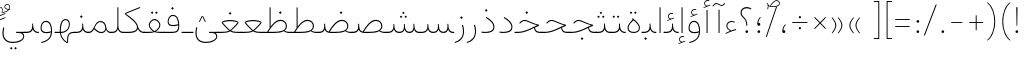SplineFontDB: 3.2
FontName: Vazirmatn-Thin
FullName: Vazirmatn Thin
FamilyName: Vazirmatn Thin
Weight: Thin
Copyright: Copyright 2015 The Vazirmatn Project Authors (https://github.com/rastikerdar/vazirmatn)
Version: 33.001
ItalicAngle: 0
UnderlinePosition: -730
UnderlineWidth: 100
Ascent: 1638
Descent: 410
InvalidEm: 0
LayerCount: 2
Layer: 0 0 "Back" 1
Layer: 1 0 "Fore" 0
PreferredKerning: 4
XUID: [1021 502 1027637223 14955255]
UniqueID: 4204345
FSType: 0
OS2Version: 4
OS2_WeightWidthSlopeOnly: 0
OS2_UseTypoMetrics: 1
CreationTime: 1431850356
ModificationTime: 1654865142
PfmFamily: 33
TTFWeight: 100
TTFWidth: 5
LineGap: 0
VLineGap: 0
Panose: 2 11 6 3 3 8 4 2 2 4
OS2TypoAscent: 2100
OS2TypoAOffset: 0
OS2TypoDescent: -1100
OS2TypoDOffset: 0
OS2TypoLinegap: 0
OS2WinAscent: 2200
OS2WinAOffset: 0
OS2WinDescent: 1300
OS2WinDOffset: 0
HheadAscent: 2100
HheadAOffset: 0
HheadDescent: -1100
HheadDOffset: 0
OS2SubXSize: 1331
OS2SubYSize: 1433
OS2SubXOff: 0
OS2SubYOff: 286
OS2SupXSize: 1331
OS2SupYSize: 1433
OS2SupXOff: 0
OS2SupYOff: 983
OS2StrikeYSize: 102
OS2StrikeYPos: 530
OS2CapHeight: 1638
OS2XHeight: 1082
OS2Vendor: '    '
OS2CodePages: 00000041.20080000
OS2UnicodeRanges: 80002003.80000000.00000008.00000000
Lookup: 1 9 0 "Single Substitution 0" { "Single Substitution 0 subtable"  } []
Lookup: 1 9 0 "Single Substitution 1" { "Single Substitution 1-2"  "Single Substitution 1-1"  "Single Substitution 1-3"  } []
Lookup: 1 9 0 "Single Substitution 2" { "Single Substitution 2-1"  } []
Lookup: 1 9 0 "Single Substitution 3" { "Single Substitution 3-1"  } []
Lookup: 1 9 0 "Single Substitution 4" { "Single Substitution 4-1"  } []
Lookup: 1 9 0 "Single Substitution 5" { "Single Substitution 5-1"  } []
Lookup: 1 9 0 "'fina' Terminal Forms in Arabic lookup 1" { "'fina' Terminal Forms in Arabic lookup 1 subtable"  } ['fina' ('DFLT' <'dflt' > 'arab' <'FAR ' 'KUR ' 'URD ' 'dflt' > ) ]
Lookup: 1 9 0 "'medi' Medial Forms in Arabic lookup 2" { "'medi' Medial Forms in Arabic lookup 2 subtable"  } ['medi' ('DFLT' <'dflt' > 'arab' <'FAR ' 'KUR ' 'URD ' 'dflt' > ) ]
Lookup: 1 9 0 "'init' Initial Forms in Arabic lookup 3" { "'init' Initial Forms in Arabic lookup 3 subtable"  } ['init' ('DFLT' <'dflt' > 'arab' <'FAR ' 'KUR ' 'URD ' 'dflt' > ) ]
Lookup: 4 9 1 "'rlig' Required Ligatures in Arabic lookup 5" { "'rlig' Required Ligatures in Arabic lookup 5 subtable"  } ['rlig' ('DFLT' <'dflt' > 'arab' <'FAR ' 'KUR ' 'URD ' 'dflt' > ) ]
Lookup: 4 1 1 "'ccmp' Required Ligatures in Arabic lookup 4" { "'ccmp' Required Ligatures in Arabic lookup 4 subtable"  } ['ccmp' ('DFLT' <'dflt' > 'arab' <'FAR ' 'KUR ' 'URD ' 'dflt' > ) ]
Lookup: 6 9 0 "'calt' Contextual Alternates lookup 7" { "'calt' Contextual Alternates lookup 7 subtable 0"  "'calt' Contextual Alternates lookup 7 subtable 1"  "'calt' Contextual Alternates lookup 7 subtable 2"  "'calt' Contextual Alternates lookup 7 subtable 3"  "'calt' Contextual Alternates lookup 7 subtable 4"  "'calt' Contextual Alternates lookup 7 subtable 5"  "'calt' Contextual Alternates lookup 7 subtable 6"  } ['calt' ('DFLT' <'dflt' > 'arab' <'FAR ' 'KUR ' 'URD ' 'dflt' > ) ]
Lookup: 4 9 1 "'liga' Standard Ligatures in Arabic lookup 8" { "'liga' Standard Ligatures in Arabic lookup 8 subtable"  } ['liga' ('DFLT' <'dflt' > 'arab' <'FAR ' 'KUR ' 'URD ' 'dflt' > ) ]
Lookup: 4 1 1 "'liga' Standard Ligatures in Arabic lookup 9" { "'liga' Standard Ligatures in Arabic lookup 9 subtable"  } ['liga' ('DFLT' <'dflt' > 'arab' <'FAR ' 'KUR ' 'URD ' 'dflt' > ) ]
Lookup: 1 0 0 "'locl' Localized Forms in Arabic lookup 10" { "'locl' Localized Forms in Arabic lookup 10 subtable"  } ['locl' ('arab' <'URD ' > ) ]
Lookup: 257 0 0 "Single Positioning lookup 0" { "Single Positioning lookup 0 subtable"  } []
Lookup: 257 0 0 "Single Positioning lookup 1" { "Single Positioning lookup 1 subtable"  } []
Lookup: 257 0 0 "Single Positioning lookup 2" { "Single Positioning lookup 2 subtable"  } []
Lookup: 257 0 0 "Single Positioning lookup 3" { "Single Positioning lookup 3 subtable"  } []
Lookup: 257 0 0 "Single Positioning lookup 4" { "Single Positioning lookup 4 subtable"  } []
Lookup: 257 9 0 "Single Positioning lookup 5" { "Single Positioning lookup 5 subtable"  } []
Lookup: 257 9 0 "Single Positioning lookup 6" { "Single Positioning lookup 6 subtable"  } []
Lookup: 257 9 0 "Single Positioning lookup 7" { "Single Positioning lookup 7 subtable"  } []
Lookup: 264 9 0 "'kern' Horizontal Kerning lookup 5" { "'kern' Horizontal Kerning lookup 5 subtable 0"  "'kern' Horizontal Kerning lookup 5 subtable 1"  "'kern' Horizontal Kerning lookup 5 subtable 2"  "'kern' Horizontal Kerning lookup 5 subtable 3"  "'kern' Horizontal Kerning lookup 5 subtable 4"  "'kern' Horizontal Kerning lookup 5 subtable 5"  "'kern' Horizontal Kerning lookup 5 subtable 6"  "'kern' Horizontal Kerning lookup 5 subtable 7"  } ['kern' ('DFLT' <'dflt' > 'arab' <'FAR ' 'KUR ' 'URD ' 'dflt' > ) ]
Lookup: 260 1 0 "'mark' Mark Positioning lookup 6" { "'mark' Mark Positioning lookup 6 subtable"  } ['mark' ('DFLT' <'dflt' > 'arab' <'FAR ' 'KUR ' 'URD ' 'dflt' > ) ]
Lookup: 261 1 0 "'mark' Mark Positioning lookup 8" { "'mark' Mark Positioning lookup 8 subtable"  } ['mark' ('DFLT' <'dflt' > 'arab' <'FAR ' 'KUR ' 'URD ' 'dflt' > ) ]
Lookup: 260 1 0 "'mark' Mark Positioning lookup 9" { "'mark' Mark Positioning lookup 9 subtable"  } ['mark' ('DFLT' <'dflt' > 'arab' <'FAR ' 'KUR ' 'URD ' 'dflt' > ) ]
Lookup: 261 1 0 "'mark' Mark Positioning lookup 10" { "'mark' Mark Positioning lookup 10 subtable"  } ['mark' ('DFLT' <'dflt' > 'arab' <'FAR ' 'KUR ' 'URD ' 'dflt' > ) ]
Lookup: 262 1 0 "'mkmk' Mark to Mark in Arabic lookup 11" { "'mkmk' Mark to Mark in Arabic lookup 11 subtable"  } ['mkmk' ('DFLT' <'dflt' > 'arab' <'FAR ' 'KUR ' 'URD ' 'dflt' > ) ]
Lookup: 262 1 0 "'mkmk' Mark to Mark in Arabic lookup 12" { "'mkmk' Mark to Mark in Arabic lookup 12 subtable"  } ['mkmk' ('DFLT' <'dflt' > 'arab' <'FAR ' 'KUR ' 'URD ' 'dflt' > ) ]
MarkAttachClasses: 1
DEI: 91125
ChainPos2: coverage "'kern' Horizontal Kerning lookup 5 subtable 7" 0 0 0 1
 1 1 0
  Coverage: 21 parenleft bracketleft
  BCoverage: 158 uni0631 uni0632 uni0691 uni0693 uni0695 uni0696 uni0698 uniFB8A uniFB8B uniFB8C uniFB8D uniFEAD uniFEAE uniFEAF uniFEB0 uni0695.fina uni0693.fina uni0696.fina
 1
  SeqLookup: 0 "Single Positioning lookup 7"
EndFPST
ChainSub2: coverage "'calt' Contextual Alternates lookup 7 subtable 6" 0 0 0 1
 1 0 1
  Coverage: 115 uniFB58 uniFB59 uniFBFE uniFBFF uniFE91 uniFE92 uniFEF3 uniFEF4 uni06CE.init uni06CE.medi uni063D.init uni063D.medi
  FCoverage: 31 uniFBAF uniFBB1 uniFE88 uniFED6
 1
  SeqLookup: 0 "Single Substitution 5"
EndFPST
ChainPos2: coverage "'kern' Horizontal Kerning lookup 5 subtable 6" 0 0 0 1
 1 1 0
  Coverage: 27 parenleft slash bracketleft
  BCoverage: 7 uni0622
 1
  SeqLookup: 0 "Single Positioning lookup 6"
EndFPST
ChainPos2: coverage "'kern' Horizontal Kerning lookup 5 subtable 5" 0 0 0 1
 1 1 0
  Coverage: 7 uni0622
  BCoverage: 23 parenright bracketright
 1
  SeqLookup: 0 "Single Positioning lookup 5"
EndFPST
ChainSub2: coverage "'calt' Contextual Alternates lookup 7 subtable 0" 0 0 0 1
 1 0 1
  Coverage: 23 uniFEE3 uniFEE4 uniFEEC
  FCoverage: 83 uniFBFD uniFE8A uniFEF0 uniFEF2 uni06CE.fina uni06CD.fina uni06D0.fina uni063D.fina
 1
  SeqLookup: 0 "Single Substitution 3"
EndFPST
ChainSub2: coverage "'calt' Contextual Alternates lookup 7 subtable 5" 0 0 0 1
 1 0 1
  Coverage: 99 uniFB58 uniFB59 uniFBFE uniFBFF uniFEF3 uniFEF4 uni06CE.init uni06CE.medi uni063D.init uni063D.medi
  FCoverage: 116 uniFB7B uniFBD8 uniFBDA uniFBDF uniFBE3 uniFE9E uniFEA2 uniFEA6 uniFECA uniFECE uniFEDE uniFEEC uniFEEE uni06CA.fina
 1
  SeqLookup: 0 "Single Substitution 2"
EndFPST
ChainSub2: coverage "'calt' Contextual Alternates lookup 7 subtable 4" 0 0 0 1
 1 0 1
  Coverage: 193 uniFB58 uniFB59 uniFBFE uniFBFF uniFE91 uniFE92 uniFEF3 uniFEF4 uni06CE.init uni06CE.medi uni067C.init uni067C.medi uni06BC.init uni06BC.medi uni06D0.init uni06D0.medi uni063D.init uni063D.medi
  FCoverage: 83 uniFBFD uniFE8A uniFEF0 uniFEF2 uni06CE.fina uni06CD.fina uni06D0.fina uni063D.fina
 1
  SeqLookup: 0 "Single Substitution 1"
EndFPST
ChainSub2: coverage "'calt' Contextual Alternates lookup 7 subtable 3" 0 0 0 1
 1 0 1
  Coverage: 31 uniFE97 uniFE98 uniFE9B uniFE9C
  FCoverage: 230 uniFB8B uniFB8D uniFB8F uniFB91 uniFB93 uniFB95 uniFE82 uniFE84 uniFE88 uniFE8E uniFE98 uniFE9C uniFEB0 uniFED6 uniFED8 uniFEDA uniFEDC uniFEDE uniFEE0 uniFEE8 uniFEF6 uniFEF8 uniFEFA uniFEFC uni06B5.fina uni06B5.medi NameMe.65574
 1
  SeqLookup: 0 "Single Substitution 1"
EndFPST
ChainPos2: coverage "'kern' Horizontal Kerning lookup 5 subtable 4" 0 0 0 1
 1 1 0
  Coverage: 55 uni06A9 uni06AF uniFB8E uniFB90 uniFB92 uniFB94 uniFEDB
  BCoverage: 47 uni062F uni0630 uniFBFD uniFEAA uniFEAC uniFEF0
 1
  SeqLookup: 0 "Single Positioning lookup 4"
EndFPST
ChainPos2: coverage "'kern' Horizontal Kerning lookup 5 subtable 3" 0 0 0 1
 1 1 0
  Coverage: 23 uni0639 uni063A uni06A0
  BCoverage: 87 uni0622 uni0627 uniFE8E uniFEF5 uniFEF6 uniFEF7 uniFEF8 uniFEF9 uniFEFA uniFEFB uniFEFC
 1
  SeqLookup: 0 "Single Positioning lookup 3"
EndFPST
ChainSub2: coverage "'calt' Contextual Alternates lookup 7 subtable 2" 0 0 0 1
 1 1 0
  Coverage: 15 uniFBB1 uniFBAF
  BCoverage: 409 uni0640 uniFB7C uniFB7D uniFB90 uniFB91 uniFB94 uniFB95 uniFBAC uniFE8B uniFE8C uniFE97 uniFE98 uniFE9B uniFE9C uniFE9F uniFEA0 uniFEA3 uniFEA4 uniFEA7 uniFEA8 uniFEB3 uniFEB4 uniFEB7 uniFEB8 uniFEBB uniFEBC uniFEBF uniFEC0 uniFEC3 uniFEC4 uniFEC7 uniFECB uniFECC uniFECF uniFED0 uniFED3 uniFED4 uniFED7 uniFED8 uniFEDB uniFEDC uniFEDF uniFEE0 uniFEE3 uniFEE4 uniFEE7 uniFEE8 uniFEEB uni06AA.medi uni06AA.init
 1
  SeqLookup: 0 "Single Substitution 4"
EndFPST
ChainPos2: coverage "'kern' Horizontal Kerning lookup 5 subtable 2" 0 0 0 1
 1 1 0
  Coverage: 817 uni0621 uni0622 uni0623 uni0624 uni0627 uni0628 uni0629 uni062A uni062B uni062F uni0630 uni0631 uni0632 uni0633 uni0634 uni0635 uni0636 uni0637 uni0638 uni0640 uni0641 uni0642 uni0643 uni0644 uni0645 uni0646 uni0647 uni0648 uni0679 uni067C uni067E uni0688 uni0691 uni0698 uni06A9 uni06AA uni06AB uni06AC uni06AD uni06AF uni06B5 uni06C0 uni06C1 uni06D2 uni06D3 uni06D5 uni0762 uni0763 uniFB68 uniFB7C uniFB8E uniFB90 uniFB92 uniFB94 uniFE8B uniFE91 uniFE97 uniFE9B uniFE9F uniFEA3 uniFEA7 uniFEB3 uniFEB7 uniFEBB uniFEBF uniFEC3 uniFEC7 uniFECB uniFECF uniFED3 uniFED7 uniFEDB uniFEDF uniFEE3 uniFEE7 uniFEEB uniFEF5 uniFEF7 uniFEF9 uniFEFB uni06B5.init lamVabove_alef.isol uni06AB.init LamAlefWasla uni06AA.init uni0763.init uniFE91.long1 uniFE91.long2 uniFE97.long uniFEE3.long uni06A0.init uni0762.init uni06AC.init
  BCoverage: 73 uni0631 uni0632 uniFEAE uniFEB0 uni0695 uni0695.fina uni0693 uni0693.fina
 1
  SeqLookup: 0 "Single Positioning lookup 2"
EndFPST
ChainPos2: coverage "'kern' Horizontal Kerning lookup 5 subtable 1" 0 0 0 1
 1 1 0
  Coverage: 772 uni0621 uni0622 uni0623 uni0624 uni0627 uni0628 uni0629 uni062A uni062B uni062F uni0630 uni0631 uni0632 uni0633 uni0634 uni0635 uni0636 uni0637 uni0638 uni0640 uni0641 uni0642 uni0643 uni0644 uni0645 uni0646 uni0647 uni0648 uni0679 uni067E uni0688 uni0691 uni0698 uni06A9 uni06AA uni06AB uni06AD uni06AF uni06C0 uni06C1 uni06D2 uni06D3 uni06D5 uni0762 uni0763 uniFB68 uniFB8E uniFB90 uniFB92 uniFB94 uniFE8B uniFE91 uniFE97 uniFE9B uniFE9F uniFEA3 uniFEA7 uniFEB3 uniFEB7 uniFEBB uniFEBF uniFEC3 uniFEC7 uniFECB uniFECF uniFED3 uniFED7 uniFEDB uniFEDF uniFEE3 uniFEE7 uniFEEB uniFEF5 uniFEF7 uniFEF9 uniFEFB uni06B5.init lamVabove_alef.isol uni06AB.init LamAlefWasla uni06AA.init uni0763.init uniFE91.long1 uniFE91.long2 uniFE97.long uniFEE3.long uni06A0.init uni0762.init
  BCoverage: 31 uni0698 uniFB8B uni0691 uniFB8D
 1
  SeqLookup: 0 "Single Positioning lookup 1"
EndFPST
ChainPos2: coverage "'kern' Horizontal Kerning lookup 5 subtable 0" 0 0 0 1
 1 1 0
  Coverage: 335 uni0622 uni0623 uni0625 uni0627 uni0643 uni0644 uni0671 uni06A9 uni06AB uni06AD uni06AF uni06B5 uni0763 uniFB50 uniFB90 uniFB94 uniFBD3 uniFBD5 uniFE81 uniFE83 uniFE87 uniFE8B uniFE8D uniFE97 uniFE9B uniFED7 uniFED9 uniFEDB uniFEDF uniFEF5 uniFEF7 uniFEF9 uniFEFB uni06B5.init lamVabove_alef.isol uni06AB.init LamAlefWasla uni0763.init
  BCoverage: 7 uni0622
 1
  SeqLookup: 0 "Single Positioning lookup 0"
EndFPST
ChainSub2: coverage "'calt' Contextual Alternates lookup 7 subtable 1" 0 0 0 1
 1 0 1
  Coverage: 99 uniFB58 uniFB59 uniFBFE uniFBFF uniFEF3 uniFEF4 uni06CE.init uni06CE.medi uni063D.init uni063D.medi
  FCoverage: 131 uniFB59 uniFB8B uniFB8D uniFB9F uniFBFF uniFEAE uniFEB0 uniFEDE uniFEE6 uniFEF4 uni06CE.medi uni06BC.fina uni063D.medi uni06BD.fina
 1
  SeqLookup: 0 "Single Substitution 0"
EndFPST
LangName: 1033 "" "" "" "" "" "Version 33.001" "" "" "Saber Rastikerdar" "Saber Rastikerdar" "The first version of Vazirmatn (formerly named Vazir) was based on DejaVu 2.35 (was committed to the public domain) to begin designing and developing this new typeface. Non-Arabic (Latin) glyphs and data in the full version are imported from Roboto Variable font (version v3.004) under the Apache License, Version 2.0. https://github.com/davelab6/Roboto-Classic" "" "" "This Font Software is licensed under the SIL Open Font License, Version 1.1. This license is available with a FAQ at: https://scripts.sil.org/OFL" "https://scripts.sil.org/OFL" "" "Vazirmatn" "Thin"
GaspTable: 1 65535 15 1
MATH:ScriptPercentScaleDown: 80
MATH:ScriptScriptPercentScaleDown: 60
MATH:DelimitedSubFormulaMinHeight: 7015
MATH:DisplayOperatorMinHeight: 4598
MATH:MathLeading: 0 
MATH:AxisHeight: 1465 
MATH:AccentBaseHeight: 2562 
MATH:FlattenedAccentBaseHeight: 3407 
MATH:SubscriptShiftDown: 0 
MATH:SubscriptTopMax: 2562 
MATH:SubscriptBaselineDropMin: 0 
MATH:SuperscriptShiftUp: 0 
MATH:SuperscriptShiftUpCramped: 0 
MATH:SuperscriptBottomMin: 2562 
MATH:SuperscriptBaselineDropMax: 0 
MATH:SubSuperscriptGapMin: 822 
MATH:SuperscriptBottomMaxWithSubscript: 2562 
MATH:SpaceAfterScript: 194 
MATH:UpperLimitGapMin: 0 
MATH:UpperLimitBaselineRiseMin: 0 
MATH:LowerLimitGapMin: 0 
MATH:LowerLimitBaselineDropMin: 0 
MATH:StackTopShiftUp: 0 
MATH:StackTopDisplayStyleShiftUp: 0 
MATH:StackBottomShiftDown: 0 
MATH:StackBottomDisplayStyleShiftDown: 0 
MATH:StackGapMin: 616 
MATH:StackDisplayStyleGapMin: 1436 
MATH:StretchStackTopShiftUp: 0 
MATH:StretchStackBottomShiftDown: 0 
MATH:StretchStackGapAboveMin: 0 
MATH:StretchStackGapBelowMin: 0 
MATH:FractionNumeratorShiftUp: 0 
MATH:FractionNumeratorDisplayStyleShiftUp: 0 
MATH:FractionDenominatorShiftDown: 0 
MATH:FractionDenominatorDisplayStyleShiftDown: 0 
MATH:FractionNumeratorGapMin: 205 
MATH:FractionNumeratorDisplayStyleGapMin: 616 
MATH:FractionRuleThickness: 205 
MATH:FractionDenominatorGapMin: 205 
MATH:FractionDenominatorDisplayStyleGapMin: 616 
MATH:SkewedFractionHorizontalGap: 0 
MATH:SkewedFractionVerticalGap: 0 
MATH:OverbarVerticalGap: 616 
MATH:OverbarRuleThickness: 205 
MATH:OverbarExtraAscender: 205 
MATH:UnderbarVerticalGap: 616 
MATH:UnderbarRuleThickness: 205 
MATH:UnderbarExtraDescender: 205 
MATH:RadicalVerticalGap: 205 
MATH:RadicalDisplayStyleVerticalGap: 845 
MATH:RadicalRuleThickness: 205 
MATH:RadicalExtraAscender: 205 
MATH:RadicalKernBeforeDegree: 1295 
MATH:RadicalKernAfterDegree: -5928 
MATH:RadicalDegreeBottomRaisePercent: 139
MATH:MinConnectorOverlap: 40
Encoding: UnicodeBmp
Compacted: 1
UnicodeInterp: none
NameList: AGL For New Fonts
DisplaySize: -48
AntiAlias: 1
FitToEm: 1
WinInfo: 264 12 13
BeginPrivate: 0
EndPrivate
Grid
-2048 1096 m 0
 4096 1096 l 1024
EndSplineSet
TeXData: 1 0 0 307200 153600 102400 553984 -1048576 102400 783286 444596 497025 792723 393216 433062 380633 303038 157286 324010 404750 52429 2506097 1059062 262144
AnchorClass2: "Anchor100" "'mkmk' Mark to Mark in Arabic lookup 12 subtable" "Anchor101" "'mkmk' Mark to Mark in Arabic lookup 11 subtable" "Anchor-2"""  "Anchor-3"""  "Anchor-4"""  "Anchor-5"""  "Anchor106" "'mark' Mark Positioning lookup 10 subtable" "Anchor107" "'mark' Mark Positioning lookup 6 subtable" "Anchor-8"""  "Anchor109" "'mark' Mark Positioning lookup 8 subtable" "Anchor110" "'mark' Mark Positioning lookup 9 subtable" "Anchor-11"""  "Anchor-12"""  "Anchor-13"""  "Anchor-14"""  "Anchor-15"""  "Anchor-16"""  "Anchor-17"""  "Anchor-18"""  "Anchor-19""" 
BeginChars: 65720 574

StartChar: space
Encoding: 32 32 0
GlifName: space
Width: 550
VWidth: 2655
GlyphClass: 2
Flags: HW
LayerCount: 2
EndChar

StartChar: exclam
Encoding: 33 33 1
GlifName: exclam
Width: 496
VWidth: 2799
GlyphClass: 2
Flags: HW
LayerCount: 2
Fore
SplineSet
178 71 m 0
 178 109 211 142 248 142 c 0
 285 142 318 109 318 71 c 0
 318 33 286 1 248 1 c 0
 208 1 178 30 178 71 c 0
218 1321 m 1
 283 1321 l 1
 269 378 l 1
 232 378 l 5
 218 1321 l 1
EndSplineSet
EndChar

StartChar: period
Encoding: 46 46 2
GlifName: period
Width: 496
VWidth: 2799
GlyphClass: 2
Flags: HW
LayerCount: 2
Fore
SplineSet
178 70 m 0
 178 108 211 141 248 141 c 0
 285 141 318 108 318 70 c 0
 318 32 286 0 248 0 c 0
 208 0 178 29 178 70 c 0
EndSplineSet
EndChar

StartChar: colon
Encoding: 58 58 3
GlifName: colon
Width: 496
VWidth: 2799
GlyphClass: 2
Flags: HW
LayerCount: 2
Fore
SplineSet
178 598 m 0
 178 636 211 669 248 669 c 0
 285 669 318 636 318 598 c 0
 318 560 286 528 248 528 c 0
 208 528 178 557 178 598 c 0
178 70 m 4
 178 108 211 141 248 141 c 4
 285 141 318 108 318 70 c 4
 318 32 286 0 248 0 c 4
 208 0 178 29 178 70 c 4
EndSplineSet
EndChar

StartChar: nbspace
Encoding: 160 160 4
GlifName: uni00A_0
Width: 550
VWidth: 2655
GlyphClass: 2
Flags: HW
LayerCount: 2
EndChar

StartChar: uni060C
Encoding: 1548 1548 5
GlifName: afii57388
Width: 496
VWidth: 2807
GlyphClass: 2
Flags: HW
LayerCount: 2
Fore
SplineSet
350 422 m 5
 289 360 224 270 224 139 c 5
 285 151 324 124 324 73 c 4
 324 23 308 0 258 0 c 4
 186 0 168 32 168 103 c 4
 168 269 256 390 318 446 c 5
 350 422 l 5
EndSplineSet
EndChar

StartChar: uni0615
Encoding: 1557 1557 6
GlifName: uni0615
Width: 0
VWidth: 2748
GlyphClass: 4
Flags: HW
AnchorPoint: "Anchor110" 444 1207 mark 0
AnchorPoint: "Anchor109" 444 1207 mark 0
AnchorPoint: "Anchor101" 443 1984 basemark 0
AnchorPoint: "Anchor101" 444 1207 mark 0
LayerCount: 2
Fore
SplineSet
405 1358 m 2
 545 1360 708 1383 708 1501 c 0
 708 1570 656 1623 584 1623 c 0
 462 1623 355 1466 284 1356 c 1
 405 1358 l 2
243 1357 m 1
 258 1383 285 1419 301 1444 c 1
 301 1898 l 1
 337 1898 l 1
 337 1492 l 1
 404 1575 476 1666 580 1666 c 0
 679 1666 747 1602 747 1507 c 0
 747 1355 587 1316 407 1316 c 2
 152 1316 l 1
 152 1357 l 1
 243 1357 l 1
EndSplineSet
EndChar

StartChar: uni061B
Encoding: 1563 1563 7
GlifName: uni061B_
Width: 496
VWidth: 2807
GlyphClass: 2
Flags: HW
LayerCount: 2
Fore
SplineSet
178 70 m 4
 178 108 211 141 248 141 c 4
 285 141 318 108 318 70 c 4
 318 32 286 0 248 0 c 4
 208 0 178 29 178 70 c 4
350 803 m 1
 289 741 224 651 224 520 c 1
 285 532 324 505 324 454 c 0
 324 404 308 381 258 381 c 0
 186 381 168 413 168 484 c 0
 168 650 256 771 318 827 c 1
 350 803 l 1
EndSplineSet
EndChar

StartChar: uni061F
Encoding: 1567 1567 8
GlifName: uni061F_
Width: 816
VWidth: 2799
GlyphClass: 2
Flags: HW
LayerCount: 2
Fore
SplineSet
129 1046 m 0
 129 1209 269 1329 448 1329 c 0
 521 1329 603 1307 687 1248 c 1
 661 1199 l 1
 589 1244 520 1262 458 1262 c 0
 314 1262 187 1186 187 1043 c 0
 187 790 478 828 478 383 c 2
 478 378 l 1
 424 378 l 1
 424 383 l 2
 424 834 129 739 129 1046 c 0
381 71 m 0
 381 109 414 142 451 142 c 0
 488 142 521 109 521 71 c 0
 521 33 489 1 451 1 c 0
 411 1 381 30 381 71 c 0
EndSplineSet
EndChar

StartChar: uni0621
Encoding: 1569 1569 9
GlifName: uni0621
Width: 769
VWidth: 3091
GlyphClass: 2
Flags: HW
AnchorPoint: "Anchor107" 433 -115 basechar 0
AnchorPoint: "Anchor110" 388 945 basechar 0
LayerCount: 2
Fore
SplineSet
223 373 m 0
 223 251 317 177 411 125 c 1
 489 152 594 185 671 203 c 1
 671 150 l 1
 524 113 336 50 136 -51 c 1
 129 -5 l 1
 202 39 279 70 357 103 c 1
 263 160 173 247 173 372 c 0
 173 513 288 626 431 626 c 0
 500 626 569 606 610 582 c 1
 598 540 l 1
 556 559 491 576 444 576 c 0
 328 576 223 491 223 373 c 0
EndSplineSet
Position2: "Single Positioning lookup 2 subtable" dx=0 dy=0 dh=-104 dv=0
Position2: "Single Positioning lookup 1 subtable" dx=0 dy=0 dh=-100 dv=0
EndChar

StartChar: uni0622
Encoding: 1570 1570 10
GlifName: uni0622
Width: 415
VWidth: 2834
GlyphClass: 3
Flags: HW
AnchorPoint: "Anchor110" 211 1689 basechar 0
AnchorPoint: "Anchor107" 203 -203 basechar 0
LayerCount: 2
Fore
SplineSet
291.280273438 1427.63769531 m 2
 307.405273438 1420.29101562 322.204101562 1417.20996094 335.985351562 1417.20996094 c 0
 386.118164062 1417.20996094 426.012695312 1459.828125 461.435546875 1491.77734375 c 2
 487.012695312 1514.84667969 l 1
 522.004882812 1483.31542969 l 1
 495.889648438 1458.59960938 l 2
 432.143554688 1398.26757812 388.84765625 1370.77734375 342.387695312 1370.77734375 c 0
 320.01171875 1370.77734375 297.323242188 1377.17675781 271.719726562 1388.83886719 c 2
 142.720703125 1447.60058594 l 2
 118.209960938 1458.76660156 96.6494140625 1463.5078125 77.15625 1463.5078125 c 0
 18.9736328125 1463.5078125 -23.6181640625 1420.11230469 -69.8642578125 1373.86425781 c 2
 -101.360351562 1342.36816406 l 1
 -136.3359375 1373.88476562 l 1
 -105.680664062 1405.59765625 l 2
 -34.0283203125 1479.72070312 12.892578125 1512.42871094 66.6982421875 1512.42871094 c 0
 95.5400390625 1512.42871094 125.745117188 1503.04101562 162.280273438 1486.39941406 c 2
 291.280273438 1427.63769531 l 2
EndSplineSet
Refer: 544 -1 N 1 0 0 1 0 0 3
Position2: "Single Positioning lookup 5 subtable" dx=0 dy=0 dh=120 dv=0
Position2: "Single Positioning lookup 2 subtable" dx=0 dy=0 dh=-140 dv=0
Position2: "Single Positioning lookup 1 subtable" dx=0 dy=0 dh=-80 dv=0
Position2: "Single Positioning lookup 0 subtable" dx=0 dy=0 dh=335 dv=0
LCarets2: 1 0
Ligature2: "'liga' Standard Ligatures in Arabic lookup 9 subtable" uni0627 uni0653
Substitution2: "'fina' Terminal Forms in Arabic lookup 1 subtable" uniFE82
EndChar

StartChar: uni0623
Encoding: 1571 1571 11
GlifName: uni0623
Width: 415
VWidth: 2834
GlyphClass: 3
Flags: HW
AnchorPoint: "Anchor110" 208 1804 basechar 0
AnchorPoint: "Anchor107" 212 -249 basechar 0
LayerCount: 2
Fore
Refer: 76 1652 N 1 0 0 1 -100 140 2
Refer: 544 -1 N 1 0 0 1 0 0 3
Position2: "Single Positioning lookup 0 subtable" dx=0 dy=0 dh=200 dv=0
Position2: "Single Positioning lookup 2 subtable" dx=0 dy=0 dh=-140 dv=0
Position2: "Single Positioning lookup 1 subtable" dx=0 dy=0 dh=-80 dv=0
LCarets2: 1 0
Ligature2: "'liga' Standard Ligatures in Arabic lookup 9 subtable" uni0627 uni0654
Substitution2: "'fina' Terminal Forms in Arabic lookup 1 subtable" uniFE84
EndChar

StartChar: uni0624
Encoding: 1572 1572 12
GlifName: afii57412
Width: 850
VWidth: 2242
GlyphClass: 3
Flags: HW
AnchorPoint: "Anchor107" 382 -680 basechar 0
AnchorPoint: "Anchor110" 412 1338 basechar 0
LayerCount: 2
Fore
Refer: 76 1652 S 1 0 0 1 106 -336 2
Refer: 43 1608 N 1 0 0 1 0 0 3
Position2: "Single Positioning lookup 2 subtable" dx=0 dy=0 dh=-30 dv=0
Position2: "Single Positioning lookup 1 subtable" dx=0 dy=0 dh=-30 dv=0
LCarets2: 1 0
Ligature2: "'liga' Standard Ligatures in Arabic lookup 9 subtable" uni0648 uni0654
Substitution2: "'fina' Terminal Forms in Arabic lookup 1 subtable" uniFE86
EndChar

StartChar: uni0625
Encoding: 1573 1573 13
GlifName: uni0625
Width: 415
VWidth: 3091
GlyphClass: 3
Flags: HW
AnchorPoint: "Anchor107" 208 -601 basechar 0
AnchorPoint: "Anchor110" 208 1576 basechar 0
LayerCount: 2
Fore
Refer: 76 1652 N 1 0 0 1 -106 -1707 2
Refer: 15 1575 N 1 0 0 1 1 0 3
Position2: "Single Positioning lookup 0 subtable" dx=0 dy=0 dh=137 dv=0
LCarets2: 1 0
Ligature2: "'liga' Standard Ligatures in Arabic lookup 9 subtable" uni0627 uni0655
Substitution2: "'fina' Terminal Forms in Arabic lookup 1 subtable" uniFE88
EndChar

StartChar: uni0626
Encoding: 1574 1574 14
GlifName: afii57414
Width: 1386
VWidth: 3091
GlyphClass: 3
Flags: HW
AnchorPoint: "Anchor110" 467 1131 basechar 0
AnchorPoint: "Anchor107" 664 -710 basechar 0
LayerCount: 2
Fore
Refer: 76 1652 N 1 0 0 1 158 -552 2
Refer: 44 1609 N 1 0 0 1 0 0 3
LCarets2: 1 0
Ligature2: "'liga' Standard Ligatures in Arabic lookup 9 subtable" uni064A uni0654
Substitution2: "'fina' Terminal Forms in Arabic lookup 1 subtable" uniFE8A
Substitution2: "'medi' Medial Forms in Arabic lookup 2 subtable" uniFE8C
Substitution2: "'init' Initial Forms in Arabic lookup 3 subtable" uniFE8B
EndChar

StartChar: uni0627
Encoding: 1575 1575 15
GlifName: uni0627
Width: 415
VWidth: 3091
GlyphClass: 2
Flags: HW
AnchorPoint: "Anchor110" 200 1475 basechar 0
AnchorPoint: "Anchor107" 204 -252 basechar 0
LayerCount: 2
Fore
SplineSet
233 1317 m 5
 233 0 l 1
 182 0 l 1
 182 1317 l 5
 233 1317 l 5
EndSplineSet
Position2: "Single Positioning lookup 2 subtable" dx=0 dy=0 dh=-140 dv=0
Position2: "Single Positioning lookup 1 subtable" dx=0 dy=0 dh=-80 dv=0
Position2: "Single Positioning lookup 0 subtable" dx=0 dy=0 dh=137 dv=0
Substitution2: "'fina' Terminal Forms in Arabic lookup 1 subtable" uniFE8E
EndChar

StartChar: uni0628
Encoding: 1576 1576 16
GlifName: uni0628
Width: 1731
VWidth: 3091
GlyphClass: 2
Flags: HW
AnchorPoint: "Anchor110" 876 959 basechar 0
AnchorPoint: "Anchor107" 889 -615 basechar 0
LayerCount: 2
Fore
Refer: 264 -1 S 1 0 0 1 792 -400 2
Refer: 73 1646 N 1 0 0 1 0 0 3
Position2: "Single Positioning lookup 2 subtable" dx=0 dy=0 dh=-160 dv=0
Position2: "Single Positioning lookup 1 subtable" dx=0 dy=0 dh=-80 dv=0
Substitution2: "'fina' Terminal Forms in Arabic lookup 1 subtable" uniFE90
Substitution2: "'medi' Medial Forms in Arabic lookup 2 subtable" uniFE92
Substitution2: "'init' Initial Forms in Arabic lookup 3 subtable" uniFE91
EndChar

StartChar: uni0629
Encoding: 1577 1577 17
GlifName: uni0629
Width: 894
VWidth: 3091
GlyphClass: 2
Flags: HW
AnchorPoint: "Anchor110" 430 1347 basechar 0
AnchorPoint: "Anchor107" 463 -245 basechar 0
LayerCount: 2
Fore
Refer: 42 1607 N 1 0 0 1 0 0 3
Refer: 265 -1 S 1 0 0 1 163 934 2
Position2: "Single Positioning lookup 2 subtable" dx=0 dy=0 dh=-160 dv=0
Position2: "Single Positioning lookup 1 subtable" dx=0 dy=0 dh=-150 dv=0
Substitution2: "'fina' Terminal Forms in Arabic lookup 1 subtable" uniFE94
EndChar

StartChar: uni062A
Encoding: 1578 1578 18
GlifName: uni062A_
Width: 1731
VWidth: 3091
GlyphClass: 2
Flags: HW
AnchorPoint: "Anchor107" 875 -237 basechar 0
AnchorPoint: "Anchor110" 862 1069 basechar 0
LayerCount: 2
Fore
Refer: 73 1646 N 1 0 0 1 0 0 3
Refer: 265 -1 S 1 0 0 1 616 640 2
Position2: "Single Positioning lookup 2 subtable" dx=0 dy=0 dh=-160 dv=0
Position2: "Single Positioning lookup 1 subtable" dx=0 dy=0 dh=-80 dv=0
Substitution2: "'fina' Terminal Forms in Arabic lookup 1 subtable" uniFE96
Substitution2: "'medi' Medial Forms in Arabic lookup 2 subtable" uniFE98
Substitution2: "'init' Initial Forms in Arabic lookup 3 subtable" uniFE97
EndChar

StartChar: uni062B
Encoding: 1579 1579 19
GlifName: uni062B_
Width: 1731
VWidth: 3091
GlyphClass: 2
Flags: HW
AnchorPoint: "Anchor107" 875 -235 basechar 0
AnchorPoint: "Anchor110" 872 1168 basechar 0
LayerCount: 2
Fore
Refer: 73 1646 N 1 0 0 1 0 0 3
Refer: 266 -1 N 1 0 0 1 618 587 2
Position2: "Single Positioning lookup 2 subtable" dx=0 dy=0 dh=-160 dv=0
Position2: "Single Positioning lookup 1 subtable" dx=0 dy=0 dh=-80 dv=0
Substitution2: "'fina' Terminal Forms in Arabic lookup 1 subtable" uniFE9A
Substitution2: "'medi' Medial Forms in Arabic lookup 2 subtable" uniFE9C
Substitution2: "'init' Initial Forms in Arabic lookup 3 subtable" uniFE9B
EndChar

StartChar: uni062C
Encoding: 1580 1580 20
GlifName: uni062C_
Width: 1310
VWidth: 3091
GlyphClass: 2
Flags: HW
AnchorPoint: "Anchor110" 590 1103 basechar 0
AnchorPoint: "Anchor107" 685 -872 basechar 0
LayerCount: 2
Fore
Refer: 21 1581 N 1 0 0 1 0 0 3
Refer: 264 -1 S 1 0 0 1 681 -254 2
Substitution2: "'fina' Terminal Forms in Arabic lookup 1 subtable" uniFE9E
Substitution2: "'medi' Medial Forms in Arabic lookup 2 subtable" uniFEA0
Substitution2: "'init' Initial Forms in Arabic lookup 3 subtable" uniFE9F
EndChar

StartChar: uni062D
Encoding: 1581 1581 21
GlifName: uni062D_
Width: 1310
VWidth: 3091
GlyphClass: 2
Flags: HW
AnchorPoint: "Anchor107" 679 -875 basechar 0
AnchorPoint: "Anchor110" 584 1100 basechar 0
LayerCount: 2
Fore
SplineSet
1155 498 m 1
 1155 434 l 1
 723 389 184 188 184 -225 c 0
 184 -538 430 -634 751 -634 c 0
 886 -634 1037 -610 1164 -561 c 1
 1178 -617 l 1
 1057 -666 893 -691 736 -691 c 0
 395 -691 129 -570 129 -235 c 0
 129 205 590 400.836914062 1029 475.836914062 c 1
 778.572265625 551.80078125 553.8046875 681 450 681 c 0
 341 681 276 616 222 552 c 2
 213 541 l 1
 164 565 l 1
 173 577 l 2
 251 680 335 739 451 739 c 0
 580.838867188 739 913 531 1155 498 c 1
EndSplineSet
Substitution2: "'fina' Terminal Forms in Arabic lookup 1 subtable" uniFEA2
Substitution2: "'medi' Medial Forms in Arabic lookup 2 subtable" uniFEA4
Substitution2: "'init' Initial Forms in Arabic lookup 3 subtable" uniFEA3
EndChar

StartChar: uni062E
Encoding: 1582 1582 22
GlifName: uni062E_
Width: 1310
VWidth: 3091
GlyphClass: 2
Flags: HW
AnchorPoint: "Anchor107" 685 -872 basechar 0
AnchorPoint: "Anchor110" 537 1375 basechar 0
LayerCount: 2
Fore
Refer: 264 -1 S 1 0 0 1 452 988 2
Refer: 21 1581 N 1 0 0 1 0 0 3
Substitution2: "'fina' Terminal Forms in Arabic lookup 1 subtable" uniFEA6
Substitution2: "'medi' Medial Forms in Arabic lookup 2 subtable" uniFEA8
Substitution2: "'init' Initial Forms in Arabic lookup 3 subtable" uniFEA7
EndChar

StartChar: uni062F
Encoding: 1583 1583 23
GlifName: uni062F_
Width: 920
VWidth: 3091
GlyphClass: 2
Flags: HW
AnchorPoint: "Anchor110" 363 1123 basechar 0
AnchorPoint: "Anchor107" 417 -255 basechar 0
LayerCount: 2
Fore
SplineSet
296 60 m 0
 517 60 737 103 737 319 c 0
 737 501 536 665 345 772 c 1
 372 821 l 1
 602 700 791 518 791 322 c 0
 791 71 596 2 311 2 c 0
 247 2 185 7 129 16 c 1
 129 75 l 5
 190 65 245 60 296 60 c 0
EndSplineSet
Position2: "Single Positioning lookup 2 subtable" dx=0 dy=0 dh=-160 dv=0
Position2: "Single Positioning lookup 1 subtable" dx=0 dy=0 dh=-150 dv=0
Substitution2: "'fina' Terminal Forms in Arabic lookup 1 subtable" uniFEAA
EndChar

StartChar: uni0630
Encoding: 1584 1584 24
GlifName: uni0630
Width: 920
VWidth: 3091
GlyphClass: 2
Flags: HW
AnchorPoint: "Anchor107" 428 -250 basechar 0
AnchorPoint: "Anchor110" 368 1411 basechar 0
LayerCount: 2
Fore
Refer: 264 -1 S 1 0 0 1 272 1050 2
Refer: 23 1583 N 1 0 0 1 0 0 3
Position2: "Single Positioning lookup 2 subtable" dx=0 dy=0 dh=-160 dv=0
Position2: "Single Positioning lookup 1 subtable" dx=0 dy=0 dh=-150 dv=0
Substitution2: "'fina' Terminal Forms in Arabic lookup 1 subtable" uniFEAC
EndChar

StartChar: uni0631
Encoding: 1585 1585 25
GlifName: uni0631
Width: 641
VWidth: 2242
GlyphClass: 2
Flags: HW
AnchorPoint: "Anchor110" 368 827 basechar 0
AnchorPoint: "Anchor107" 302 -654 basechar 0
LayerCount: 2
Fore
SplineSet
55 -528 m 1
 38 -479 l 1
 310 -398 460 -210 460 65 c 0
 460 163 442 272 405 391 c 1
 460 409 l 1
 497 288 515 174 515 71 c 0
 515 -235 347 -452 55 -528 c 1
EndSplineSet
Position2: "Single Positioning lookup 2 subtable" dx=0 dy=0 dh=-31 dv=0
Position2: "Single Positioning lookup 1 subtable" dx=0 dy=0 dh=-30 dv=0
Substitution2: "'fina' Terminal Forms in Arabic lookup 1 subtable" uniFEAE
EndChar

StartChar: uni0632
Encoding: 1586 1586 26
GlifName: uni0632
Width: 641
VWidth: 2242
GlyphClass: 2
Flags: HW
AnchorPoint: "Anchor107" 302 -654 basechar 0
AnchorPoint: "Anchor110" 378 1063 basechar 0
LayerCount: 2
Fore
Refer: 264 -1 S 1 0 0 1 287 672 2
Refer: 25 1585 N 1 0 0 1 0 0 3
Position2: "Single Positioning lookup 2 subtable" dx=0 dy=0 dh=-31 dv=0
Position2: "Single Positioning lookup 1 subtable" dx=0 dy=0 dh=-30 dv=0
Substitution2: "'fina' Terminal Forms in Arabic lookup 1 subtable" uniFEB0
EndChar

StartChar: uni0633
Encoding: 1587 1587 27
GlifName: uni0633
Width: 2364
VWidth: 2144
GlyphClass: 2
Flags: HW
AnchorPoint: "Anchor110" 1693 913 basechar 0
AnchorPoint: "Anchor107" 663 -754 basechar 0
LayerCount: 2
Fore
SplineSet
1452 0 m 0
 1333 0 1234 47 1193 96 c 1
 1226.88656402 -265.456682908 1076.59621853 -515 659 -515 c 0
 311 -515 129 -332 129 3 c 0
 129 116 151 240 188 359 c 1
 241 339 l 1
 209 228 185 110 185 -3 c 0
 185 -293 354 -455 659 -455 c 0
 1010 -455 1141 -261 1141 -3 c 0
 1141 116 1113 249 1066 383 c 1
 1125 407 l 1
 1164 271 l 2
 1204 142 1284 62 1453 62 c 0
 1631 62 1696 169 1696 343 c 4
 1696 372 1693 413 1689 452 c 5
 1737 458 l 5
 1749 312 l 6
 1758 177 1824 62 1973 62 c 0
 2125 62 2180 189 2180 331 c 0
 2180 409 2168 492 2151 560 c 1
 2207 575 l 1
 2226 499 2237 414 2237 333 c 0
 2237 157 2166 1 1975 0 c 0
 1815 0 1748 91 1727 190 c 5
 1692 78 1614 0 1452 0 c 0
EndSplineSet
Position2: "Single Positioning lookup 2 subtable" dx=0 dy=0 dh=-160 dv=0
Position2: "Single Positioning lookup 1 subtable" dx=0 dy=0 dh=-80 dv=0
Substitution2: "'fina' Terminal Forms in Arabic lookup 1 subtable" uniFEB2
Substitution2: "'medi' Medial Forms in Arabic lookup 2 subtable" uniFEB4
Substitution2: "'init' Initial Forms in Arabic lookup 3 subtable" uniFEB3
EndChar

StartChar: uni0634
Encoding: 1588 1588 28
GlifName: uni0634
Width: 2364
VWidth: 2144
GlyphClass: 2
Flags: HW
AnchorPoint: "Anchor107" 663 -754 basechar 0
AnchorPoint: "Anchor110" 1658 1348 basechar 0
LayerCount: 2
Fore
Refer: 266 -1 N 1 0 0 1 1411 761 2
Refer: 27 1587 N 1 0 0 1 0 0 3
Position2: "Single Positioning lookup 2 subtable" dx=0 dy=0 dh=-160 dv=0
Position2: "Single Positioning lookup 1 subtable" dx=0 dy=0 dh=-80 dv=0
Substitution2: "'fina' Terminal Forms in Arabic lookup 1 subtable" uniFEB6
Substitution2: "'medi' Medial Forms in Arabic lookup 2 subtable" uniFEB8
Substitution2: "'init' Initial Forms in Arabic lookup 3 subtable" uniFEB7
EndChar

StartChar: uni0635
Encoding: 1589 1589 29
GlifName: uni0635
Width: 2495
VWidth: 3091
GlyphClass: 2
Flags: HW
AnchorPoint: "Anchor107" 663 -754 basechar 0
AnchorPoint: "Anchor110" 1999 1110 basechar 0
LayerCount: 2
Fore
SplineSet
659 -515 m 4
 311 -515 129 -332 129 3 c 4
 129 116 151 240 188 359 c 5
 241 339 l 5
 209 228 185 110 185 -3 c 4
 185 -293 354 -455 659 -455 c 4
 1010 -455 1141 -261 1141 -3 c 0
 1141 116 1113 249 1066 383 c 1
 1125 407 l 1
 1163 278 l 2
 1195 176 1249 100 1357 74 c 1
 1523 356 1753 686 2036 686 c 0
 2228 686 2366 533 2366 371 c 0
 2366 58 2045 0 1688 0 c 2
 1565 0 l 2
 1365 0 1281.61132812 12 1192.61132812 96 c 1
 1225.16662667 -256.0163363 1082.40793316 -515 659 -515 c 4
2043 624 m 0
 1770 624 1562 295 1414 62 c 1
 1684 62 l 2
 1980 62 2310 96 2310 360 c 0
 2310 514 2193 624 2043 624 c 0
EndSplineSet
Position2: "Single Positioning lookup 2 subtable" dx=0 dy=0 dh=-160 dv=0
Position2: "Single Positioning lookup 1 subtable" dx=0 dy=0 dh=-150 dv=0
Substitution2: "'fina' Terminal Forms in Arabic lookup 1 subtable" uniFEBA
Substitution2: "'medi' Medial Forms in Arabic lookup 2 subtable" uniFEBC
Substitution2: "'init' Initial Forms in Arabic lookup 3 subtable" uniFEBB
EndChar

StartChar: uni0636
Encoding: 1590 1590 30
GlifName: uni0636
Width: 2495
VWidth: 3091
GlyphClass: 2
Flags: HW
AnchorPoint: "Anchor107" 663 -754 basechar 0
AnchorPoint: "Anchor110" 1997 1330 basechar 0
LayerCount: 2
Fore
Refer: 264 -1 S 1 0 0 1 1909 946 2
Refer: 29 1589 N 1 0 0 1 0 0 3
Position2: "Single Positioning lookup 2 subtable" dx=0 dy=0 dh=-160 dv=0
Position2: "Single Positioning lookup 1 subtable" dx=0 dy=0 dh=-150 dv=0
Substitution2: "'fina' Terminal Forms in Arabic lookup 1 subtable" uniFEBE
Substitution2: "'medi' Medial Forms in Arabic lookup 2 subtable" uniFEC0
Substitution2: "'init' Initial Forms in Arabic lookup 3 subtable" uniFEBF
EndChar

StartChar: uni0637
Encoding: 1591 1591 31
GlifName: uni0637
Width: 1456
VWidth: 3091
GlyphClass: 2
Flags: HW
AnchorPoint: "Anchor110" 464 1479 basechar 0
AnchorPoint: "Anchor107" 632 -252 basechar 0
LayerCount: 2
Fore
SplineSet
1004 624 m 0
 736 624 522 294 375 62 c 1
 645 62 l 2
 941 62 1271 96 1271 360 c 0
 1271 514 1154 624 1004 624 c 0
310 62 m 1
 343 118 405 202 439 258 c 1
 439 1317 l 5
 491 1317 l 5
 491 330 l 1
 602 479 770 686 997 686 c 0
 1185 686 1327 543 1327 373 c 0
 1327 59 1007 0 649 0 c 2
 129 0 l 1
 129 62 l 1
 310 62 l 1
EndSplineSet
Position2: "Single Positioning lookup 2 subtable" dx=0 dy=0 dh=-160 dv=0
Position2: "Single Positioning lookup 1 subtable" dx=0 dy=0 dh=-150 dv=0
Substitution2: "'fina' Terminal Forms in Arabic lookup 1 subtable" uniFEC2
Substitution2: "'medi' Medial Forms in Arabic lookup 2 subtable" uniFEC4
Substitution2: "'init' Initial Forms in Arabic lookup 3 subtable" uniFEC3
EndChar

StartChar: uni0638
Encoding: 1592 1592 32
GlifName: uni0638
Width: 1456
VWidth: 3091
GlyphClass: 2
Flags: HW
AnchorPoint: "Anchor110" 464 1479 basechar 0
AnchorPoint: "Anchor107" 643 -247 basechar 0
LayerCount: 2
Fore
Refer: 264 -1 S 1 0 0 1 886 946 2
Refer: 31 1591 N 1 0 0 1 0 0 3
Position2: "Single Positioning lookup 2 subtable" dx=0 dy=0 dh=-160 dv=0
Position2: "Single Positioning lookup 1 subtable" dx=0 dy=0 dh=-150 dv=0
Substitution2: "'fina' Terminal Forms in Arabic lookup 1 subtable" uniFEC6
Substitution2: "'medi' Medial Forms in Arabic lookup 2 subtable" uniFEC8
Substitution2: "'init' Initial Forms in Arabic lookup 3 subtable" uniFEC7
EndChar

StartChar: uni0639
Encoding: 1593 1593 33
GlifName: uni0639
Width: 1207
VWidth: 3091
GlyphClass: 2
Flags: HW
AnchorPoint: "Anchor107" 677 -872 basechar 0
AnchorPoint: "Anchor110" 642 1195 basechar 0
LayerCount: 2
Fore
SplineSet
969 303 m 1
 965 245 l 1
 960 245 949 245 942 245 c 0
 533 245 181 114 181 -227 c 0
 181 -513 401 -632 676 -632 c 0
 806 -632 939 -603 1051 -566 c 5
 1066 -621 l 1
 950 -666 817 -691 689 -691 c 0
 376 -691 129 -554 129 -235 c 0
 129 36 308 169 507 244 c 1
 437 293 344 415 344 562 c 0
 344 737 515 882 684 882 c 0
 762 882 850 858 948 798 c 1
 930 754 l 1
 863 788 783 822 694 822 c 0
 529 822 400 712 400 548 c 0
 400 409 500 305 567 263 c 1
 708 293 803 303 915 303 c 0
 932 303 951 303 969 303 c 1
EndSplineSet
Position2: "Single Positioning lookup 3 subtable" dx=0 dy=0 dh=-93 dv=0
Substitution2: "'fina' Terminal Forms in Arabic lookup 1 subtable" uniFECA
Substitution2: "'medi' Medial Forms in Arabic lookup 2 subtable" uniFECC
Substitution2: "'init' Initial Forms in Arabic lookup 3 subtable" uniFECB
EndChar

StartChar: uni063A
Encoding: 1594 1594 34
GlifName: uni063A_
Width: 1207
VWidth: 3091
GlyphClass: 2
Flags: HW
AnchorPoint: "Anchor107" 675 -872 basechar 0
AnchorPoint: "Anchor110" 647 1484 basechar 0
LayerCount: 2
Fore
Refer: 264 -1 S 1 0 0 1 552 1103 2
Refer: 33 1593 N 1 0 0 1 0 0 3
Position2: "Single Positioning lookup 3 subtable" dx=0 dy=0 dh=-93 dv=0
Substitution2: "'fina' Terminal Forms in Arabic lookup 1 subtable" uniFECE
Substitution2: "'medi' Medial Forms in Arabic lookup 2 subtable" uniFED0
Substitution2: "'init' Initial Forms in Arabic lookup 3 subtable" uniFECF
EndChar

StartChar: uni0640
Encoding: 1600 1600 35
GlifName: afii57440
Width: 565
VWidth: 3091
GlyphClass: 2
Flags: HW
AnchorPoint: "Anchor110" 296 856 basechar 0
AnchorPoint: "Anchor107" 300 -245 basechar 0
LayerCount: 2
Fore
SplineSet
-20 62 m 1
 585 62 l 5
 585 0 l 5
 -20 0 l 1
 -20 62 l 1
EndSplineSet
Position2: "Single Positioning lookup 2 subtable" dx=0 dy=0 dh=-160 dv=0
Position2: "Single Positioning lookup 1 subtable" dx=0 dy=0 dh=-150 dv=0
EndChar

StartChar: uni0641
Encoding: 1601 1601 36
GlifName: uni0641
Width: 1715
VWidth: 3091
GlyphClass: 2
Flags: HW
AnchorPoint: "Anchor107" 885 -237 basechar 0
AnchorPoint: "Anchor110" 1247 1566 basechar 0
LayerCount: 2
Fore
Refer: 264 -1 S 1 0 0 1 1154 1166 2
Refer: 80 1697 N 1 0 0 1 0 0 3
Position2: "Single Positioning lookup 2 subtable" dx=0 dy=0 dh=-140 dv=0
Position2: "Single Positioning lookup 1 subtable" dx=0 dy=0 dh=-80 dv=0
Substitution2: "'fina' Terminal Forms in Arabic lookup 1 subtable" uniFED2
Substitution2: "'medi' Medial Forms in Arabic lookup 2 subtable" uniFED4
Substitution2: "'init' Initial Forms in Arabic lookup 3 subtable" uniFED3
EndChar

StartChar: uni0642
Encoding: 1602 1602 37
GlifName: uni0642
Width: 1358
VWidth: 3091
GlyphClass: 2
Flags: HW
AnchorPoint: "Anchor107" 664 -665 basechar 0
AnchorPoint: "Anchor110" 896 1267 basechar 0
LayerCount: 2
Fore
Refer: 265 -1 N 1 0 0 1 634 878 2
Refer: 74 1647 N 1 0 0 1 0 0 3
Position2: "Single Positioning lookup 2 subtable" dx=0 dy=0 dh=-60 dv=0
Position2: "Single Positioning lookup 1 subtable" dx=0 dy=0 dh=-60 dv=0
Substitution2: "'fina' Terminal Forms in Arabic lookup 1 subtable" uniFED6
Substitution2: "'medi' Medial Forms in Arabic lookup 2 subtable" uniFED8
Substitution2: "'init' Initial Forms in Arabic lookup 3 subtable" uniFED7
EndChar

StartChar: uni0643
Encoding: 1603 1603 38
GlifName: uni0643
Width: 1764
VWidth: 3094
GlyphClass: 2
Flags: HW
AnchorPoint: "Anchor110" 916 1156 basechar 0
AnchorPoint: "Anchor107" 882 -237 basechar 0
LayerCount: 2
Fore
SplineSet
825 62 m 2
 983 62 l 2
 1302 62 1531 84 1531 433 c 2
 1531 1317 l 5
 1582 1317 l 5
 1582 436 l 2
 1582 41 1358 0 983 0 c 2
 825 0 l 2
 439 0 129 46 129 395 c 0
 129 458 140 520 160 580 c 1
 207 562 l 1
 195 511 183 461 183 412 c 0
 183 83 483 62 825 62 c 2
EndSplineSet
Refer: 420 -1 N 1.035 0 0 1.035 -73 -60 2
Position2: "Single Positioning lookup 2 subtable" dx=0 dy=0 dh=-140 dv=0
Position2: "Single Positioning lookup 1 subtable" dx=0 dy=0 dh=-80 dv=0
Position2: "Single Positioning lookup 0 subtable" dx=0 dy=0 dh=137 dv=0
Substitution2: "'fina' Terminal Forms in Arabic lookup 1 subtable" uniFEDA
Substitution2: "'medi' Medial Forms in Arabic lookup 2 subtable" uniFEDC
Substitution2: "'init' Initial Forms in Arabic lookup 3 subtable" uniFEDB
EndChar

StartChar: uni0644
Encoding: 1604 1604 39
GlifName: uni0644
Width: 1250
VWidth: 3091
GlyphClass: 2
Flags: HW
AnchorPoint: "Anchor107" 619 -696 basechar 0
AnchorPoint: "Anchor110" 551 992 basechar 0
LayerCount: 2
Fore
SplineSet
1070 56 m 2
 1070 -307 947 -496 599 -496 c 0
 251 -496 129 -302 129 -27 c 0
 129 86 151 210 188 329 c 1
 241 309 l 1
 209 198 185 80 185 -33 c 0
 185 -263 294 -436 599 -436 c 0
 894 -436 1020 -288 1020 38 c 2
 1020 1317 l 5
 1070 1317 l 5
 1070 56 l 2
EndSplineSet
Position2: "Single Positioning lookup 2 subtable" dx=0 dy=0 dh=-60 dv=0
Position2: "Single Positioning lookup 1 subtable" dx=0 dy=0 dh=-60 dv=0
Position2: "Single Positioning lookup 0 subtable" dx=0 dy=0 dh=137 dv=0
Substitution2: "'fina' Terminal Forms in Arabic lookup 1 subtable" uniFEDE
Substitution2: "'medi' Medial Forms in Arabic lookup 2 subtable" uniFEE0
Substitution2: "'init' Initial Forms in Arabic lookup 3 subtable" uniFEDF
EndChar

StartChar: uni0645
Encoding: 1605 1605 40
GlifName: uni0645
Width: 1158
VWidth: 2744
GlyphClass: 2
Flags: HW
AnchorPoint: "Anchor110" 732 965 basechar 0
AnchorPoint: "Anchor107" 177 -780 basechar 0
LayerCount: 2
Fore
SplineSet
979 238 m 0
 979 401 875 540 724 540 c 0
 536 540 471 323 424 168 c 1
 515 140 692 44 786 44 c 0
 900 44 979 121 979 238 c 0
369 179 m 1
 426 375 504 597 724 597 c 4
 912 597 1029 438 1029 237 c 0
 1029 75 938 -12 784 -12 c 0
 636 -12 476 114 375 114 c 0
 183 114 183 -112 183 -352 c 0
 183 -465 186 -541 192 -637 c 1
 137 -637 l 1
 132 -532 129 -443 129 -352 c 0
 129 -68 134 152 369 179 c 1
EndSplineSet
Position2: "Single Positioning lookup 2 subtable" dx=0 dy=0 dh=-160 dv=0
Position2: "Single Positioning lookup 1 subtable" dx=0 dy=0 dh=-150 dv=0
Substitution2: "'init' Initial Forms in Arabic lookup 3 subtable" uniFEE3
Substitution2: "'medi' Medial Forms in Arabic lookup 2 subtable" uniFEE4
Substitution2: "'fina' Terminal Forms in Arabic lookup 1 subtable" uniFEE2
EndChar

StartChar: uni0646
Encoding: 1606 1606 41
GlifName: uni0646
Width: 1326
VWidth: 3091
GlyphClass: 2
Flags: HW
AnchorPoint: "Anchor107" 663 -673 basechar 0
AnchorPoint: "Anchor110" 651 1031 basechar 0
LayerCount: 2
Fore
Refer: 264 -1 S 1 0 0 1 551 522 2
Refer: 83 1722 N 1 0 0 1 0 0 3
Position2: "Single Positioning lookup 2 subtable" dx=0 dy=0 dh=-60 dv=0
Position2: "Single Positioning lookup 1 subtable" dx=0 dy=0 dh=-60 dv=0
Substitution2: "'fina' Terminal Forms in Arabic lookup 1 subtable" uniFEE6
Substitution2: "'medi' Medial Forms in Arabic lookup 2 subtable" uniFEE8
Substitution2: "'init' Initial Forms in Arabic lookup 3 subtable" uniFEE7
EndChar

StartChar: uni0647
Encoding: 1607 1607 42
GlifName: uni0647
Width: 894
VWidth: 3091
GlyphClass: 2
Flags: HW
AnchorPoint: "Anchor110" 394 1084 basechar 0
AnchorPoint: "Anchor107" 421 -258 basechar 0
LayerCount: 2
Fore
SplineSet
713 284 m 0
 713 407 562 546 434 649 c 1
 322 548 184 405 184 263 c 0
 184 120 292 62 446 62 c 0
 605 62 713 125 713 284 c 0
390 687 m 1
 360 713 l 1
 395 758 l 5
 577 609 765 453 765 276 c 0
 765 93 633 4 447 4 c 0
 252 4 129 91 129 256 c 0
 129 383 218 527 390 687 c 1
EndSplineSet
Position2: "Single Positioning lookup 2 subtable" dx=0 dy=0 dh=-160 dv=0
Position2: "Single Positioning lookup 1 subtable" dx=0 dy=0 dh=-150 dv=0
Substitution2: "'fina' Terminal Forms in Arabic lookup 1 subtable" uniFEEA
Substitution2: "'medi' Medial Forms in Arabic lookup 2 subtable" uniFEEC
Substitution2: "'init' Initial Forms in Arabic lookup 3 subtable" uniFEEB
EndChar

StartChar: uni0648
Encoding: 1608 1608 43
GlifName: uni0648
Width: 850
VWidth: 2242
GlyphClass: 2
Flags: HW
AnchorPoint: "Anchor107" 401 -644 basechar 0
AnchorPoint: "Anchor110" 415 1017 basechar 0
LayerCount: 2
Fore
SplineSet
722 111 m 0
 722 -270 518 -448 180 -526 c 1
 160 -476 l 1
 501 -388 630 -249 669 31 c 1
 599 9 521 -8 434 -8 c 0
 248 -8 129 61 129 247 c 0
 129 435 217 621 406 621 c 0
 666 621 722 320 722 111 c 0
439 53 m 0
 518 53 599 71 670 92 c 5
 667 271 630 561 405 561 c 0
 246 561 183 394 183 253 c 0
 183 105 291 53 439 53 c 0
EndSplineSet
Position2: "Single Positioning lookup 2 subtable" dx=0 dy=0 dh=-30 dv=0
Position2: "Single Positioning lookup 1 subtable" dx=0 dy=0 dh=-30 dv=0
Substitution2: "'fina' Terminal Forms in Arabic lookup 1 subtable" uniFEEE
EndChar

StartChar: uni0649
Encoding: 1609 1609 44
GlifName: uni0649
Width: 1386
VWidth: 3091
GlyphClass: 2
Flags: HW
AnchorPoint: "Anchor107" 656 -712 basechar 0
AnchorPoint: "Anchor110" 492 783 basechar 0
LayerCount: 2
Fore
SplineSet
659 -504 m 0
 311 -504 129 -321 129 14 c 0
 129 127 151 251 188 370 c 1
 241 350 l 1
 209 239 185 121 185 8 c 0
 185 -282 354 -444 659 -444 c 0
 918 -444 1201 -339 1201 -128 c 0
 1201 -49 1172 11 1067 11 c 2
 905 11 l 2
 743 11 694 113 694 221 c 0
 694 442 819 645 1061 645 c 0
 1128 645 1190 631 1235 607 c 1
 1217 558 l 1
 1172 574 1122 584 1063 584 c 0
 857 584 753 423 753 220 c 0
 753 105 814 72 905 72 c 2
 1067 72 l 2
 1208 72 1257 -1 1257 -124 c 0
 1257 -378 966 -503 659 -504 c 0
EndSplineSet
Substitution2: "'fina' Terminal Forms in Arabic lookup 1 subtable" uniFEF0
Substitution2: "'medi' Medial Forms in Arabic lookup 2 subtable" uniFBE9
Substitution2: "'init' Initial Forms in Arabic lookup 3 subtable" uniFBE8
EndChar

StartChar: uni064A
Encoding: 1610 1610 45
GlifName: uni064A_
Width: 1386
VWidth: 3091
GlyphClass: 2
Flags: HW
AnchorPoint: "Anchor110" 492 783 basechar 0
AnchorPoint: "Anchor107" 693 -1009 basechar 0
LayerCount: 2
Fore
Refer: 265 -1 N 1 0 0 1 430 -880 2
Refer: 44 1609 N 1 0 0 1 0 0 3
Substitution2: "'fina' Terminal Forms in Arabic lookup 1 subtable" uniFEF2
Substitution2: "'medi' Medial Forms in Arabic lookup 2 subtable" uniFEF4
Substitution2: "'init' Initial Forms in Arabic lookup 3 subtable" uniFEF3
EndChar

StartChar: uni064B
Encoding: 1611 1611 46
GlifName: uni064B_
Width: 0
VWidth: 2347
GlyphClass: 4
Flags: HW
AnchorPoint: "Anchor110" 301 1059 mark 0
AnchorPoint: "Anchor109" 301 1059 mark 0
AnchorPoint: "Anchor101" 270 1527 basemark 0
AnchorPoint: "Anchor101" 301 1059 mark 0
LayerCount: 2
Fore
SplineSet
65 1048 m 5
 65 1094 l 1
 477 1263 l 1
 477 1217 l 5
 65 1048 l 5
65 1258 m 1
 65 1304 l 1
 477 1473 l 1
 477 1427 l 1
 65 1258 l 1
EndSplineSet
EndChar

StartChar: uni064C
Encoding: 1612 1612 47
GlifName: uni064C_
Width: 0
VWidth: 2347
GlyphClass: 4
Flags: HW
AnchorPoint: "Anchor101" 425 950 mark 0
AnchorPoint: "Anchor101" 415 1453 basemark 0
AnchorPoint: "Anchor109" 425 950 mark 0
AnchorPoint: "Anchor110" 425 950 mark 0
LayerCount: 2
Fore
SplineSet
509 1076 m 1
 446 988 329 931 152 924 c 1
 132 955 l 1
 151 1008 156 1063 156 1095 c 0
 156 1140 139 1174 96 1174 c 0
 80 1174 52 1167 31 1162 c 1
 27 1197 l 1
 56 1206 82 1212 103 1212 c 0
 161 1212 189 1172 189 1099 c 0
 189 1063 180 1002 171 958 c 1
 294 974 388 996 471 1084 c 1
 377 1090 275 1134 275 1246 c 0
 275 1312 333 1390 420 1390 c 0
 507 1390 562 1331 562 1245 c 0
 562 1200 544 1148 527 1106 c 1
 544 1103 562 1101 579 1099 c 1
 575 1068 l 1
 555 1069 530 1073 509 1076 c 1
490 1114 m 1
 506 1141 526 1203 526 1246 c 0
 526 1307 478 1352 422 1352 c 0
 358 1352 312 1295 312 1243 c 0
 312 1154 414 1124 490 1114 c 1
EndSplineSet
EndChar

StartChar: uni064D
Encoding: 1613 1613 48
GlifName: uni064D_
Width: 0
VWidth: 2347
GlyphClass: 4
Flags: HW
AnchorPoint: "Anchor107" 253 -205 mark 0
AnchorPoint: "Anchor106" 253 -205 mark 0
AnchorPoint: "Anchor100" 304 -610 basemark 0
AnchorPoint: "Anchor100" 253 -205 mark 0
LayerCount: 2
Fore
SplineSet
66 -613 m 1
 66 -567 l 1
 478 -398 l 1
 478 -444 l 1
 66 -613 l 1
66 -403 m 1
 66 -357 l 1
 478 -188 l 1
 478 -234 l 1
 66 -403 l 1
EndSplineSet
EndChar

StartChar: uni064E
Encoding: 1614 1614 49
GlifName: uni064E_
Width: 0
VWidth: 2347
GlyphClass: 4
Flags: HW
AnchorPoint: "Anchor110" 298 1183 mark 0
AnchorPoint: "Anchor109" 298 1183 mark 0
AnchorPoint: "Anchor101" 293 1435 basemark 0
AnchorPoint: "Anchor101" 298 1183 mark 0
LayerCount: 2
Fore
SplineSet
70 1170 m 1
 70 1216 l 1
 482 1385 l 1
 482 1339 l 1
 70 1170 l 1
EndSplineSet
EndChar

StartChar: uni064F
Encoding: 1615 1615 50
GlifName: uni064F_
Width: 0
VWidth: 2347
GlyphClass: 4
Flags: HW
AnchorPoint: "Anchor110" 293 977 mark 0
AnchorPoint: "Anchor109" 293 977 mark 0
AnchorPoint: "Anchor101" 283 1480 basemark 0
AnchorPoint: "Anchor101" 293 977 mark 0
LayerCount: 2
Fore
SplineSet
441 1085 m 1
 416 1087 399 1090 377 1093 c 1
 314 1007 210 956 47 942 c 1
 41 976 l 1
 185 992 264 1023 338 1100 c 1
 245 1108 143 1150 143 1265 c 0
 143 1331 200 1407 286 1407 c 0
 372 1407 429 1350 429 1264 c 0
 429 1218 411 1166 394 1124 c 1
 411 1121 428 1119 446 1117 c 1
 441 1085 l 1
357 1131 m 1
 373 1162 393 1219 393 1263 c 0
 393 1324 347 1369 290 1369 c 0
 226 1369 180 1314 180 1261 c 0
 180 1170 284 1140 357 1131 c 1
EndSplineSet
EndChar

StartChar: uni0650
Encoding: 1616 1616 51
GlifName: uni0650
Width: 0
VWidth: 2347
GlyphClass: 4
Flags: HW
AnchorPoint: "Anchor107" 272 -263 mark 0
AnchorPoint: "Anchor106" 272 -263 mark 0
AnchorPoint: "Anchor100" 320 -492 basemark 0
AnchorPoint: "Anchor100" 272 -263 mark 0
LayerCount: 2
Fore
SplineSet
66 -476 m 1
 66 -429 l 5
 477 -261 l 5
 477 -306 l 1
 66 -476 l 1
EndSplineSet
EndChar

StartChar: uni0651
Encoding: 1617 1617 52
GlifName: uni0651
Width: 0
VWidth: 2425
GlyphClass: 4
Flags: HW
AnchorPoint: "Anchor110" 333 998 mark 0
AnchorPoint: "Anchor109" 333 998 mark 0
AnchorPoint: "Anchor101" 304 1388 basemark 0
AnchorPoint: "Anchor101" 333 998 mark 0
LayerCount: 2
Fore
SplineSet
322 1281 m 1
 325 1197 328 1095 417 1095 c 0
 490 1095 510 1152 510 1219 c 0
 510 1252 505 1286 499 1319 c 1
 538 1328 l 1
 547 1293 552 1256 552 1221 c 0
 552 1129 516 1052 414 1052 c 0
 359 1052 318 1086 313 1135 c 1
 301 1068 272 1013 177 1013 c 0
 82 1013 50 1087 50 1170 c 0
 50 1192 52 1214 56 1236 c 1
 91 1230 l 1
 88 1211 86 1192 86 1174 c 0
 86 1108 109 1054 178 1054 c 0
 284 1054 287 1153 287 1262 c 2
 287 1276 l 1
 322 1281 l 1
EndSplineSet
EndChar

StartChar: uni0652
Encoding: 1618 1618 53
GlifName: uni0652
Width: 0
VWidth: 2347
GlyphClass: 4
Flags: HW
AnchorPoint: "Anchor110" 216 977 mark 0
AnchorPoint: "Anchor109" 216 977 mark 0
AnchorPoint: "Anchor101" 213 1386 basemark 0
AnchorPoint: "Anchor101" 216 977 mark 0
LayerCount: 2
Fore
SplineSet
102 1162 m 4
 102 1098 154 1048 217 1048 c 4
 281 1048 331 1098 331 1162 c 4
 331 1225 281 1278 217 1278 c 4
 153 1278 102 1225 102 1162 c 4
64 1162 m 0
 64 1246 133 1316 217 1316 c 0
 301 1316 370 1246 370 1162 c 0
 370 1078 301 1009 217 1009 c 0
 133 1009 64 1078 64 1162 c 0
EndSplineSet
EndChar

StartChar: uni0653
Encoding: 1619 1619 54
GlifName: uni0653
Width: 0
VWidth: 2709
GlyphClass: 4
Flags: HW
AnchorPoint: "Anchor110" 310 1066 mark 0
AnchorPoint: "Anchor109" 310 1066 mark 0
AnchorPoint: "Anchor101" 298 1405 basemark 0
AnchorPoint: "Anchor101" 310 1066 mark 0
LayerCount: 2
Fore
SplineSet
227 1241 m 0
 172 1241 95 1162 61 1129 c 1
 30 1156 l 1
 65 1192 163 1289 223 1289 c 0
 284 1289 379 1200 443 1200 c 0
 491 1200 558 1264 586 1289 c 1
 616 1262 l 1
 586 1234 491 1152 447 1152 c 0
 390 1152 286 1241 227 1241 c 0
EndSplineSet
EndChar

StartChar: uni0654
Encoding: 1620 1620 55
GlifName: uni0654
Width: 0
VWidth: 2596
GlyphClass: 4
Flags: HW
AnchorPoint: "Anchor110" 260 942 mark 0
AnchorPoint: "Anchor109" 260 942 mark 0
AnchorPoint: "Anchor101" 234 1476 basemark 0
AnchorPoint: "Anchor101" 260 942 mark 0
LayerCount: 2
Fore
Refer: 76 1652 N 1 0 0 1 -67 -183 2
EndChar

StartChar: uni0655
Encoding: 1621 1621 56
GlifName: uni0655
Width: 0
VWidth: 2596
GlyphClass: 4
Flags: HW
AnchorPoint: "Anchor107" 230 -43 mark 0
AnchorPoint: "Anchor106" 230 -43 mark 0
AnchorPoint: "Anchor100" 235 -525 basemark 0
AnchorPoint: "Anchor100" 230 -43 mark 0
LayerCount: 2
Fore
Refer: 76 1652 N 1 0 0 1 -88 -1661 2
EndChar

StartChar: uni0657
Encoding: 1623 1623 57
GlifName: uni0657
Width: 0
VWidth: 2347
GlyphClass: 4
Flags: HW
AnchorPoint: "Anchor110" 284 961 mark 0
AnchorPoint: "Anchor109" 284 961 mark 0
AnchorPoint: "Anchor101" 308 1543 basemark 0
AnchorPoint: "Anchor101" 284 961 mark 0
LayerCount: 2
Fore
SplineSet
117 1345 m 1
 142 1343 159 1340 181 1337 c 1
 244 1423 348 1474 511 1488 c 1
 517 1454 l 1
 373 1438 294 1407 220 1330 c 1
 313 1322 415 1280 415 1165 c 4
 415 1099 358 1023 272 1023 c 0
 186 1023 129 1080 129 1166 c 0
 129 1212 147 1264 164 1306 c 1
 147 1309 130 1311 112 1313 c 1
 117 1345 l 1
201 1299 m 1
 185 1268 165 1211 165 1167 c 0
 165 1106 211 1061 268 1061 c 0
 332 1061 378 1116 378 1169 c 4
 378 1260 274 1290 201 1299 c 1
EndSplineSet
EndChar

StartChar: uni065A
Encoding: 1626 1626 58
GlifName: uni065A_
Width: 0
VWidth: 2347
GlyphClass: 4
Flags: HW
AnchorPoint: "Anchor110" 584 1444 mark 0
AnchorPoint: "Anchor109" 584 1444 mark 0
AnchorPoint: "Anchor101" 579 1861 basemark 0
AnchorPoint: "Anchor101" 584 1444 mark 0
LayerCount: 2
Fore
SplineSet
543 1494 m 5
 406 1772 l 1
 446 1792 l 1
 581 1517 l 1
 716 1792 l 1
 756 1772 l 1
 619 1494 l 1
 543 1494 l 5
EndSplineSet
EndChar

StartChar: uni0660
Encoding: 1632 1632 59
GlifName: afii57392
Width: 751
VWidth: 2781
GlyphClass: 2
Flags: HW
LayerCount: 2
Fore
SplineSet
376 321 m 1
 267 430 l 1
 374 537 l 1
 484 429 l 1
 376 321 l 1
EndSplineSet
EndChar

StartChar: uni0661
Encoding: 1633 1633 60
GlifName: afii57393
Width: 531
VWidth: 3091
GlyphClass: 2
Flags: HW
LayerCount: 2
Fore
SplineSet
347 0 m 1
 295 0 l 1
 295 227 l 2
 295 647 268 975 150 1246 c 1
 199 1261 l 1
 321 968 347 637 347 224 c 2
 347 0 l 1
EndSplineSet
EndChar

StartChar: uni0662
Encoding: 1634 1634 61
GlifName: afii57394
Width: 1012
VWidth: 3091
GlyphClass: 2
Flags: HW
LayerCount: 2
Fore
SplineSet
881 1258 m 1
 882 1232 883 1207 883 1183 c 0
 883 949 818 797 587 797 c 0
 469 797 362 834 304 909 c 1
 341 702 347 412 347 224 c 2
 347 0 l 1
 295 0 l 1
 295 227 l 2
 295 647 267 976 150 1246 c 1
 199 1261 l 1
 221 1205 237 1161 259 1099 c 0
 316 943 388 852 585 852 c 0
 774 852 832 980 832 1149 c 0
 832 1187 830 1222 826 1254 c 1
 881 1258 l 1
EndSplineSet
EndChar

StartChar: uni0663
Encoding: 1635 1635 62
GlifName: afii57395
Width: 1289
VWidth: 3091
GlyphClass: 2
Flags: HW
LayerCount: 2
Fore
SplineSet
935 797 m 0
 807 797 746 874 718 980 c 1
 695 881 613 797 496 797 c 0
 405 797 343 840 303 890 c 1
 341 683 347 429 347 224 c 2
 347 0 l 1
 295 0 l 1
 295 227 l 2
 295 647 267 976 150 1246 c 1
 199 1261 l 1
 227 1187 247 1128 279 1050 c 0
 318 954 358 853 493 852 c 0
 659 852 693 997 694 1168 c 2
 694 1209 l 1
 738 1210 l 1
 739 1183 l 2
 745 1020 771 852 933 852 c 0
 1081 852 1109 1017 1109 1149 c 0
 1109 1187 1107 1222 1103 1254 c 1
 1158 1258 l 1
 1159 1232 1160 1207 1160 1183 c 0
 1160 991 1122 797 935 797 c 0
EndSplineSet
EndChar

StartChar: uni0664
Encoding: 1636 1636 63
GlifName: afii57396
Width: 889
VWidth: 3091
GlyphClass: 2
Flags: HW
LayerCount: 2
Fore
SplineSet
521 706 m 1
 365 711 206 782 206 958 c 0
 206 1157 389 1250 596 1250 c 0
 612 1250 626 1250 640 1249 c 1
 638 1193 l 1
 626 1194 614 1194 603 1194 c 0
 433 1194 260 1128 260 961 c 0
 260 812 394 757 590 752 c 1
 601 683 l 1
 396 609 191 434 191 253 c 0
 191 96 371 55 540 55 c 0
 618 55 693 63 766 77 c 1
 772 20 l 1
 692 7 614 0 540 0 c 0
 328 0 135 59 135 249 c 0
 135 461 341 631 521 706 c 1
EndSplineSet
EndChar

StartChar: uni0665
Encoding: 1637 1637 64
GlifName: afii57397
Width: 1026
VWidth: 3091
GlyphClass: 2
Flags: HW
LayerCount: 2
Fore
SplineSet
513 944 m 0
 291 944 190 569 190 368 c 0
 190 171 310 55 515 55 c 4
 719 55 836 171 836 368 c 0
 836 569 734 944 513 944 c 0
515 0 m 0
 261 0 136 135 136 368 c 0
 136 591 253 1000 513 1000 c 0
 772 1000 890 591 890 368 c 0
 890 135 768 0 515 0 c 0
EndSplineSet
EndChar

StartChar: uni0666
Encoding: 1638 1638 65
GlifName: afii57398
Width: 943
VWidth: 3091
GlyphClass: 2
Flags: HW
LayerCount: 2
Fore
SplineSet
399 1138 m 4
 300 1138 194 1153 126 1171 c 5
 126 1226 l 1
 211 1206 310 1193 408 1193 c 0
 517 1193 614 1208 708 1230 c 1
 722 1220 l 1
 707 1042 700 817 700 631 c 0
 700 420 709 208 739 0 c 1
 675 0 l 1
 655 183 648 359 648 536 c 0
 648 727 651 969 668 1165 c 1
 554 1143 482 1138 399 1138 c 4
EndSplineSet
EndChar

StartChar: uni0667
Encoding: 1639 1639 66
GlifName: afii57399
Width: 1146
VWidth: 3091
GlyphClass: 2
Flags: HW
LayerCount: 2
Fore
SplineSet
539 0 m 5
 456 469 318 904 135 1238 c 1
 184 1264 l 1
 327 990 486 556 573 89 c 1
 660 556 819 990 962 1264 c 1
 1011 1238 l 1
 828 904 690 469 607 0 c 1
 539 0 l 5
EndSplineSet
EndChar

StartChar: uni0668
Encoding: 1640 1640 67
GlifName: afii57400
Width: 1146
VWidth: 3091
GlyphClass: 2
Flags: HW
LayerCount: 2
Fore
SplineSet
539 1244 m 5
 607 1244 l 1
 690 775 828 340 1011 6 c 1
 962 -20 l 1
 819 254 660 688 573 1155 c 1
 486 688 327 254 184 -20 c 1
 135 6 l 1
 318 340 456 775 539 1244 c 5
EndSplineSet
EndChar

StartChar: uni0669
Encoding: 1641 1641 68
GlifName: afii57401
Width: 927
VWidth: 2144
GlyphClass: 2
Flags: HW
LayerCount: 2
Fore
SplineSet
441 740 m 0
 534 740 604 752 668 776 c 1
 659 987 623 1227 401 1227 c 0
 255 1227 177 1073 177 930 c 4
 177 765 296 740 441 740 c 0
450 685 m 0
 256 685 123 727 123 930 c 4
 123 1113 227 1283 403 1283 c 0
 665 1283 712 1023 721 717 c 0
 725 586 726 210 729 0 c 1
 678 0 l 1
 677 201 673 554 670 719 c 1
 606 700 538 685 450 685 c 0
EndSplineSet
EndChar

StartChar: uni066A
Encoding: 1642 1642 69
GlifName: afii57381
Width: 966
VWidth: 4090
GlyphClass: 2
Flags: HW
LayerCount: 2
Fore
SplineSet
739 1280 m 1
 782 1260 l 1
 211 1 l 1
 168 21 l 1
 739 1280 l 1
  Spiro
    739 1280 v
    782 1260 v
    211 1 v
    168 21 v
    0 0 z
  EndSpiro
626 146 m 0
 626 187 660 221 700 221 c 0
 741 221 775 187 775 146 c 0
 775 105 741 71 700 71 c 0
 657 71 626 102 626 146 c 0
  Spiro
    626 146 o
    636.277 183.633 o
    663.07 210.686 o
    700 221 o
    737.633 210.686 o
    764.686 183.633 o
    775 146 o
    764.686 108.367 o
    737.633 81.3137 o
    700 71 o
    661.737 80.648 o
    635.611 107.033 o
    0 0 z
  EndSpiro
182 1145 m 4
 182 1186 216 1220 257 1220 c 4
 297 1220 331 1186 331 1145 c 4
 331 1104 297 1070 257 1070 c 4
 214 1070 182 1101 182 1145 c 4
  Spiro
    182 1145 o
    192.314 1182.63 o
    219.367 1209.69 o
    257 1220 o
    293.93 1209.69 o
    320.723 1182.63 o
    331 1145 o
    320.723 1107.37 o
    293.93 1080.31 o
    257 1070 o
    218.478 1079.65 o
    191.87 1106.03 o
    0 0 z
  EndSpiro
EndSplineSet
EndChar

StartChar: uni066B
Encoding: 1643 1643 70
GlifName: uni066B_
Width: 895
VWidth: 2989
GlyphClass: 2
Flags: HW
LayerCount: 2
Fore
SplineSet
655 643 m 5
 693 626 l 1
 160 -379 l 1
 119 -361 l 5
 655 643 l 5
EndSplineSet
EndChar

StartChar: uni066C
Encoding: 1644 1644 71
GlifName: uni066C_
Width: 473
VWidth: 2075
GlyphClass: 2
Flags: HW
LayerCount: 2
Fore
SplineSet
206 42 m 2
 206 161 l 1
 260 161 l 1
 260 64 l 2
 260 -63 199 -188 137 -258 c 1
 107 -234 l 1
 162 -144 206 -68 206 42 c 2
EndSplineSet
EndChar

StartChar: uni066D
Encoding: 1645 1645 72
GlifName: afii63167
Width: 1254
VWidth: 2987
GlyphClass: 2
Flags: HW
LayerCount: 2
Fore
SplineSet
1021.92249295 940.099609375 m 1
 779.374600706 762.139766033 l 1
 872.012815924 476.676217311 l 1
 627.483014585 653.205907514 l 1
 382.266669382 476.676902468 l 1
 475.591271164 762.139767302 l 1
 232.356375101 940.099609375 l 1
 533.120745888 940.099609375 l 1
 627.450195313 1227.22069545 l 1
 721.779644737 940.099609375 l 1
 1021.92249295 940.099609375 l 1
EndSplineSet
EndChar

StartChar: uni066E
Encoding: 1646 1646 73
GlifName: uni066E_
Width: 1731
VWidth: 3091
GlyphClass: 2
Flags: HW
AnchorPoint: "Anchor107" 869 -240 basechar 0
AnchorPoint: "Anchor110" 880 956 basechar 0
LayerCount: 2
Fore
SplineSet
1057 0 m 2
 825 0 l 2
 439 0 129 45 129 395 c 0
 129 458 140 520 160 580 c 1
 207 562 l 1
 195 512 183 460 183 412 c 0
 183 85 483 62 825 62 c 2
 1058 62 l 2
 1282 62 1547 63 1547 331 c 4
 1547 389 1543 473 1522 571 c 1
 1581 586 l 1
 1597 513 1602 407 1602 349 c 4
 1602 16 1350 0 1057 0 c 2
EndSplineSet
Substitution2: "'fina' Terminal Forms in Arabic lookup 1 subtable" uni066E.fina
Substitution2: "'medi' Medial Forms in Arabic lookup 2 subtable" uni066E.medi
Substitution2: "'init' Initial Forms in Arabic lookup 3 subtable" uni066E.init
EndChar

StartChar: uni066F
Encoding: 1647 1647 74
GlifName: uni066F_
Width: 1358
VWidth: 3091
GlyphClass: 2
Flags: HW
AnchorPoint: "Anchor107" 664 -665 basechar 0
AnchorPoint: "Anchor110" 894 1058 basechar 0
LayerCount: 2
Fore
SplineSet
659 -442 m 0
 310 -442 129 -259 129 76 c 0
 129 189 151 313 188 432 c 1
 241 412 l 1
 209 301 185 183 185 70 c 0
 185 -220 353 -382 659 -382 c 0
 1050 -382 1179 -222 1179 128 c 5
 1096 103 1017 83 916 83 c 4
 735 83 629 144 629 303 c 4
 629 483 724 671 905 671 c 4
 1169 671 1229 343 1229 100 c 4
 1229 -255 1061 -442 659 -442 c 0
923 137 m 4
 1012 137 1099 160 1176 182 c 5
 1154 347 1114 612 905 612 c 4
 754 612 683 457 683 310 c 4
 683 171 786 137 923 137 c 4
EndSplineSet
Substitution2: "'init' Initial Forms in Arabic lookup 3 subtable" uni066F.init
Substitution2: "'medi' Medial Forms in Arabic lookup 2 subtable" uni066F.medi
Substitution2: "'fina' Terminal Forms in Arabic lookup 1 subtable" uni066F.fina
EndChar

StartChar: uni0670
Encoding: 1648 1648 75
GlifName: uni0670
Width: 0
VWidth: 2608
GlyphClass: 4
Flags: HW
AnchorPoint: "Anchor110" 106 1134 mark 0
AnchorPoint: "Anchor109" 106 1134 mark 0
AnchorPoint: "Anchor101" 106 1448 basemark 0
AnchorPoint: "Anchor101" 106 1134 mark 0
LayerCount: 2
Fore
SplineSet
91 1135 m 1
 91 1448 l 1
 126 1448 l 1
 126 1135 l 1
 91 1135 l 1
EndSplineSet
EndChar

StartChar: uni0674
Encoding: 1652 1652 76
GlifName: uni0674
Width: 558
VWidth: 2573
GlyphClass: 2
Flags: HW
LayerCount: 2
Fore
SplineSet
262 1242 m 1
 208 1268 159 1317 159 1390 c 0
 159 1494 249 1564 337 1564 c 0
 371 1564 386 1561 421 1549 c 1
 422 1505 l 1
 396 1514 370 1518 341 1518 c 0
 265 1518 198 1460 198 1389 c 0
 198 1316 274 1267 327 1274 c 0
 336 1275 346 1278 355 1282 c 2
 469 1325 l 1
 475 1285 l 1
 131 1150 l 1
 126 1187 l 1
 262 1242 l 1
EndSplineSet
EndChar

StartChar: uni067E
Encoding: 1662 1662 77
GlifName: afii57506
Width: 1731
VWidth: 3091
GlyphClass: 2
Flags: HW
AnchorPoint: "Anchor110" 881 963 basechar 0
AnchorPoint: "Anchor107" 881 -811 basechar 0
LayerCount: 2
Fore
Refer: 267 -1 S 1 0 0 1 633 -395 2
Refer: 73 1646 N 1 0 0 1 0 0 3
Position2: "Single Positioning lookup 2 subtable" dx=0 dy=0 dh=-160 dv=0
Position2: "Single Positioning lookup 1 subtable" dx=0 dy=0 dh=-80 dv=0
Substitution2: "'fina' Terminal Forms in Arabic lookup 1 subtable" uniFB57
Substitution2: "'medi' Medial Forms in Arabic lookup 2 subtable" uniFB59
Substitution2: "'init' Initial Forms in Arabic lookup 3 subtable" uniFB58
EndChar

StartChar: uni0686
Encoding: 1670 1670 78
GlifName: afii57507
Width: 1310
VWidth: 3091
GlyphClass: 2
Flags: HW
AnchorPoint: "Anchor107" 685 -872 basechar 0
AnchorPoint: "Anchor110" 590 1103 basechar 0
LayerCount: 2
Fore
Refer: 267 -1 S 1 0 0 1 519 -190 2
Refer: 21 1581 N 1 0 0 1 0 0 3
Substitution2: "'fina' Terminal Forms in Arabic lookup 1 subtable" uniFB7B
Substitution2: "'medi' Medial Forms in Arabic lookup 2 subtable" uniFB7D
Substitution2: "'init' Initial Forms in Arabic lookup 3 subtable" uniFB7C
EndChar

StartChar: uni0698
Encoding: 1688 1688 79
GlifName: afii57508
Width: 641
VWidth: 2242
GlyphClass: 2
Flags: HW
AnchorPoint: "Anchor107" 302 -654 basechar 0
AnchorPoint: "Anchor110" 357 1273 basechar 0
LayerCount: 2
Fore
Refer: 266 -1 S 1 0 0 1 104 667 2
Refer: 25 1585 N 1 0 0 1 0 0 3
Position2: "Single Positioning lookup 2 subtable" dx=0 dy=0 dh=-40 dv=0
Position2: "Single Positioning lookup 1 subtable" dx=0 dy=0 dh=-40 dv=0
Substitution2: "'fina' Terminal Forms in Arabic lookup 1 subtable" uniFB8B
EndChar

StartChar: uni06A1
Encoding: 1697 1697 80
GlifName: uni06A_1
Width: 1715
VWidth: 3091
GlyphClass: 2
Flags: HW
AnchorPoint: "Anchor110" 1236 1371 basechar 0
AnchorPoint: "Anchor107" 884 -239 basechar 0
LayerCount: 2
Fore
SplineSet
1289 413 m 0
 1377 413 1458 435 1535 457 c 1
 1512 629 1479 887 1270 887 c 0
 1118 887 1043 732 1043 585 c 0
 1043 446 1150 413 1289 413 c 0
1537 399 m 1
 1455 374 1382 354 1276 354 c 0
 1093 354 993 420 993 582 c 0
 993 774 1093 945 1271 945 c 0
 1521 945 1589 625 1589 407 c 0
 1589 73 1509 0 1156 0 c 2
 824 0 l 2
 439 0 129 45 129 395 c 4
 129 458 140 520 160 580 c 5
 207 562 l 5
 195 511 183 461 183 412 c 4
 183 85 483 62 824 62 c 2
 1168 62 l 2
 1449 62 1537 102 1537 399 c 1
EndSplineSet
Substitution2: "'init' Initial Forms in Arabic lookup 3 subtable" uni06A1.init
Substitution2: "'medi' Medial Forms in Arabic lookup 2 subtable" uni06A1.medi
Substitution2: "'fina' Terminal Forms in Arabic lookup 1 subtable" uni06A1.fina
EndChar

StartChar: uni06A9
Encoding: 1705 1705 81
GlifName: uni06A_9
Width: 1754
VWidth: 3091
GlyphClass: 2
Flags: HW
AnchorPoint: "Anchor110" 1207 1306 basechar 0
AnchorPoint: "Anchor107" 879 -240 basechar 0
LayerCount: 2
Fore
SplineSet
1078 0 m 2
 825 0 l 2
 439 0 129 46 129 395 c 0
 129 458 140 520 160 580 c 1
 207 562 l 1
 195 512 183 460 183 412 c 0
 183 85 483 62 825 62 c 2
 1077 62 l 2
 1295 62 1519 100 1519 294 c 0
 1519 515 1152 764 989 893 c 4
 956 919 902 948 902 980 c 4
 902 1024 948 1040 1007 1064 c 2
 1673 1335 l 1
 1673 1278 l 1
 949 984 l 1
 1140 851 1573 568 1573 290 c 0
 1573 58 1348 0 1078 0 c 2
EndSplineSet
Position2: "Single Positioning lookup 4 subtable" dx=0 dy=0 dh=-23 dv=0
Position2: "Single Positioning lookup 2 subtable" dx=0 dy=0 dh=-190 dv=0
Position2: "Single Positioning lookup 1 subtable" dx=0 dy=0 dh=-150 dv=0
Position2: "Single Positioning lookup 0 subtable" dx=0 dy=0 dh=189 dv=0
Substitution2: "'init' Initial Forms in Arabic lookup 3 subtable" uniFB90
Substitution2: "'medi' Medial Forms in Arabic lookup 2 subtable" uniFB91
Substitution2: "'fina' Terminal Forms in Arabic lookup 1 subtable" uniFB8F
EndChar

StartChar: uni06AF
Encoding: 1711 1711 82
GlifName: uni06A_F_
Width: 1754
VWidth: 3091
GlyphClass: 2
Flags: HW
AnchorPoint: "Anchor110" 1186 1499 basechar 0
AnchorPoint: "Anchor107" 885 -237 basechar 0
LayerCount: 2
Fore
Refer: 273 -1 S 1 0 0 1 1000 -403 2
Refer: 81 1705 N 1 0 0 1 0 0 3
Position2: "Single Positioning lookup 4 subtable" dx=0 dy=0 dh=-23 dv=0
Position2: "Single Positioning lookup 2 subtable" dx=0 dy=0 dh=-190 dv=0
Position2: "Single Positioning lookup 1 subtable" dx=0 dy=0 dh=-150 dv=0
Position2: "Single Positioning lookup 0 subtable" dx=0 dy=0 dh=189 dv=0
Substitution2: "'fina' Terminal Forms in Arabic lookup 1 subtable" uniFB93
Substitution2: "'medi' Medial Forms in Arabic lookup 2 subtable" uniFB95
Substitution2: "'init' Initial Forms in Arabic lookup 3 subtable" uniFB94
EndChar

StartChar: uni06BA
Encoding: 1722 1722 83
GlifName: afii57514
Width: 1326
VWidth: 3091
GlyphClass: 2
Flags: HW
AnchorPoint: "Anchor110" 641 789 basechar 0
AnchorPoint: "Anchor107" 664 -665 basechar 0
LayerCount: 2
Fore
SplineSet
659 -382 m 4
 1010 -382 1141 -188 1141 70 c 0
 1141 189 1113 322 1066 456 c 1
 1125 480 l 1
 1171 341 1197 202 1197 77 c 0
 1197 -218 1049 -442 659 -442 c 4
 311 -442 129 -259 129 76 c 4
 129 189 151 313 188 432 c 5
 241 412 l 5
 209 301 185 183 185 70 c 4
 185 -220 354 -382 659 -382 c 4
EndSplineSet
Substitution2: "'init' Initial Forms in Arabic lookup 3 subtable" uni06BA.init
Substitution2: "'medi' Medial Forms in Arabic lookup 2 subtable" uni06BA.medi
Substitution2: "'fina' Terminal Forms in Arabic lookup 1 subtable" uniFB9F
EndChar

StartChar: uni06CC
Encoding: 1740 1740 84
GlifName: uni06C_C_
Width: 1386
VWidth: 3091
GlyphClass: 2
Flags: HW
AnchorPoint: "Anchor107" 662 -709 basechar 0
AnchorPoint: "Anchor110" 492 783 basechar 0
LayerCount: 2
Fore
Refer: 44 1609 N 1 0 0 1 0 0 3
Substitution2: "'init' Initial Forms in Arabic lookup 3 subtable" uniFBFE
Substitution2: "'medi' Medial Forms in Arabic lookup 2 subtable" uniFBFF
Substitution2: "'fina' Terminal Forms in Arabic lookup 1 subtable" uniFBFD
EndChar

StartChar: uni06D5
Encoding: 1749 1749 85
GlifName: afii57534
Width: 894
VWidth: 3091
GlyphClass: 2
Flags: HW
AnchorPoint: "Anchor110" 415 1210 basechar 0
AnchorPoint: "Anchor107" 437 -216 basechar 0
LayerCount: 2
Fore
Refer: 42 1607 N 1 0 0 1 0 0 3
Position2: "Single Positioning lookup 1 subtable" dx=0 dy=0 dh=-150 dv=0
Position2: "Single Positioning lookup 2 subtable" dx=0 dy=0 dh=-160 dv=0
Substitution2: "'fina' Terminal Forms in Arabic lookup 1 subtable" uni06D5.fina
EndChar

StartChar: uni06F0
Encoding: 1776 1776 86
GlifName: uni06F_0
Width: 804
VWidth: 2699
GlyphClass: 2
Flags: HW
LayerCount: 2
Fore
SplineSet
172 478 m 4
 172 606 274 708 402 708 c 4
 530 708 632 606 632 478 c 4
 632 350 530 248 402 248 c 4
 274 248 172 350 172 478 c 4
224 478 m 4
 224 379 303 300 402 300 c 4
 501 300 580 379 580 478 c 4
 580 577 501 656 402 656 c 4
 303 656 224 577 224 478 c 4
EndSplineSet
EndChar

StartChar: uni06F1
Encoding: 1777 1777 87
GlifName: uni06F_1
Width: 531
VWidth: 3091
GlyphClass: 2
Flags: HW
LayerCount: 2
Fore
Refer: 60 1633 N 1 0 0 1 0 0 3
EndChar

StartChar: uni06F2
Encoding: 1778 1778 88
GlifName: uni06F_2
Width: 1012
VWidth: 3091
GlyphClass: 2
Flags: HW
LayerCount: 2
Fore
Refer: 61 1634 N 1 0 0 1 0 0 3
EndChar

StartChar: uni06F3
Encoding: 1779 1779 89
GlifName: uni06F_3
Width: 1289
VWidth: 3091
GlyphClass: 2
Flags: HW
LayerCount: 2
Fore
Refer: 62 1635 N 1 0 0 1 0 0 3
EndChar

StartChar: uni06F4
Encoding: 1780 1780 90
GlifName: uni06F_4
Width: 1110
VWidth: 3091
GlyphClass: 2
Flags: HW
LayerCount: 2
Fore
SplineSet
791 1212 m 0
 598 1212 494 1053 494 814 c 0
 494 801 621 742 787 742 c 0
 853 742 926 751 998 777 c 1
 1005 724 l 1
 938 698 862 685 784 685 c 4
 603 685 421 755 306 885 c 1
 340 691 348 382 348 221 c 2
 347 0 l 1
 295 0 l 1
 295 227 l 2
 295 647 267 974 150 1246 c 1
 199 1261 l 1
 272 1049 l 2
 320 927 408 859 444 837 c 1
 444 1065 552 1269 780 1269 c 0
 859 1269 925 1242 970 1214 c 1
 953 1169 l 1
 913 1188 851 1212 791 1212 c 0
EndSplineSet
Substitution2: "'locl' Localized Forms in Arabic lookup 10 subtable" uni06F4.locl
EndChar

StartChar: uni06F5
Encoding: 1781 1781 91
GlifName: uni06F_5
Width: 1148
VWidth: 3091
GlyphClass: 2
Flags: HW
LayerCount: 2
Fore
SplineSet
184 276 m 0
 184 157 238 54 355 54 c 0
 494 54 522 149 553 280 c 1
 594 280 l 1
 628 147 679 54 796 54 c 0
 919 54 963 155 963 276 c 0
 963 592 758 900 562 1107 c 1
 382 866 184 540 184 276 c 0
574 183 m 1
 554 102 515 0 356 0 c 0
 203 0 135 102 135 277 c 4
 135 570 342 912 522 1144 c 1
 463 1203 l 1
 498 1252 l 1
 886 871 1013 533 1013 277 c 0
 1013 104 948 0 796 0 c 0
 650 0 598 104 574 183 c 1
EndSplineSet
EndChar

StartChar: uni06F6
Encoding: 1782 1782 92
GlifName: uni06F_6
Width: 937
VWidth: 3091
GlyphClass: 2
Flags: HW
LayerCount: 2
Fore
SplineSet
572 631 m 1
 411 644 144 690 144 905 c 0
 144 1109 305 1267 490 1267 c 0
 582 1267 647 1235 694 1208 c 1
 678 1162 l 1
 639 1181 578 1210 501 1210 c 0
 339 1210 198 1077 198 912 c 0
 198 739 423 695 600 683 c 0
 604 683 623 684 639 694 c 0
 710 739 761 779 817 809 c 5
 832 757 l 1
 550 601 342 298 212 -8 c 1
 162 12 l 1
 294 308 424 482 572 631 c 1
EndSplineSet
Substitution2: "'locl' Localized Forms in Arabic lookup 10 subtable" uni0666
EndChar

StartChar: uni06F7
Encoding: 1783 1783 93
GlifName: uni06F_7
Width: 1146
VWidth: 3091
GlyphClass: 2
Flags: HW
LayerCount: 2
Fore
Refer: 66 1639 N 1 0 0 1 0 0 3
Substitution2: "'locl' Localized Forms in Arabic lookup 10 subtable" uni06F7.locl
EndChar

StartChar: uni06F8
Encoding: 1784 1784 94
GlifName: uni06F_8
Width: 1146
VWidth: 3091
GlyphClass: 2
Flags: HW
LayerCount: 2
Fore
Refer: 67 1640 N 1 0 0 1 0 0 3
EndChar

StartChar: uni06F9
Encoding: 1785 1785 95
GlifName: uni06F_9
Width: 927
VWidth: 2144
GlyphClass: 2
Flags: HW
LayerCount: 2
Fore
Refer: 68 1641 N 1 0 0 1 0 0 3
EndChar

StartChar: uniFB56
Encoding: 64342 64342 96
GlifName: uniF_B_56
Width: 1731
VWidth: 3091
GlyphClass: 2
Flags: HW
AnchorPoint: "Anchor110" 869 1005 basechar 0
AnchorPoint: "Anchor107" 886 -832 basechar 0
LayerCount: 2
Fore
Refer: 77 1662 N 1 0 0 1 0 0 3
EndChar

StartChar: uniFB57
Encoding: 64343 64343 97
GlifName: uniF_B_57
Width: 1873
VWidth: 3091
GlyphClass: 2
Flags: HW
AnchorPoint: "Anchor110" 871 1005 basechar 0
AnchorPoint: "Anchor107" 889 -831 basechar 0
LayerCount: 2
Fore
Refer: 267 -1 S 1 0 0 1 633 -395 2
Refer: 268 -1 N 1 0 0 1 0 0 3
EndChar

StartChar: uniFB58
Encoding: 64344 64344 98
GlifName: uniF_B_58
Width: 608
VWidth: 3094
GlyphClass: 2
Flags: HW
AnchorPoint: "Anchor110" 369 940 basechar 0
AnchorPoint: "Anchor107" 190 -809 basechar 0
LayerCount: 2
Fore
Refer: 267 -1 S 1 0 0 1 -86 -395 2
Refer: 453 -1 N 0.24 0 0 1 -18 0 2
Refer: 300 -1 N 1 0 0 1 54 0 2
Substitution2: "Single Substitution 5-1" uniFB58.long3
Substitution2: "Single Substitution 2-1" uniFB58.long2
Substitution2: "Single Substitution 1-1" uniFB58.long4
Substitution2: "Single Substitution 0 subtable" uniFB58.long1
EndChar

StartChar: uniFB59
Encoding: 64345 64345 99
GlifName: uniF_B_59
Width: 743
VWidth: 2834
GlyphClass: 2
Flags: HW
AnchorPoint: "Anchor107" 180 -809 basechar 0
AnchorPoint: "Anchor110" 418 906 basechar 0
LayerCount: 2
Fore
Refer: 267 -1 S 1 0 0 1 -86 -395 2
Refer: 453 -1 N 0.24 0 0 1 -18 0 2
Refer: 301 -1 N 1 0 0 1 53 0 2
Substitution2: "Single Substitution 5-1" uniFB59.long3
Substitution2: "Single Substitution 2-1" uniFB59.long2
Substitution2: "Single Substitution 1-1" uniFB59.long4
Substitution2: "Single Substitution 0 subtable" uniFB59.long1
EndChar

StartChar: uniFB7A
Encoding: 64378 64378 100
GlifName: uniF_B_7A_
Width: 1310
VWidth: 3091
GlyphClass: 2
Flags: HW
AnchorPoint: "Anchor107" 685 -872 basechar 0
AnchorPoint: "Anchor110" 590 1103 basechar 0
LayerCount: 2
Fore
Refer: 78 1670 N 1 0 0 1 0 0 3
EndChar

StartChar: uniFB7B
Encoding: 64379 64379 101
GlifName: uniF_B_7B_
Width: 1379
VWidth: 3091
GlyphClass: 2
Flags: HW
AnchorPoint: "Anchor107" 685 -872 basechar 0
AnchorPoint: "Anchor110" 590 1103 basechar 0
LayerCount: 2
Fore
Refer: 267 -1 N 1 0 0 1 392 -228 2
Refer: 173 65186 N 1 0 0 1 0 0 3
EndChar

StartChar: uniFB7C
Encoding: 64380 64380 102
GlifName: uniF_B_7C_
Width: 1342
VWidth: 3091
GlyphClass: 2
Flags: HW
AnchorPoint: "Anchor110" 621 1126 basechar 0
AnchorPoint: "Anchor107" 660 -817 basechar 0
LayerCount: 2
Fore
Refer: 267 -1 S 1 0 0 1 411 -395 2
Refer: 174 65187 N 1 0 0 1 0 0 3
Position2: "Single Positioning lookup 1 subtable" dx=0 dy=0 dh=-100 dv=0
Position2: "Single Positioning lookup 2 subtable" dx=0 dy=0 dh=-160 dv=0
EndChar

StartChar: uniFB7D
Encoding: 64381 64381 103
GlifName: uniF_B_7D_
Width: 1396
VWidth: 3091
GlyphClass: 2
Flags: HW
AnchorPoint: "Anchor110" 621 1126 basechar 0
AnchorPoint: "Anchor107" 670 -816 basechar 0
LayerCount: 2
Fore
Refer: 267 -1 S 1 0 0 1 411 -395 2
Refer: 175 65188 N 1 0 0 1 0 0 3
EndChar

StartChar: uniFB8A
Encoding: 64394 64394 104
GlifName: uniF_B_8A_
Width: 641
VWidth: 2242
GlyphClass: 2
Flags: HW
AnchorPoint: "Anchor107" 302 -674 basechar 0
AnchorPoint: "Anchor110" 357 1293 basechar 0
LayerCount: 2
Fore
Refer: 79 1688 N 1 0 0 1 0 0 3
EndChar

StartChar: uniFB8B
Encoding: 64395 64395 105
GlifName: uniF_B_8B_
Width: 761
VWidth: 2242
GlyphClass: 2
Flags: HW
AnchorPoint: "Anchor107" 302 -654 basechar 0
AnchorPoint: "Anchor110" 357 1273 basechar 0
LayerCount: 2
Fore
Refer: 266 -1 S 1 0 0 1 104 667 2
Refer: 185 65198 N 1 0 0 1 0 0 3
EndChar

StartChar: uniFB8E
Encoding: 64398 64398 106
GlifName: uniF_B_8E_
Width: 1754
VWidth: 3091
GlyphClass: 2
Flags: HW
AnchorPoint: "Anchor110" 1207 1306 basechar 0
AnchorPoint: "Anchor107" 875 -237 basechar 0
LayerCount: 2
Fore
Refer: 81 1705 N 1 0 0 1 0 0 3
Position2: "Single Positioning lookup 4 subtable" dx=0 dy=0 dh=-23 dv=0
Position2: "Single Positioning lookup 2 subtable" dx=0 dy=0 dh=-190 dv=0
Position2: "Single Positioning lookup 1 subtable" dx=0 dy=0 dh=-150 dv=0
EndChar

StartChar: uniFB8F
Encoding: 64399 64399 107
GlifName: uniF_B_8F_
Width: 1899
VWidth: 3091
GlyphClass: 2
Flags: HW
AnchorPoint: "Anchor110" 1207 1306 basechar 0
AnchorPoint: "Anchor107" 879 -240 basechar 0
LayerCount: 2
Fore
SplineSet
1078 0 m 2
 825 0 l 2
 439 0 129 46 129 395 c 0
 129 458 140 520 160 580 c 1
 207 562 l 1
 195 512 183 460 183 412 c 0
 183 85 483 62 825 62 c 2
 1077 62 l 2
 1295 62 1519 100 1519 294 c 0
 1519 515 1152 764 989 893 c 0
 956 919 902 948 902 980 c 0
 902 1024 948 1040 1007 1064 c 2
 1673 1335 l 1
 1673 1278 l 1
 949 984 l 1
 1128 859 1518 606 1568 345 c 0
 1592 221 1707 62 1858 62 c 2
 1919 62 l 5
 1919 0 l 5
 1858 0 l 2
 1724 0 1620 93 1560 217 c 1
 1524 47 1321 0 1078 0 c 2
EndSplineSet
EndChar

StartChar: uniFB90
Encoding: 64400 64400 108
GlifName: uniF_B_90
Width: 879
VWidth: 3091
GlyphClass: 2
Flags: HW
AnchorPoint: "Anchor110" 344 1304 basechar 0
AnchorPoint: "Anchor107" 368 -243 basechar 0
LayerCount: 2
Fore
Refer: 230 65243 N 1 0 0 1 0 0 3
Position2: "Single Positioning lookup 4 subtable" dx=0 dy=0 dh=-23 dv=0
Position2: "Single Positioning lookup 2 subtable" dx=0 dy=0 dh=-190 dv=0
Position2: "Single Positioning lookup 1 subtable" dx=0 dy=0 dh=-150 dv=0
Position2: "Single Positioning lookup 0 subtable" dx=0 dy=0 dh=189 dv=0
EndChar

StartChar: uniFB91
Encoding: 64401 64401 109
GlifName: uniF_B_91
Width: 1046
VWidth: 3091
GlyphClass: 2
Flags: HW
AnchorPoint: "Anchor110" 344 1304 basechar 0
AnchorPoint: "Anchor107" 368 -243 basechar 0
LayerCount: 2
Fore
Refer: 231 65244 N 1 0 0 1 0 0 3
EndChar

StartChar: uniFB92
Encoding: 64402 64402 110
GlifName: uniF_B_92
Width: 1754
VWidth: 3091
GlyphClass: 2
Flags: HW
AnchorPoint: "Anchor110" 1186 1519 basechar 0
AnchorPoint: "Anchor107" 875 -237 basechar 0
LayerCount: 2
Fore
Refer: 82 1711 N 1 0 0 1 0 0 3
Position2: "Single Positioning lookup 4 subtable" dx=0 dy=0 dh=-23 dv=0
Position2: "Single Positioning lookup 2 subtable" dx=0 dy=0 dh=-190 dv=0
Position2: "Single Positioning lookup 1 subtable" dx=0 dy=0 dh=-150 dv=0
EndChar

StartChar: uniFB93
Encoding: 64403 64403 111
GlifName: uniF_B_93
Width: 1899
VWidth: 3091
GlyphClass: 2
Flags: HW
AnchorPoint: "Anchor110" 1186 1499 basechar 0
AnchorPoint: "Anchor107" 875 -237 basechar 0
LayerCount: 2
Fore
Refer: 273 -1 S 1 0 0 1 1000 -403 2
Refer: 107 64399 N 1 0 0 1 0 0 3
EndChar

StartChar: uniFB94
Encoding: 64404 64404 112
GlifName: uniF_B_94
Width: 879
VWidth: 3091
GlyphClass: 2
Flags: HW
AnchorPoint: "Anchor107" 326 -243 basechar 0
AnchorPoint: "Anchor110" 323 1497 basechar 0
LayerCount: 2
Fore
Refer: 273 -1 N 1 0 0 1 146 -403 2
Refer: 230 65243 N 1 0 0 1 0 0 3
Position2: "Single Positioning lookup 4 subtable" dx=0 dy=0 dh=-23 dv=0
Position2: "Single Positioning lookup 2 subtable" dx=0 dy=0 dh=-190 dv=0
Position2: "Single Positioning lookup 1 subtable" dx=0 dy=0 dh=-150 dv=0
Position2: "Single Positioning lookup 0 subtable" dx=0 dy=0 dh=189 dv=0
EndChar

StartChar: uniFB95
Encoding: 64405 64405 113
GlifName: uniF_B_95
Width: 1046
VWidth: 3091
GlyphClass: 2
InSpiro: 1
Flags: HW
AnchorPoint: "Anchor110" 323 1497 basechar 0
AnchorPoint: "Anchor107" 326 -243 basechar 0
LayerCount: 2
Fore
Refer: 273 -1 S 1 0 0 1 146 -403 2
Refer: 231 65244 N 1 0 0 1 0 0 3
EndChar

StartChar: uniFB9E
Encoding: 64414 64414 114
GlifName: uniF_B_9E_
Width: 1326
VWidth: 3091
GlyphClass: 2
Flags: HW
AnchorPoint: "Anchor110" 650 877 basechar 0
AnchorPoint: "Anchor107" 659 -668 basechar 0
LayerCount: 2
Fore
Refer: 83 1722 N 1 0 0 1 0 0 3
EndChar

StartChar: uniFB9F
Encoding: 64415 64415 115
GlifName: uniF_B_9F_
Width: 1447
VWidth: 3091
GlyphClass: 2
Flags: HW
AnchorPoint: "Anchor107" 664 -758 basechar 0
AnchorPoint: "Anchor110" 632 773 basechar 0
LayerCount: 2
Fore
SplineSet
659 -455 m 0
 1010 -455 1141 -261 1141 -3 c 0
 1141 116 1113 249 1066 383 c 1
 1125 407 l 1
 1175 234 l 2
 1205 137 1282 62 1406 62 c 2
 1467 62 l 5
 1467 0 l 5
 1406 0 l 2
 1320 0 1245.61132812 25 1192.61132812 96 c 1
 1225.16662667 -256.0163363 1082.40793316 -515 659 -515 c 0
 311 -515 129 -332 129 3 c 0
 129 116 151 240 188 359 c 1
 241 339 l 1
 209 228 185 110 185 -3 c 0
 185 -293 354 -455 659 -455 c 0
EndSplineSet
EndChar

StartChar: uniFBAC
Encoding: 64428 64428 116
GlifName: uniF_B_A_C_
Width: 1393
VWidth: 3091
GlyphClass: 2
Flags: HW
AnchorPoint: "Anchor110" 639 1223 basechar 0
AnchorPoint: "Anchor107" 536 -251 basechar 0
LayerCount: 2
Fore
Refer: 246 65259 N 1 0 0 1 0 0 3
EndChar

StartChar: uniFBAD
Encoding: 64429 64429 117
GlifName: uniF_B_A_D_
Width: 1020
VWidth: 3091
GlyphClass: 2
Flags: HW
AnchorPoint: "Anchor110" 569 1131 basechar 0
AnchorPoint: "Anchor107" 616 -745 basechar 0
LayerCount: 2
Fore
Refer: 247 65260 N 1 0 0 1 0 0 3
EndChar

StartChar: uniFBE8
Encoding: 64488 64488 118
GlifName: uniF_B_E_8
Width: 558
VWidth: 3091
GlyphClass: 2
Flags: HW
AnchorPoint: "Anchor107" 266 -237 basechar 0
AnchorPoint: "Anchor110" 299 1136 basechar 0
LayerCount: 2
Fore
Refer: 300 -1 N 1 0 0 1 0 0 3
EndChar

StartChar: uniFBE9
Encoding: 64489 64489 119
GlifName: uniF_B_E_9
Width: 690
VWidth: 3091
GlyphClass: 2
Flags: HW
AnchorPoint: "Anchor107" 336 -189 basechar 0
AnchorPoint: "Anchor110" 355 982 basechar 0
LayerCount: 2
Fore
Refer: 301 -1 S 1 0 0 1 0 0 3
EndChar

StartChar: uniFBFC
Encoding: 64508 64508 120
GlifName: uniF_B_F_C_
Width: 1386
VWidth: 3091
GlyphClass: 2
Flags: HW
AnchorPoint: "Anchor107" 656 -712 basechar 0
AnchorPoint: "Anchor110" 492 783 basechar 0
LayerCount: 2
Fore
Refer: 44 1609 N 1 0 0 1 0 0 3
EndChar

StartChar: uniFBFD
Encoding: 64509 64509 121
GlifName: uniF_B_F_D_
Width: 1299
VWidth: 2831
GlyphClass: 2
Flags: HW
AnchorPoint: "Anchor107" 663 -754 basechar 0
AnchorPoint: "Anchor110" 502 607 basechar 0
LayerCount: 2
Fore
Refer: 251 65264 N 1 0 0 1 0 0 3
EndChar

StartChar: uniFBFE
Encoding: 64510 64510 122
GlifName: uniF_B_F_E_
Width: 608
VWidth: 2834
GlyphClass: 2
Flags: HW
AnchorPoint: "Anchor110" 369 940 basechar 0
AnchorPoint: "Anchor107" 178 -584 basechar 0
LayerCount: 2
Fore
Refer: 254 65267 S 1 0 0 1 0 0 3
Substitution2: "Single Substitution 5-1" uniFBFE.long3
Substitution2: "Single Substitution 2-1" uniFBFE.long2
Substitution2: "Single Substitution 1-1" uniFBFE.long4
Substitution2: "Single Substitution 0 subtable" uniFBFE.long1
Position2: "Single Positioning lookup 2 subtable" dx=0 dy=0 dh=30 dv=0
EndChar

StartChar: uniFBFF
Encoding: 64511 64511 123
GlifName: uniF_B_F_F_
Width: 743
VWidth: 2834
GlyphClass: 2
Flags: HW
AnchorPoint: "Anchor110" 408 866 basechar 0
AnchorPoint: "Anchor107" 181 -581 basechar 0
LayerCount: 2
Fore
Refer: 255 65268 N 1 0 0 1 0 0 3
Substitution2: "Single Substitution 5-1" uniFBFF.long3
Substitution2: "Single Substitution 2-1" uniFBFF.long2
Substitution2: "Single Substitution 1-1" uniFBFF.long4
Substitution2: "Single Substitution 0 subtable" uniFBFF.long1
EndChar

StartChar: uniFE70
Encoding: 65136 65136 124
GlifName: uniF_E_70
Width: 592
VWidth: 2703
GlyphClass: 3
Flags: HW
AnchorPoint: "Anchor110" 279.5 1445 basechar 0
AnchorPoint: "Anchor107" 302.5 -186 basechar 0
LayerCount: 2
Fore
Refer: 46 1611 N 1 0 0 1 24.5 -42 2
LCarets2: 1 0
Ligature2: "'liga' Standard Ligatures in Arabic lookup 9 subtable" space uni064B
EndChar

StartChar: uniFE71
Encoding: 65137 65137 125
GlifName: uniF_E_71
Width: 606
VWidth: 2703
GlyphClass: 3
Flags: HW
AnchorPoint: "Anchor110" 284 1455 basechar 0
AnchorPoint: "Anchor107" 307 -210 basechar 0
LayerCount: 2
Fore
Refer: 453 -1 N 1 0 0 1 306 0 2
Refer: 453 -1 N 1 0 0 1 0 0 2
Refer: 46 1611 S 1 0 0 1 29 -42 2
LCarets2: 1 0
Ligature2: "'liga' Standard Ligatures in Arabic lookup 9 subtable" uni0640 uni064B
EndChar

StartChar: uniFE72
Encoding: 65138 65138 126
GlifName: uniF_E_72
Width: 743
VWidth: 2703
GlyphClass: 3
Flags: HW
AnchorPoint: "Anchor110" 487 1337 basechar 0
AnchorPoint: "Anchor107" 409 -138 basechar 0
LayerCount: 2
Fore
Refer: 47 1612 S 1 0 0 1 55 -117 2
LCarets2: 1 0
Ligature2: "'liga' Standard Ligatures in Arabic lookup 9 subtable" space uni064C
EndChar

StartChar: uniFE73
Encoding: 65139 65139 127
GlifName: uniF_E_73
Width: 691
VWidth: 3091
GlyphClass: 2
Flags: HW
AnchorPoint: "Anchor110" 359 995 basechar 0
AnchorPoint: "Anchor107" 437 -282 basechar 0
LayerCount: 2
Fore
SplineSet
170 329 m 2
 170 344 l 1
 237 344 l 1
 237 328 l 2
 237 139 421 62 633 62 c 2
 711 62 l 5
 711 0 l 5
 623 0 l 2
 347 0 170 142 170 329 c 2
EndSplineSet
EndChar

StartChar: uniFE74
Encoding: 65140 65140 128
GlifName: uniF_E_74
Width: 592
VWidth: 2703
GlyphClass: 3
Flags: HW
AnchorPoint: "Anchor107" 313 -654 basechar 0
AnchorPoint: "Anchor110" 319 936 basechar 0
LayerCount: 2
Fore
Refer: 48 1613 N 1 0 0 1 24 28 2
LCarets2: 1 0
Ligature2: "'liga' Standard Ligatures in Arabic lookup 9 subtable" space uni064D
EndChar

StartChar: uniFE76
Encoding: 65142 65142 129
GlifName: uniF_E_76
Width: 592
VWidth: 2703
GlyphClass: 3
Flags: HW
AnchorPoint: "Anchor110" 302 1300 basechar 0
AnchorPoint: "Anchor107" 285 -204 basechar 0
LayerCount: 2
Fore
Refer: 49 1614 S 1 0 0 1 20 -140 2
LCarets2: 1 0
Ligature2: "'liga' Standard Ligatures in Arabic lookup 9 subtable" space uni064E
EndChar

StartChar: uniFE77
Encoding: 65143 65143 130
GlifName: uniF_E_77
Width: 606
VWidth: 2703
GlyphClass: 3
Flags: HW
AnchorPoint: "Anchor110" 305 1300 basechar 0
AnchorPoint: "Anchor107" 297 -230 basechar 0
LayerCount: 2
Fore
Refer: 49 1614 S 1 0 0 1 23 -140 2
Refer: 453 -1 N 1 0 0 1 306 0 2
Refer: 453 -1 N 1 0 0 1 0 0 2
LCarets2: 1 0
Ligature2: "'liga' Standard Ligatures in Arabic lookup 9 subtable" uni0640 uni064E
EndChar

StartChar: uniFE78
Encoding: 65144 65144 131
GlifName: uniF_E_78
Width: 592
VWidth: 2703
GlyphClass: 3
Flags: HW
AnchorPoint: "Anchor110" 325.5 1398 basechar 0
AnchorPoint: "Anchor107" 325.5 -192 basechar 0
LayerCount: 2
Fore
Refer: 50 1615 S 1 0 0 1 52.5 -70 2
LCarets2: 1 0
Ligature2: "'liga' Standard Ligatures in Arabic lookup 9 subtable" space uni064F
EndChar

StartChar: uniFE79
Encoding: 65145 65145 132
GlifName: uniF_E_79
Width: 606
VWidth: 2703
GlyphClass: 3
Flags: HW
AnchorPoint: "Anchor110" 327 1398 basechar 0
AnchorPoint: "Anchor107" 295 -225 basechar 0
LayerCount: 2
Fore
Refer: 453 -1 N 1 0 0 1 306 0 2
Refer: 453 -1 N 1 0 0 1 0 0 2
Refer: 50 1615 S 1 0 0 1 54 -70 2
LCarets2: 1 0
Ligature2: "'liga' Standard Ligatures in Arabic lookup 9 subtable" uni0640 uni064F
EndChar

StartChar: uniFE7A
Encoding: 65146 65146 133
GlifName: uniF_E_7A_
Width: 592
VWidth: 2703
GlyphClass: 3
Flags: HW
AnchorPoint: "Anchor107" 340.5 -409 basechar 0
AnchorPoint: "Anchor110" 293.5 896 basechar 0
LayerCount: 2
Fore
Refer: 51 1616 S 1 0 0 1 24.5 104 2
LCarets2: 1 0
Ligature2: "'liga' Standard Ligatures in Arabic lookup 9 subtable" space uni0650
EndChar

StartChar: uniFE7B
Encoding: 65147 65147 134
GlifName: uniF_E_7B_
Width: 606
VWidth: 2703
GlyphClass: 3
Flags: HW
AnchorPoint: "Anchor107" 345 -439 basechar 0
AnchorPoint: "Anchor110" 307 1014 basechar 0
LayerCount: 2
Fore
Refer: 51 1616 S 1 0 0 1 29 74 2
Refer: 453 -1 N 1 0 0 1 306 0 2
Refer: 453 -1 N 1 0 0 1 0 0 2
LCarets2: 1 0
Ligature2: "'liga' Standard Ligatures in Arabic lookup 9 subtable" uni0640 uni0650
EndChar

StartChar: uniFE7C
Encoding: 65148 65148 135
GlifName: uniF_E_7C_
Width: 592
VWidth: 2703
GlyphClass: 3
Flags: HW
AnchorPoint: "Anchor110" 289.5 1229 basechar 0
AnchorPoint: "Anchor107" 293.5 -171 basechar 0
LayerCount: 2
Fore
Refer: 52 1617 S 1 0 0 1 -3.5 -147 2
LCarets2: 1 0
Ligature2: "'liga' Standard Ligatures in Arabic lookup 9 subtable" space uni0651
EndChar

StartChar: uniFE7D
Encoding: 65149 65149 136
GlifName: uniF_E_7D_
Width: 606
VWidth: 2703
GlyphClass: 3
Flags: HW
AnchorPoint: "Anchor110" 297 1229 basechar 0
AnchorPoint: "Anchor107" 295 -210 basechar 0
LayerCount: 2
Fore
Refer: 52 1617 S 1 0 0 1 4 -147 2
Refer: 453 -1 N 1 0 0 1 306 0 2
Refer: 453 -1 N 1 0 0 1 0 0 2
LCarets2: 1 0
Ligature2: "'liga' Standard Ligatures in Arabic lookup 9 subtable" uni0640 uni0651
EndChar

StartChar: uniFE7E
Encoding: 65150 65150 137
GlifName: uniF_E_7E_
Width: 592
VWidth: 2703
GlyphClass: 3
Flags: HW
AnchorPoint: "Anchor110" 292 1277 basechar 0
AnchorPoint: "Anchor107" 286 -216 basechar 0
LayerCount: 2
Fore
Refer: 53 1618 S 1 0 0 1 79 -130 2
LCarets2: 1 0
Ligature2: "'liga' Standard Ligatures in Arabic lookup 9 subtable" space uni0652
EndChar

StartChar: uniFE7F
Encoding: 65151 65151 138
GlifName: uniF_E_7F_
Width: 606
VWidth: 2703
GlyphClass: 3
Flags: HW
AnchorPoint: "Anchor110" 299 1277 basechar 0
AnchorPoint: "Anchor107" 298 -225 basechar 0
LayerCount: 2
Fore
Refer: 53 1618 S 1 0 0 1 86 -130 2
Refer: 453 -1 N 1 0 0 1 306 0 2
Refer: 453 -1 N 1 0 0 1 0 0 2
LCarets2: 1 0
Ligature2: "'liga' Standard Ligatures in Arabic lookup 9 subtable" uni0640 uni0652
EndChar

StartChar: uniFE80
Encoding: 65152 65152 139
GlifName: uniF_E_80
Width: 769
VWidth: 3091
GlyphClass: 2
Flags: HW
AnchorPoint: "Anchor110" 410 898 basechar 0
AnchorPoint: "Anchor107" 503 -18 basechar 0
LayerCount: 2
Fore
Refer: 9 1569 N 1 0 0 1 0 0 3
EndChar

StartChar: uniFE81
Encoding: 65153 65153 140
GlifName: uniF_E_81
Width: 415
VWidth: 2834
GlyphClass: 2
Flags: HW
AnchorPoint: "Anchor110" 213 1732 basechar 0
AnchorPoint: "Anchor107" 209 -174 basechar 0
LayerCount: 2
Fore
Refer: 10 1570 N 1 0 0 1 0 0 3
Position2: "Single Positioning lookup 0 subtable" dx=0 dy=0 dh=137 dv=0
EndChar

StartChar: uniFE82
Encoding: 65154 65154 141
GlifName: uniF_E_82
Width: 506
VWidth: 3091
GlyphClass: 2
Flags: HW
AnchorPoint: "Anchor110" 222 1575 basechar 0
AnchorPoint: "Anchor107" 325 -247 basechar 0
LayerCount: 2
Fore
Refer: 54 1619 N 1 0 0 1 -46 172 2
Refer: 297 -1 N 1 0 0 1 0 0 3
EndChar

StartChar: uniFE83
Encoding: 65155 65155 142
GlifName: uniF_E_83
Width: 415
VWidth: 2834
GlyphClass: 2
Flags: HW
AnchorPoint: "Anchor110" 220 1803 basechar 0
AnchorPoint: "Anchor107" 210 -186 basechar 0
LayerCount: 2
Fore
Refer: 11 1571 N 1 0 0 1 0 0 3
Position2: "Single Positioning lookup 0 subtable" dx=0 dy=0 dh=137 dv=0
EndChar

StartChar: uniFE84
Encoding: 65156 65156 143
GlifName: uniF_E_84
Width: 506
VWidth: 3091
GlyphClass: 2
Flags: HW
AnchorPoint: "Anchor110" 208 1804 basechar 0
AnchorPoint: "Anchor107" 329 -245 basechar 0
LayerCount: 2
Fore
Refer: 76 1652 S 1 0 0 1 -100 140 2
Refer: 297 -1 N 1 0 0 1 0 0 3
EndChar

StartChar: uniFE85
Encoding: 65157 65157 144
GlifName: uniF_E_85
Width: 850
VWidth: 2242
GlyphClass: 2
Flags: HW
AnchorPoint: "Anchor107" 428 -665 basechar 0
AnchorPoint: "Anchor110" 412 1362 basechar 0
LayerCount: 2
Fore
Refer: 12 1572 N 1 0 0 1 0 0 3
EndChar

StartChar: uniFE86
Encoding: 65158 65158 145
GlifName: uniF_E_86
Width: 881
VWidth: 2245
GlyphClass: 2
Flags: HW
AnchorPoint: "Anchor110" 412 1357 basechar 0
AnchorPoint: "Anchor107" 422 -660 basechar 0
LayerCount: 2
Fore
Refer: 76 1652 N 1 0 0 1 106 -336 2
Refer: 249 65262 N 1 0 0 1 0 0 3
EndChar

StartChar: uniFE87
Encoding: 65159 65159 146
GlifName: uniF_E_87
Width: 415
VWidth: 3091
GlyphClass: 2
Flags: HW
AnchorPoint: "Anchor110" 206 1519 basechar 0
AnchorPoint: "Anchor107" 219 -581 basechar 0
LayerCount: 2
Fore
Refer: 13 1573 N 1 0 0 1 0 0 3
Position2: "Single Positioning lookup 0 subtable" dx=0 dy=0 dh=137 dv=0
EndChar

StartChar: uniFE88
Encoding: 65160 65160 147
GlifName: uniF_E_88
Width: 506
VWidth: 3091
GlyphClass: 2
Flags: HW
AnchorPoint: "Anchor110" 205 1520 basechar 0
AnchorPoint: "Anchor107" 305 -593 basechar 0
LayerCount: 2
Fore
Refer: 76 1652 N 1 0 0 1 -6 -1707 2
Refer: 153 65166 N 1 0 0 1 0 0 3
EndChar

StartChar: uniFE89
Encoding: 65161 65161 148
GlifName: uniF_E_89
Width: 1386
VWidth: 3091
GlyphClass: 2
Flags: HW
AnchorPoint: "Anchor107" 656 -712 basechar 0
AnchorPoint: "Anchor110" 458 1130 basechar 0
LayerCount: 2
Fore
Refer: 14 1574 S 1 0 0 1 0 0 3
EndChar

StartChar: uniFE8A
Encoding: 65162 65162 149
GlifName: uniF_E_8A_
Width: 1299
VWidth: 2831
GlyphClass: 2
Flags: HW
AnchorPoint: "Anchor107" 663 -754 basechar 0
AnchorPoint: "Anchor110" 465 1019 basechar 0
LayerCount: 2
Fore
Refer: 76 1652 S 1 0 0 1 160 -660 2
Refer: 251 65264 N 1 0 0 1 0 0 3
EndChar

StartChar: uniFE8B
Encoding: 65163 65163 150
GlifName: uniF_E_8B_
Width: 598
VWidth: 3096
GlyphClass: 2
Flags: HW
AnchorPoint: "Anchor107" 249 -245 basechar 0
AnchorPoint: "Anchor110" 324 1268 basechar 0
LayerCount: 2
Fore
Refer: 76 1652 S 1 0 0 1 8 -404 2
Refer: 453 -1 N 0.22 0 0 1 -18 0 2
Refer: 300 -1 N 1 0 0 1 44 0 2
Position2: "Single Positioning lookup 2 subtable" dx=0 dy=0 dh=-140 dv=0
Position2: "Single Positioning lookup 1 subtable" dx=0 dy=0 dh=-80 dv=0
Position2: "Single Positioning lookup 0 subtable" dx=0 dy=0 dh=84 dv=0
EndChar

StartChar: uniFE8C
Encoding: 65164 65164 151
GlifName: uniF_E_8C_
Width: 734
VWidth: 3096
GlyphClass: 2
Flags: HW
AnchorPoint: "Anchor110" 354 1148 basechar 0
AnchorPoint: "Anchor107" 323 -245 basechar 0
LayerCount: 2
Fore
Refer: 76 1652 S 1 0 0 1 40 -520 2
Refer: 453 -1 N 0.22 0 0 1 -18 0 2
Refer: 301 -1 N 1 0 0 1 44 0 2
EndChar

StartChar: uniFE8D
Encoding: 65165 65165 152
GlifName: uniF_E_8D_
Width: 415
VWidth: 3091
GlyphClass: 2
Flags: HW
AnchorPoint: "Anchor107" 197 -211 basechar 0
AnchorPoint: "Anchor110" 206 1511 basechar 0
LayerCount: 2
Fore
Refer: 15 1575 N 1 0 0 1 0 0 3
Position2: "Single Positioning lookup 0 subtable" dx=0 dy=0 dh=137 dv=0
EndChar

StartChar: uniFE8E
Encoding: 65166 65166 153
GlifName: uniF_E_8E_
Width: 506
VWidth: 3091
GlyphClass: 2
Flags: HW
AnchorPoint: "Anchor110" 206 1512 basechar 0
AnchorPoint: "Anchor107" 270 -256 basechar 0
LayerCount: 2
Fore
SplineSet
182 1317 m 1
 233 1317 l 1
 233 361 l 2
 233 151 306 62 465 62 c 2
 526 62 l 5
 526 0 l 5
 465 0 l 2
 257 0 182 126 182 357 c 2
 182 1317 l 1
EndSplineSet
EndChar

StartChar: uniFE8F
Encoding: 65167 65167 154
GlifName: uniF_E_8F_
Width: 1731
VWidth: 3091
GlyphClass: 2
Flags: HW
AnchorPoint: "Anchor107" 885 -588 basechar 0
AnchorPoint: "Anchor110" 860 963 basechar 0
LayerCount: 2
Fore
Refer: 16 1576 N 1 0 0 1 0 0 3
EndChar

StartChar: uniFE90
Encoding: 65168 65168 155
GlifName: uniF_E_90
Width: 1873
VWidth: 3091
GlyphClass: 2
Flags: HW
AnchorPoint: "Anchor107" 885 -591 basechar 0
AnchorPoint: "Anchor110" 875 934 basechar 0
LayerCount: 2
Fore
Refer: 264 -1 S 1 0 0 1 792 -400 2
Refer: 268 -1 N 1 0 0 1 0 0 3
EndChar

StartChar: uniFE91
Encoding: 65169 65169 156
GlifName: uniF_E_91
Width: 574
VWidth: 2834
GlyphClass: 2
Flags: HW
AnchorPoint: "Anchor107" 188 -603 basechar 0
AnchorPoint: "Anchor110" 326 960 basechar 0
LayerCount: 2
Fore
Refer: 264 -1 N 1 0 0 1 89 -400 2
Refer: 453 -1 N 0.14 0 0 1 -18 0 2
Refer: 300 -1 N 1 0 0 1 20 0 2
Substitution2: "Single Substitution 5-1" uniFE91.long1
Substitution2: "Single Substitution 2-1" uniFE91.long1
Substitution2: "Single Substitution 1-3" uniFE91.long2
Position2: "Single Positioning lookup 1 subtable" dx=0 dy=0 dh=-50 dv=0
Position2: "Single Positioning lookup 2 subtable" dx=0 dy=0 dh=-50 dv=0
EndChar

StartChar: uniFE92
Encoding: 65170 65170 157
GlifName: uniF_E_92
Width: 710
VWidth: 2834
GlyphClass: 2
Flags: HW
AnchorPoint: "Anchor107" 188 -603 basechar 0
AnchorPoint: "Anchor110" 364 866 basechar 0
LayerCount: 2
Fore
Refer: 264 -1 S 1 0 0 1 89 -400 2
Refer: 453 -1 N 0.14 0 0 1 -18 0 2
Refer: 301 -1 N 1 0 0 1 20 0 2
Substitution2: "Single Substitution 5-1" uniFE92.long1
Substitution2: "Single Substitution 2-1" uniFE92.long1
Substitution2: "Single Substitution 1-3" uniFE92.long2
EndChar

StartChar: uniFE93
Encoding: 65171 65171 158
GlifName: uniF_E_93
Width: 894
VWidth: 3091
GlyphClass: 2
Flags: HW
AnchorPoint: "Anchor110" 414 1383 basechar 0
AnchorPoint: "Anchor107" 449 -247 basechar 0
LayerCount: 2
Fore
Refer: 17 1577 N 1 0 0 1 0 0 3
EndChar

StartChar: uniFE94
Encoding: 65172 65172 159
GlifName: uniF_E_94
Width: 1032
VWidth: 3091
GlyphClass: 2
Flags: HW
AnchorPoint: "Anchor107" 499 -245 basechar 0
AnchorPoint: "Anchor110" 577 1479 basechar 0
LayerCount: 2
Fore
Refer: 265 -1 S 1 0 0 1 295 1068 2
Refer: 245 65258 N 1 0 0 1 0 0 3
EndChar

StartChar: uniFE95
Encoding: 65173 65173 160
GlifName: uniF_E_95
Width: 1731
VWidth: 3091
GlyphClass: 2
Flags: HW
AnchorPoint: "Anchor107" 871 -224 basechar 0
AnchorPoint: "Anchor110" 872 1062 basechar 0
LayerCount: 2
Fore
Refer: 18 1578 N 1 0 0 1 0 0 3
EndChar

StartChar: uniFE96
Encoding: 65174 65174 161
GlifName: uniF_E_96
Width: 1873
VWidth: 3091
GlyphClass: 2
Flags: HW
AnchorPoint: "Anchor107" 881 -237 basechar 0
AnchorPoint: "Anchor110" 891 1092 basechar 0
LayerCount: 2
Fore
Refer: 265 -1 S 1 0 0 1 623 640 2
Refer: 268 -1 N 1 0 0 1 0 0 3
EndChar

StartChar: uniFE97
Encoding: 65175 65175 162
GlifName: uniF_E_97
Width: 598
VWidth: 2834
GlyphClass: 2
Flags: HW
AnchorPoint: "Anchor107" 222 -245 basechar 0
AnchorPoint: "Anchor110" 238 1259.9 basechar 0
LayerCount: 2
Fore
Refer: 265 -1 S 1 0 0 1 -3 833 2
Refer: 453 -1 N 0.21 0 0 1 -16 0 2
Refer: 300 -1 N 1 0 0 1 44 0 2
Substitution2: "Single Substitution 1-2" uniFE97.long
Position2: "Single Positioning lookup 2 subtable" dx=0 dy=0 dh=-140 dv=0
Position2: "Single Positioning lookup 1 subtable" dx=0 dy=0 dh=-50 dv=0
Position2: "Single Positioning lookup 0 subtable" dx=0 dy=0 dh=63 dv=0
EndChar

StartChar: uniFE98
Encoding: 65176 65176 163
GlifName: uniF_E_98
Width: 733
VWidth: 2834
GlyphClass: 2
Flags: HW
AnchorPoint: "Anchor107" 221 -245 basechar 0
AnchorPoint: "Anchor110" 264 1173 basechar 0
LayerCount: 2
Fore
Refer: 265 -1 N 1 0 0 1 -2 741 2
Refer: 453 -1 N 0.21 0 0 1 -16 0 2
Refer: 301 -1 N 1 0 0 1 44 0 2
Substitution2: "Single Substitution 1-2" uniFE98.long
EndChar

StartChar: uniFE99
Encoding: 65177 65177 164
GlifName: uniF_E_99
Width: 1731
VWidth: 3091
GlyphClass: 2
Flags: HW
AnchorPoint: "Anchor107" 875 -237 basechar 0
AnchorPoint: "Anchor110" 876 1229 basechar 0
LayerCount: 2
Fore
Refer: 19 1579 N 1 0 0 1 0 0 3
EndChar

StartChar: uniFE9A
Encoding: 65178 65178 165
GlifName: uniF_E_9A_
Width: 1873
VWidth: 3091
GlyphClass: 2
Flags: HW
AnchorPoint: "Anchor107" 871 -237 basechar 0
AnchorPoint: "Anchor110" 877 1182 basechar 0
LayerCount: 2
Fore
Refer: 266 -1 S 1 0 0 1 623 588 2
Refer: 268 -1 N 1 0 0 1 0 0 3
EndChar

StartChar: uniFE9B
Encoding: 65179 65179 166
GlifName: uniF_E_9B_
Width: 598
VWidth: 2834
GlyphClass: 2
Flags: HW
AnchorPoint: "Anchor107" 232 -245 basechar 0
AnchorPoint: "Anchor110" 258 1460 basechar 0
LayerCount: 2
Fore
Refer: 266 -1 S 1 0 0 1 -4 843 2
Refer: 453 -1 N 0.21 0 0 1 -16 0 2
Refer: 300 -1 N 1 0 0 1 44 0 2
Substitution2: "Single Substitution 1-2" uniFE9B.long
Position2: "Single Positioning lookup 2 subtable" dx=0 dy=0 dh=-140 dv=0
Position2: "Single Positioning lookup 1 subtable" dx=0 dy=0 dh=-80 dv=0
Position2: "Single Positioning lookup 0 subtable" dx=0 dy=0 dh=63 dv=0
EndChar

StartChar: uniFE9C
Encoding: 65180 65180 167
GlifName: uniF_E_9C_
Width: 734
VWidth: 2834
GlyphClass: 2
Flags: HW
AnchorPoint: "Anchor107" 230 -245 basechar 0
AnchorPoint: "Anchor110" 252 1381 basechar 0
LayerCount: 2
Fore
Refer: 266 -1 S 1 0 0 1 -4 761 2
Refer: 453 -1 N 0.21 0 0 1 -16 0 2
Refer: 301 -1 N 1 0 0 1 44 0 2
Substitution2: "Single Substitution 1-2" uniFE9C.long
EndChar

StartChar: uniFE9D
Encoding: 65181 65181 168
GlifName: uniF_E_9D_
Width: 1310
VWidth: 3091
GlyphClass: 2
Flags: HW
AnchorPoint: "Anchor107" 675 -872 basechar 0
AnchorPoint: "Anchor110" 580 1103 basechar 0
LayerCount: 2
Fore
Refer: 20 1580 N 1 0 0 1 0 0 3
EndChar

StartChar: uniFE9E
Encoding: 65182 65182 169
GlifName: uniF_E_9E_
Width: 1379
VWidth: 3091
GlyphClass: 2
Flags: HW
AnchorPoint: "Anchor107" 685 -872 basechar 0
AnchorPoint: "Anchor110" 590 1103 basechar 0
LayerCount: 2
Fore
Refer: 264 -1 S 1 0 0 1 572 -288 2
Refer: 173 65186 N 1 0 0 1 0 0 3
EndChar

StartChar: uniFE9F
Encoding: 65183 65183 170
GlifName: uniF_E_9F_
Width: 1342
VWidth: 3091
GlyphClass: 2
Flags: HW
AnchorPoint: "Anchor110" 621 1126 basechar 0
AnchorPoint: "Anchor107" 665 -593 basechar 0
LayerCount: 2
Fore
Refer: 264 -1 S 1 0 0 1 570 -400 2
Refer: 174 65187 N 1 0 0 1 0 0 3
Position2: "Single Positioning lookup 2 subtable" dx=0 dy=0 dh=-160 dv=0
Position2: "Single Positioning lookup 1 subtable" dx=0 dy=0 dh=-100 dv=0
EndChar

StartChar: uniFEA0
Encoding: 65184 65184 171
GlifName: uniF_E_A_0
Width: 1396
VWidth: 3091
GlyphClass: 2
Flags: HW
AnchorPoint: "Anchor110" 621 1126 basechar 0
AnchorPoint: "Anchor107" 665 -593 basechar 0
LayerCount: 2
Fore
Refer: 264 -1 S 1 0 0 1 570 -400 2
Refer: 175 65188 N 1 0 0 1 0 0 3
EndChar

StartChar: uniFEA1
Encoding: 65185 65185 172
GlifName: uniF_E_A_1
Width: 1310
VWidth: 3091
GlyphClass: 2
Flags: HW
AnchorPoint: "Anchor107" 685 -872 basechar 0
AnchorPoint: "Anchor110" 590 1103 basechar 0
LayerCount: 2
Fore
Refer: 21 1581 N 1 0 0 1 0 0 3
EndChar

StartChar: uniFEA2
Encoding: 65186 65186 173
GlifName: uniF_E_A_2
Width: 1379
VWidth: 3091
GlyphClass: 2
Flags: HW
AnchorPoint: "Anchor107" 679 -875 basechar 0
AnchorPoint: "Anchor110" 584 1100 basechar 0
LayerCount: 2
Fore
SplineSet
129 -235 m 0
 129 205 590 400.836914062 1029 475.836914062 c 1
 778.57184551 551.800627023 553.8046875 681 450 681 c 0
 341 681 276 616 222 552 c 2
 213 541 l 1
 164 565 l 1
 173 577 l 2
 251 680 335 739 451 739 c 0
 580.838867188 739 913 531 1155 498 c 1
 1155 434 l 1
 1090 427 1020 416 951 402 c 1
 951 129 1049 62 1318 62 c 2
 1399 62 l 1
 1399 0 l 1
 1321 0 l 2
 1014 0 901 88 901 391 c 1
 533 305 184 111 184 -225 c 0
 184 -538 430 -634 751 -634 c 0
 886 -634 1037 -610 1164 -561 c 5
 1178 -617 l 1
 1057 -666 893 -691 736 -691 c 0
 395 -691 129 -570 129 -235 c 0
EndSplineSet
EndChar

StartChar: uniFEA3
Encoding: 65187 65187 174
GlifName: uniF_E_A_3
Width: 1342
VWidth: 3091
GlyphClass: 2
Flags: HW
AnchorPoint: "Anchor110" 621 1113 basechar 0
AnchorPoint: "Anchor107" 581 -251 basechar 0
LayerCount: 2
Fore
SplineSet
-20 62 m 1
 150 62 l 2
 523 62 832 261 1132 388 c 5
 870 460 607.499023438 623 499 623 c 4
 390 623 325 558 271 494 c 6
 262 483 l 5
 213 507 l 5
 222 519 l 6
 300 622 384 681 500 681 c 4
 629.838867188 681 982 457 1224 420 c 5
 1224 352 l 5
 1114 318 1026.53417969 278.9375 862 201 c 0
 577 66 374 -2.77994823406e-14 147 0 c 2
 -20 0 l 1
 -20 62 l 1
EndSplineSet
Position2: "Single Positioning lookup 2 subtable" dx=0 dy=0 dh=-160 dv=0
Position2: "Single Positioning lookup 1 subtable" dx=0 dy=0 dh=-100 dv=0
EndChar

StartChar: uniFEA4
Encoding: 65188 65188 175
GlifName: uniF_E_A_4
Width: 1396
VWidth: 3091
GlyphClass: 2
Flags: HW
AnchorPoint: "Anchor110" 621 1113 basechar 0
AnchorPoint: "Anchor107" 581 -251 basechar 0
LayerCount: 2
Fore
SplineSet
1224 420 m 1
 1224 352 l 1
 1158 330 1098 311 1024 277 c 1
 1063 79 1143 62 1355 62 c 2
 1416 62 l 1
 1416 0 l 1
 1355 0 l 2
 1080 0 1011 63 978 254 c 1
 709 128 431 -3.47799690958e-14 147 0 c 2
 -20 0 l 1
 -20 62 l 1
 150 62 l 2
 523 62 832 260 1132 388 c 1
 870 460 607.499023438 623 499 623 c 0
 390 623 325 558 271 494 c 2
 262 483 l 1
 213 507 l 1
 222 519 l 2
 300 622 384 681 500 681 c 0
 629.838867188 681 982 453 1224 420 c 1
EndSplineSet
EndChar

StartChar: uniFEA5
Encoding: 65189 65189 176
GlifName: uniF_E_A_5
Width: 1310
VWidth: 3091
GlyphClass: 2
Flags: HW
AnchorPoint: "Anchor110" 531 1408 basechar 0
AnchorPoint: "Anchor107" 695 -872 basechar 0
LayerCount: 2
Fore
Refer: 22 1582 N 1 0 0 1 0 0 3
EndChar

StartChar: uniFEA6
Encoding: 65190 65190 177
GlifName: uniF_E_A_6
Width: 1379
VWidth: 3091
GlyphClass: 2
Flags: HW
AnchorPoint: "Anchor110" 537 1375 basechar 0
AnchorPoint: "Anchor107" 685 -872 basechar 0
LayerCount: 2
Fore
Refer: 264 -1 S 1 0 0 1 452 988 2
Refer: 173 65186 N 1 0 0 1 0 0 3
EndChar

StartChar: uniFEA7
Encoding: 65191 65191 178
GlifName: uniF_E_A_7
Width: 1342
VWidth: 3091
GlyphClass: 2
Flags: HW
AnchorPoint: "Anchor107" 539 -246 basechar 0
AnchorPoint: "Anchor110" 584 1365 basechar 0
LayerCount: 2
Fore
Refer: 264 -1 N 1 0 0 1 507 943 2
Refer: 174 65187 N 1 0 0 1 0 0 3
Position2: "Single Positioning lookup 1 subtable" dx=0 dy=0 dh=-100 dv=0
Position2: "Single Positioning lookup 2 subtable" dx=0 dy=0 dh=-160 dv=0
EndChar

StartChar: uniFEA8
Encoding: 65192 65192 179
GlifName: uniF_E_A_8
Width: 1396
VWidth: 3091
GlyphClass: 2
Flags: HW
AnchorPoint: "Anchor110" 584 1365 basechar 0
AnchorPoint: "Anchor107" 539 -246 basechar 0
LayerCount: 2
Fore
Refer: 264 -1 S 1 0 0 1 507 943 2
Refer: 175 65188 N 1 0 0 1 0 0 3
EndChar

StartChar: uniFEA9
Encoding: 65193 65193 180
GlifName: uniF_E_A_9
Width: 920
VWidth: 3091
GlyphClass: 2
Flags: HW
AnchorPoint: "Anchor110" 359 1166 basechar 0
AnchorPoint: "Anchor107" 423 -252 basechar 0
LayerCount: 2
Fore
Refer: 23 1583 N 1 0 0 1 0 0 3
EndChar

StartChar: uniFEAA
Encoding: 65194 65194 181
GlifName: uniF_E_A_A_
Width: 1059
VWidth: 3091
GlyphClass: 2
Flags: HW
AnchorPoint: "Anchor107" 425 -255 basechar 0
AnchorPoint: "Anchor110" 486 1127 basechar 0
LayerCount: 2
Fore
SplineSet
713 289 m 0
 713 348 683 408 654 472 c 2
 502 820 l 1
 553 843 l 1
 757 368 l 2
 824 212 858 62 1019 62 c 2
 1079 62 l 5
 1079 0 l 5
 1019 0 l 2
 855 0 807 112 756 225 c 1
 716 55 501 1 301 1 c 0
 233 1 178 7 129 16 c 1
 129 77 l 1
 183 67 234 62 286 62 c 0
 493 62 713 117 713 289 c 0
EndSplineSet
EndChar

StartChar: uniFEAB
Encoding: 65195 65195 182
GlifName: uniF_E_A_B_
Width: 920
VWidth: 3091
GlyphClass: 2
Flags: HW
AnchorPoint: "Anchor110" 355 1469 basechar 0
AnchorPoint: "Anchor107" 428 -250 basechar 0
LayerCount: 2
Fore
Refer: 24 1584 N 1 0 0 1 0 0 3
EndChar

StartChar: uniFEAC
Encoding: 65196 65196 183
GlifName: uniF_E_A_C_
Width: 1059
VWidth: 3091
GlyphClass: 2
Flags: HW
AnchorPoint: "Anchor107" 428 -250 basechar 0
AnchorPoint: "Anchor110" 483 1473 basechar 0
LayerCount: 2
Fore
Refer: 264 -1 N 1 0 0 1 389 1073 2
Refer: 181 65194 N 1 0 0 1 0 0 3
EndChar

StartChar: uniFEAD
Encoding: 65197 65197 184
GlifName: uniF_E_A_D_
Width: 641
VWidth: 2242
GlyphClass: 2
Flags: HW
AnchorPoint: "Anchor107" 302 -654 basechar 0
AnchorPoint: "Anchor110" 368 827 basechar 0
LayerCount: 2
Fore
Refer: 25 1585 S 1 0 0 1 0 0 3
EndChar

StartChar: uniFEAE
Encoding: 65198 65198 185
GlifName: uniF_E_A_E_
Width: 761
VWidth: 2242
GlyphClass: 2
Flags: HW
AnchorPoint: "Anchor107" 302 -654 basechar 0
AnchorPoint: "Anchor110" 368 827 basechar 0
LayerCount: 2
Fore
SplineSet
720 0 m 2
 612 0 545 49 513 115 c 1
 533 -259 315 -461 55 -528 c 1
 38 -479 l 1
 310 -398 460 -210 460 65 c 0
 460 163 442 272 405 391 c 1
 457 408 l 1
 498 261 l 2
 527 150 592 62 720 62 c 2
 781 62 l 5
 781 0 l 5
 720 0 l 2
EndSplineSet
EndChar

StartChar: uniFEAF
Encoding: 65199 65199 186
GlifName: uniF_E_A_F_
Width: 641
VWidth: 2242
GlyphClass: 2
Flags: HW
AnchorPoint: "Anchor107" 302 -654 basechar 0
AnchorPoint: "Anchor110" 368 1063 basechar 0
LayerCount: 2
Fore
Refer: 26 1586 N 1 0 0 1 0 0 3
EndChar

StartChar: uniFEB0
Encoding: 65200 65200 187
GlifName: uniF_E_B_0
Width: 761
VWidth: 2242
GlyphClass: 2
Flags: HW
AnchorPoint: "Anchor107" 302 -654 basechar 0
AnchorPoint: "Anchor110" 368 1073 basechar 0
LayerCount: 2
Fore
Refer: 264 -1 S 1 0 0 1 277 682 2
Refer: 185 65198 N 1 0 0 1 0 0 3
EndChar

StartChar: uniFEB1
Encoding: 65201 65201 188
GlifName: uniF_E_B_1
Width: 2364
VWidth: 2144
GlyphClass: 2
Flags: HW
AnchorPoint: "Anchor107" 663 -754 basechar 0
AnchorPoint: "Anchor110" 1683 910 basechar 0
LayerCount: 2
Fore
Refer: 27 1587 N 1 0 0 1 0 0 3
EndChar

StartChar: uniFEB2
Encoding: 65202 65202 189
GlifName: uniF_E_B_2
Width: 2503
VWidth: 2144
GlyphClass: 2
Flags: HW
AnchorPoint: "Anchor107" 663 -754 basechar 0
AnchorPoint: "Anchor110" 1683 913 basechar 0
LayerCount: 2
Fore
SplineSet
659 -455 m 0
 1010 -455 1141 -261 1141 -3 c 0
 1141 116 1113 249 1066 383 c 1
 1125 407 l 1
 1164 271 l 2
 1204 142 1284 62 1453 62 c 0
 1631 62 1696 169 1696 343 c 0
 1696 372 1693 413 1689 452 c 1
 1737 458 l 1
 1749 312 l 2
 1758 177 1824 62 1973 62 c 4
 2127 62 2183 190 2183 343 c 0
 2183 382 2181 423 2177 468 c 1
 2224 474 l 1
 2236 312 l 2
 2245 171 2337 62 2462 62 c 2
 2523 62 l 1
 2523 0 l 1
 2462 0 l 2
 2331 0 2243 69 2213 197 c 1
 2189 75 2119 0 1975 0 c 4
 1815 0 1748 91 1727 190 c 1
 1692 78 1614 0 1452 0 c 0
 1333 0 1233.61132812 47 1192.61132812 96 c 1
 1225.16699219 -256.016601562 1082.40820312 -515 659 -515 c 0
 311 -515 129 -332 129 3 c 0
 129 116 151 240 188 359 c 1
 241 339 l 1
 209 228 185 110 185 -3 c 0
 185 -293 354 -455 659 -455 c 0
EndSplineSet
EndChar

StartChar: uniFEB3
Encoding: 65203 65203 190
GlifName: uniF_E_B_3
Width: 1585
VWidth: 2144
GlyphClass: 2
Flags: HW
AnchorPoint: "Anchor107" 767 -250 basechar 0
AnchorPoint: "Anchor110" 906 931 basechar 0
LayerCount: 2
Fore
SplineSet
677 0 m 0
 513 0 440 83 409 195 c 1
 357 56 267 -2.38806125834e-14 72 0 c 2
 -20 0 l 1
 -20 62 l 1
 74 62 l 2
 272 62 380 142 380 343 c 0
 380 372 378 413 374 452 c 1
 421 458 l 1
 433 312 l 2
 443 172 523 62 678 62 c 0
 856 62 921 169 921 343 c 0
 921 372 918 413 914 452 c 5
 962 458 l 1
 974 312 l 2
 983 177 1049 62 1198 62 c 0
 1350 62 1405 189 1405 331 c 0
 1405 409 1393 492 1376 560 c 1
 1432 575 l 1
 1451 499 1462 414 1462 333 c 0
 1462 157 1391 1 1200 0 c 0
 1040 0 973 91 952 190 c 1
 917 78 839 0 677 0 c 0
EndSplineSet
Position2: "Single Positioning lookup 2 subtable" dx=0 dy=0 dh=-160 dv=0
Position2: "Single Positioning lookup 1 subtable" dx=0 dy=0 dh=-80 dv=0
EndChar

StartChar: uniFEB4
Encoding: 65204 65204 191
GlifName: uniF_E_B_4
Width: 1729
VWidth: 2144
GlyphClass: 2
Flags: HW
AnchorPoint: "Anchor107" 767 -250 basechar 0
AnchorPoint: "Anchor110" 906 931 basechar 0
LayerCount: 2
Fore
SplineSet
1200 0 m 4
 1040 0 973 91 952 190 c 5
 917 78 839 0 677 0 c 4
 513 0 440 83 409 195 c 1
 357 56 267 -2.38806125834e-14 72 0 c 2
 -20 0 l 1
 -20 62 l 1
 74 62 l 2
 272 62 380 142 380 343 c 0
 380 372 378 413 374 452 c 1
 421 458 l 1
 433 312 l 2
 443 172 523 62 678 62 c 4
 856 62 921 169 921 343 c 4
 921 372 918 413 914 452 c 5
 962 458 l 5
 974 312 l 6
 983 177 1049 62 1198 62 c 4
 1352 62 1408 190 1408 343 c 4
 1408 382 1406 423 1402 468 c 5
 1449 474 l 5
 1461 312 l 6
 1470 171 1562 62 1687 62 c 6
 1749 62 l 5
 1749 0 l 5
 1687 0 l 6
 1556 0 1468 69 1438 197 c 5
 1414 75 1344 0 1200 0 c 4
EndSplineSet
EndChar

StartChar: uniFEB5
Encoding: 65205 65205 192
GlifName: uniF_E_B_5
Width: 2364
VWidth: 2144
GlyphClass: 2
Flags: HW
AnchorPoint: "Anchor107" 663 -754 basechar 0
AnchorPoint: "Anchor110" 1654 1351 basechar 0
LayerCount: 2
Fore
Refer: 28 1588 N 1 0 0 1 0 0 3
EndChar

StartChar: uniFEB6
Encoding: 65206 65206 193
GlifName: uniF_E_B_6
Width: 2503
VWidth: 2144
GlyphClass: 2
Flags: HW
AnchorPoint: "Anchor107" 663 -754 basechar 0
AnchorPoint: "Anchor110" 1658 1348 basechar 0
LayerCount: 2
Fore
Refer: 266 -1 N 1 0 0 1 1411 761 2
Refer: 189 65202 N 1 0 0 1 0 0 3
EndChar

StartChar: uniFEB7
Encoding: 65207 65207 194
GlifName: uniF_E_B_7
Width: 1585
VWidth: 2144
GlyphClass: 2
Flags: HW
AnchorPoint: "Anchor110" 882 1348 basechar 0
AnchorPoint: "Anchor107" 776 -248 basechar 0
LayerCount: 2
Fore
Refer: 266 -1 N 1 0 0 1 636 761 2
Refer: 190 65203 N 1 0 0 1 0 0 3
Position2: "Single Positioning lookup 2 subtable" dx=0 dy=0 dh=-160 dv=0
Position2: "Single Positioning lookup 1 subtable" dx=0 dy=0 dh=-80 dv=0
EndChar

StartChar: uniFEB8
Encoding: 65208 65208 195
GlifName: uniF_E_B_8
Width: 1729
VWidth: 2144
GlyphClass: 2
Flags: HW
AnchorPoint: "Anchor110" 882 1348 basechar 0
AnchorPoint: "Anchor107" 786 -248 basechar 0
LayerCount: 2
Fore
Refer: 266 -1 N 1 0 0 1 636 761 2
Refer: 191 65204 N 1 0 0 1 0 0 3
EndChar

StartChar: uniFEB9
Encoding: 65209 65209 196
GlifName: uniF_E_B_9
Width: 2495
VWidth: 3091
GlyphClass: 2
Flags: HW
AnchorPoint: "Anchor107" 663 -754 basechar 0
AnchorPoint: "Anchor110" 2025 1123 basechar 0
LayerCount: 2
Fore
Refer: 29 1589 N 1 0 0 1 0 0 3
EndChar

StartChar: uniFEBA
Encoding: 65210 65210 197
GlifName: uniF_E_B_A_
Width: 2572
VWidth: 3091
GlyphClass: 2
Flags: HW
AnchorPoint: "Anchor107" 663 -754 basechar 0
AnchorPoint: "Anchor110" 1999 1120 basechar 0
LayerCount: 2
Fore
SplineSet
659 -455 m 0
 1010 -455 1141 -261 1141 -3 c 0
 1141 116 1113 249 1066 383 c 1
 1125 407 l 1
 1163 278 l 2
 1195 176 1249 100 1357 74 c 1
 1523 356 1753 686 2036 686 c 0
 2226 686 2366 546 2366 372 c 0
 2366 248 2318 177 2243 118 c 1
 2342 70 2382 62 2531 62 c 2
 2592 62 l 5
 2592 0 l 5
 2531 0 l 2
 2359 0 2278 33 2200 93 c 1
 2070 18 1888 0 1688 0 c 2
 1565 0 l 2
 1365 0 1281.61132812 12 1192.61132812 96 c 1
 1225.16662667 -256.0163363 1082.40793316 -515 659 -515 c 0
 311 -515 129 -332 129 3 c 0
 129 116 151 240 188 359 c 1
 241 339 l 1
 209 228 185 110 185 -3 c 0
 185 -293 354 -455 659 -455 c 0
2043 624 m 0
 1770 624 1562 295 1414 62 c 1
 1684 62 l 2
 1979 62 2310 96 2310 360 c 0
 2310 514 2192 624 2043 624 c 0
EndSplineSet
EndChar

StartChar: uniFEBB
Encoding: 65211 65211 198
GlifName: uniF_E_B_B_
Width: 1683
VWidth: 3091
GlyphClass: 2
Flags: HW
AnchorPoint: "Anchor110" 1168 1110 basechar 0
AnchorPoint: "Anchor107" 712 -256 basechar 0
LayerCount: 2
Fore
SplineSet
1232 624 m 0
 959 624 751 295 603 62 c 1
 873 62 l 2
 1169 62 1499 96 1499 360 c 0
 1499 514 1382 624 1232 624 c 0
546 74 m 1
 712 356 932 686 1225 686 c 0
 1417 686 1555 546 1555 372 c 0
 1555 59 1234 0 877 0 c 2
 754 0 l 2
 553 0 406 5 348 178 c 1
 295 57 208 0 42 0 c 2
 -20 0 l 1
 -20 62 l 1
 43 62 l 2
 235 68 318 159 318 344 c 0
 318 392 315 427 312 478 c 1
 361 484 l 1
 375 311 l 2
 385.362304688 182.948242188 439 100 546 74 c 1
EndSplineSet
Position2: "Single Positioning lookup 2 subtable" dx=0 dy=0 dh=-160 dv=0
Position2: "Single Positioning lookup 1 subtable" dx=0 dy=0 dh=-150 dv=0
EndChar

StartChar: uniFEBC
Encoding: 65212 65212 199
GlifName: uniF_E_B_C_
Width: 1761
VWidth: 3091
GlyphClass: 2
Flags: HW
AnchorPoint: "Anchor110" 1168 1110 basechar 0
AnchorPoint: "Anchor107" 712 -256 basechar 0
LayerCount: 2
Fore
SplineSet
1232 624 m 0
 959 624 751 295 603 62 c 1
 873 62 l 2
 1168 62 1499 96 1499 360 c 0
 1499 514 1381 624 1232 624 c 0
877 0 m 2
 754 0 l 2
 553 0 406 5 348 178 c 1
 294 57 208 0 42 0 c 2
 -20 0 l 1
 -20 62 l 1
 43 62 l 2
 235 68 318 159 318 344 c 0
 318 392 315 427 312 478 c 1
 361 484 l 1
 375 311 l 2
 385 183 439 99 546 73 c 1
 712 355 932 686 1225 686 c 0
 1415 686 1555 546 1555 372 c 0
 1555 248 1507 177 1432 118 c 1
 1531 70 1571 62 1720 62 c 2
 1781 62 l 5
 1781 0 l 5
 1720 0 l 2
 1548 0 1467 33 1389 93 c 1
 1259 18 1077 0 877 0 c 2
EndSplineSet
EndChar

StartChar: uniFEBD
Encoding: 65213 65213 200
GlifName: uniF_E_B_D_
Width: 2495
VWidth: 3091
GlyphClass: 2
Flags: HW
AnchorPoint: "Anchor107" 663 -754 basechar 0
AnchorPoint: "Anchor110" 1994 1332 basechar 0
LayerCount: 2
Fore
Refer: 30 1590 N 1 0 0 1 0 0 3
EndChar

StartChar: uniFEBE
Encoding: 65214 65214 201
GlifName: uniF_E_B_E_
Width: 2572
VWidth: 3091
GlyphClass: 2
Flags: HW
AnchorPoint: "Anchor107" 663 -754 basechar 0
AnchorPoint: "Anchor110" 1997 1333 basechar 0
LayerCount: 2
Fore
Refer: 264 -1 S 1 0 0 1 1909 946 2
Refer: 197 65210 N 1 0 0 1 0 0 3
EndChar

StartChar: uniFEBF
Encoding: 65215 65215 202
GlifName: uniF_E_B_F_
Width: 1683
VWidth: 3091
GlyphClass: 2
Flags: HW
AnchorPoint: "Anchor107" 754 -251 basechar 0
AnchorPoint: "Anchor110" 1172 1351 basechar 0
LayerCount: 2
Fore
Refer: 264 -1 S 1 0 0 1 1087 946 2
Refer: 198 65211 N 1 0 0 1 0 0 3
Position2: "Single Positioning lookup 2 subtable" dx=0 dy=0 dh=-160 dv=0
Position2: "Single Positioning lookup 1 subtable" dx=0 dy=0 dh=-150 dv=0
EndChar

StartChar: uniFEC0
Encoding: 65216 65216 203
GlifName: uniF_E_C_0
Width: 1761
VWidth: 3091
GlyphClass: 2
Flags: HW
AnchorPoint: "Anchor110" 1172 1351 basechar 0
AnchorPoint: "Anchor107" 754 -251 basechar 0
LayerCount: 2
Fore
Refer: 264 -1 S 1 0 0 1 1087 946 2
Refer: 199 65212 N 1 0 0 1 0 0 3
EndChar

StartChar: uniFEC1
Encoding: 65217 65217 204
GlifName: uniF_E_C_1
Width: 1456
VWidth: 3091
GlyphClass: 2
Flags: HW
AnchorPoint: "Anchor107" 643 -247 basechar 0
AnchorPoint: "Anchor110" 457 1477 basechar 0
LayerCount: 2
Fore
Refer: 31 1591 N 1 0 0 1 0 0 3
EndChar

StartChar: uniFEC2
Encoding: 65218 65218 205
GlifName: uniF_E_C_2
Width: 1534
VWidth: 3091
GlyphClass: 2
Flags: HW
AnchorPoint: "Anchor110" 456 1477 basechar 0
AnchorPoint: "Anchor107" 632 -252 basechar 0
LayerCount: 2
Fore
SplineSet
1003 624 m 0
 737 624 523 295 375 62 c 1
 644 62 l 2
 940 62 1271 96 1271 360 c 0
 1271 514 1153 624 1003 624 c 0
997 686 m 0
 1188 686 1327 546 1327 372 c 0
 1327 248 1278 177 1203 118 c 1
 1302 70 1342 62 1491 62 c 2
 1554 62 l 5
 1554 0 l 5
 1491 0 l 2
 1319 0 1238 33 1160 93 c 1
 1030 18 849 0 648 0 c 2
 129 0 l 1
 129 62 l 1
 310 62 l 1
 343 118 405 202 439 258 c 1
 431 1317 l 1
 483 1317 l 1
 491 330 l 1
 602 479 767 685 997 686 c 0
EndSplineSet
EndChar

StartChar: uniFEC3
Encoding: 65219 65219 206
GlifName: uniF_E_C_3
Width: 1304
VWidth: 3091
GlyphClass: 2
Flags: HW
AnchorPoint: "Anchor107" 506 -252 basechar 0
AnchorPoint: "Anchor110" 306 1476 basechar 0
LayerCount: 2
Fore
SplineSet
852 624 m 0
 584 624 370 294 223 62 c 1
 493 62 l 2
 789 62 1119 96 1119 360 c 0
 1119 514 1002 624 852 624 c 0
158 62 m 1
 191 118 253 202 287 258 c 1
 287 1317 l 1
 339 1317 l 1
 339 330 l 1
 450 479 618 686 845 686 c 0
 1033 686 1175 543 1175 373 c 0
 1175 59 855 0 497 0 c 2
 -20 0 l 5
 -20 62 l 5
 158 62 l 1
EndSplineSet
Position2: "Single Positioning lookup 2 subtable" dx=0 dy=0 dh=-160 dv=0
Position2: "Single Positioning lookup 1 subtable" dx=0 dy=0 dh=-150 dv=0
EndChar

StartChar: uniFEC4
Encoding: 65220 65220 207
GlifName: uniF_E_C_4
Width: 1382
VWidth: 3091
GlyphClass: 2
Flags: HW
AnchorPoint: "Anchor110" 303 1474 basechar 0
AnchorPoint: "Anchor107" 506 -252 basechar 0
LayerCount: 2
Fore
SplineSet
851 624 m 0
 579 624 371 295 223 62 c 1
 492 62 l 2
 788 62 1119 96 1119 360 c 0
 1119 514 1001 624 851 624 c 0
845 686 m 0
 1033 686 1175 546 1175 372 c 0
 1175 248 1124 168 1051 118 c 1
 1150 70 1190 62 1339 62 c 2
 1402 62 l 1
 1402 0 l 1
 1339 0 l 2
 1167 0 1086 33 1008 93 c 1
 878 18 697 0 496 0 c 2
 -20 0 l 5
 -20 62 l 5
 158 62 l 1
 191 118 253 202 287 258 c 1
 287 1317 l 1
 339 1317 l 1
 339 330 l 1
 450 479 615 686 845 686 c 0
EndSplineSet
EndChar

StartChar: uniFEC5
Encoding: 65221 65221 208
GlifName: uniF_E_C_5
Width: 1456
VWidth: 3091
GlyphClass: 2
Flags: HW
AnchorPoint: "Anchor110" 459 1479 basechar 0
AnchorPoint: "Anchor107" 633 -247 basechar 0
LayerCount: 2
Fore
Refer: 32 1592 N 1 0 0 1 0 0 3
EndChar

StartChar: uniFEC6
Encoding: 65222 65222 209
GlifName: uniF_E_C_6
Width: 1534
VWidth: 3091
GlyphClass: 2
Flags: HW
AnchorPoint: "Anchor107" 643 -247 basechar 0
AnchorPoint: "Anchor110" 465 1480 basechar 0
LayerCount: 2
Fore
Refer: 264 -1 S 1 0 0 1 885 946 2
Refer: 205 65218 N 1 0 0 1 0 0 3
EndChar

StartChar: uniFEC7
Encoding: 65223 65223 210
GlifName: uniF_E_C_7
Width: 1304
VWidth: 3091
GlyphClass: 2
Flags: HW
AnchorPoint: "Anchor110" 310 1477 basechar 0
AnchorPoint: "Anchor107" 484 -247 basechar 0
LayerCount: 2
Fore
Refer: 264 -1 S 1 0 0 1 738 946 2
Refer: 206 65219 N 1 0 0 1 0 0 3
Position2: "Single Positioning lookup 2 subtable" dx=0 dy=0 dh=-160 dv=0
Position2: "Single Positioning lookup 1 subtable" dx=0 dy=0 dh=-150 dv=0
EndChar

StartChar: uniFEC8
Encoding: 65224 65224 211
GlifName: uniF_E_C_8
Width: 1382
VWidth: 3091
GlyphClass: 2
Flags: HW
AnchorPoint: "Anchor110" 310 1478 basechar 0
AnchorPoint: "Anchor107" 484 -247 basechar 0
LayerCount: 2
Fore
Refer: 264 -1 S 1 0 0 1 738 946 2
Refer: 207 65220 N 1 0 0 1 0 0 3
EndChar

StartChar: uniFEC9
Encoding: 65225 65225 212
GlifName: uniF_E_C_9
Width: 1207
VWidth: 3091
GlyphClass: 2
Flags: HW
AnchorPoint: "Anchor110" 642 1205 basechar 0
AnchorPoint: "Anchor107" 677 -872 basechar 0
LayerCount: 2
Fore
Refer: 33 1593 N 1 0 0 1 0 0 3
EndChar

StartChar: uniFECA
Encoding: 65226 65226 213
GlifName: uniF_E_C_A_
Width: 1200
VWidth: 3091
GlyphClass: 2
Flags: HW
AnchorPoint: "Anchor107" 604 -875 basechar 0
AnchorPoint: "Anchor110" 597 1100 basechar 0
LayerCount: 2
Fore
SplineSet
603 686 m 0
 468 686 323 656 217 621 c 1
 361 439 562 258 603 225 c 1
 642 256 849 442 991 621 c 1
 885 656 739 686 603 686 c 0
552 201 m 1
 471 272 175 550 175 615 c 0
 175 709 478 743 603 743 c 0
 727 743 1033 707 1033 615 c 0
 1033 546 729 264 648 198 c 1
 804 95 940 62 1160 62 c 2
 1220 62 l 1
 1220 0 l 1
 1160 0 l 2
 959 0 803 26 602 167 c 1
 417 56 183 -57 183 -271 c 0
 183 -534 419 -634 693 -634 c 0
 796 -634 907 -623 1013 -587 c 1
 1023 -644 l 1
 927 -678 811 -691 688 -691 c 0
 378 -691 129 -568 129 -271 c 0
 129 -21 397 101 552 201 c 1
EndSplineSet
EndChar

StartChar: uniFECB
Encoding: 65227 65227 214
GlifName: uniF_E_C_B_
Width: 1048
VWidth: 3091
GlyphClass: 2
Flags: HW
AnchorPoint: "Anchor110" 577 1123 basechar 0
AnchorPoint: "Anchor107" 509 -251 basechar 0
LayerCount: 2
Fore
SplineSet
428 62 m 1
 350 122 239 242 239 423 c 0
 239 597 395 746 578 746 c 0
 656 746 745 720 843 660 c 1
 824 617 l 1
 757 651 678 685 589 685 c 0
 434 685 295 578 295 416 c 0
 295 259 403 158 436 129 c 0
 473 96 499 77 522 83 c 2
 919 190 l 1
 919 134 l 1
 569 27 472 0 179 0 c 2
 -20 0 l 5
 -20 62 l 5
 428 62 l 1
EndSplineSet
Position2: "Single Positioning lookup 2 subtable" dx=0 dy=0 dh=-160 dv=0
Position2: "Single Positioning lookup 1 subtable" dx=0 dy=0 dh=-80 dv=0
EndChar

StartChar: uniFECC
Encoding: 65228 65228 215
GlifName: uniF_E_C_C_
Width: 1172
VWidth: 3094
GlyphClass: 2
Flags: HW
AnchorPoint: "Anchor107" 603 -248 basechar 0
AnchorPoint: "Anchor110" 627 1035 basechar 0
LayerCount: 2
Fore
SplineSet
622 606 m 0
 487 606 342 576 236 541 c 1
 380 359 581 178 622 145 c 1
 661 176 868 362 1010 541 c 1
 904 576 758 606 622 606 c 0
622 663 m 0
 746 663 1052 627 1052 535 c 0
 1052 466 751 185 670 119 c 1
 789 69 880 62 1031 62 c 2
 1192 62 l 5
 1192 0 l 5
 1031 0 l 2
 866 0 734 14 622 87 c 1
 518 16 318 0 148 0 c 2
 -20 0 l 1
 -20 62 l 1
 149 62 l 2
 309 62 452 67 574 119 c 1
 490 190 192 470 192 535 c 0
 192 629 497 663 622 663 c 0
EndSplineSet
EndChar

StartChar: uniFECD
Encoding: 65229 65229 216
GlifName: uniF_E_C_D_
Width: 1207
VWidth: 3091
GlyphClass: 2
Flags: HW
AnchorPoint: "Anchor110" 647 1524 basechar 0
AnchorPoint: "Anchor107" 675 -872 basechar 0
LayerCount: 2
Fore
Refer: 34 1594 N 1 0 0 1 0 0 3
EndChar

StartChar: uniFECE
Encoding: 65230 65230 217
GlifName: uniF_E_C_E_
Width: 1200
VWidth: 3091
GlyphClass: 2
Flags: HW
AnchorPoint: "Anchor107" 611 -872 basechar 0
AnchorPoint: "Anchor110" 584 1383 basechar 0
LayerCount: 2
Fore
Refer: 264 -1 S 1 0 0 1 496 976 2
Refer: 213 65226 N 1 0 0 1 0 0 3
EndChar

StartChar: uniFECF
Encoding: 65231 65231 218
GlifName: uniF_E_C_F_
Width: 1048
VWidth: 3091
GlyphClass: 2
Flags: HW
AnchorPoint: "Anchor107" 509 -246 basechar 0
AnchorPoint: "Anchor110" 547 1370 basechar 0
LayerCount: 2
Fore
Refer: 264 -1 S 1 0 0 1 464 994 2
Refer: 214 65227 N 1 0 0 1 0 0 3
Position2: "Single Positioning lookup 2 subtable" dx=0 dy=0 dh=-160 dv=0
Position2: "Single Positioning lookup 1 subtable" dx=0 dy=0 dh=-80 dv=0
EndChar

StartChar: uniFED0
Encoding: 65232 65232 219
GlifName: uniF_E_D_0
Width: 1172
VWidth: 3094
GlyphClass: 2
Flags: HW
AnchorPoint: "Anchor110" 610 1292 basechar 0
AnchorPoint: "Anchor107" 612 -246 basechar 0
LayerCount: 2
Fore
Refer: 264 -1 S 1 0 0 1 523 910 2
Refer: 215 65228 N 1 0 0 1 0 0 3
EndChar

StartChar: uniFED1
Encoding: 65233 65233 220
GlifName: uniF_E_D_1
Width: 1715
VWidth: 3091
GlyphClass: 2
Flags: HW
AnchorPoint: "Anchor107" 885 -237 basechar 0
AnchorPoint: "Anchor110" 1244 1581 basechar 0
LayerCount: 2
Fore
Refer: 36 1601 N 1 0 0 1 0 0 3
EndChar

StartChar: uniFED2
Encoding: 65234 65234 221
GlifName: uniF_E_D_2
Width: 1873
VWidth: 3091
GlyphClass: 2
Flags: HW
AnchorPoint: "Anchor107" 875 -237 basechar 0
AnchorPoint: "Anchor110" 1373 1358 basechar 0
LayerCount: 2
Fore
Refer: 264 -1 S 1 0 0 1 1288 938 2
Refer: 269 -1 N 1 0 0 1 0 0 3
EndChar

StartChar: uniFED3
Encoding: 65235 65235 222
GlifName: uniF_E_D_3
Width: 906
VWidth: 3091
GlyphClass: 2
Flags: HW
AnchorPoint: "Anchor110" 431 1565 basechar 0
AnchorPoint: "Anchor107" 357 -249 basechar 0
LayerCount: 2
Fore
Refer: 264 -1 S 1 0 0 1 340 1166 2
Refer: 270 -1 N 1 0 0 1 0 0 3
Position2: "Single Positioning lookup 2 subtable" dx=0 dy=0 dh=-140 dv=0
Position2: "Single Positioning lookup 1 subtable" dx=0 dy=0 dh=-80 dv=0
EndChar

StartChar: uniFED4
Encoding: 65236 65236 223
GlifName: uniF_E_D_4
Width: 1019
VWidth: 3091
GlyphClass: 2
Flags: HW
AnchorPoint: "Anchor110" 509 1334 basechar 0
AnchorPoint: "Anchor107" 496 -245 basechar 0
LayerCount: 2
Fore
Refer: 264 -1 S 1 0 0 1 426 938 2
Refer: 271 -1 N 1 0 0 1 0 0 3
EndChar

StartChar: uniFED5
Encoding: 65237 65237 224
GlifName: uniF_E_D_5
Width: 1358
VWidth: 3091
GlyphClass: 2
Flags: HW
AnchorPoint: "Anchor107" 664 -665 basechar 0
AnchorPoint: "Anchor110" 886 1317 basechar 0
LayerCount: 2
Fore
Refer: 37 1602 N 1 0 0 1 0 0 3
EndChar

StartChar: uniFED6
Encoding: 65238 65238 225
GlifName: uniF_E_D_6
Width: 1379
VWidth: 2834
GlyphClass: 2
Flags: HW
AnchorPoint: "Anchor107" 664 -665 basechar 0
AnchorPoint: "Anchor110" 882 1263 basechar 0
LayerCount: 2
Fore
Refer: 272 -1 N 1 0 0 1 0 0 3
Refer: 265 -1 N 1 0 0 1 636 827 2
EndChar

StartChar: uniFED7
Encoding: 65239 65239 226
GlifName: uniF_E_D_7
Width: 906
VWidth: 3091
GlyphClass: 2
Flags: HW
AnchorPoint: "Anchor107" 357 -249 basechar 0
AnchorPoint: "Anchor110" 433 1556 basechar 0
LayerCount: 2
Fore
Refer: 265 -1 S 1 0 0 1 180 1153 2
Refer: 270 -1 N 1 0 0 1 0 0 3
Position2: "Single Positioning lookup 2 subtable" dx=0 dy=0 dh=-140 dv=0
Position2: "Single Positioning lookup 1 subtable" dx=0 dy=0 dh=-80 dv=0
Position2: "Single Positioning lookup 0 subtable" dx=0 dy=0 dh=73 dv=0
EndChar

StartChar: uniFED8
Encoding: 65240 65240 227
GlifName: uniF_E_D_8
Width: 1019
VWidth: 3091
GlyphClass: 2
Flags: HW
AnchorPoint: "Anchor107" 496 -245 basechar 0
AnchorPoint: "Anchor110" 513 1348 basechar 0
LayerCount: 2
Fore
Refer: 265 -1 S 1 0 0 1 269 930 2
Refer: 271 -1 N 1 0 0 1 0 0 3
EndChar

StartChar: uniFED9
Encoding: 65241 65241 228
GlifName: uniF_E_D_9
Width: 1764
VWidth: 3094
GlyphClass: 2
Flags: HW
AnchorPoint: "Anchor110" 921 1166 basechar 0
AnchorPoint: "Anchor107" 875 -237 basechar 0
LayerCount: 2
Fore
Refer: 38 1603 N 1 0 0 1 0 0 3
Position2: "Single Positioning lookup 0 subtable" dx=0 dy=0 dh=137 dv=0
EndChar

StartChar: uniFEDA
Encoding: 65242 65242 229
GlifName: uniF_E_D_A_
Width: 1853
VWidth: 3094
GlyphClass: 2
Flags: HW
AnchorPoint: "Anchor110" 916 1156 basechar 0
AnchorPoint: "Anchor107" 882 -237 basechar 0
LayerCount: 2
Fore
SplineSet
825 62 m 2
 983 62 l 2
 1302 62 1531 84 1531 433 c 2
 1531 1317 l 1
 1582 1317 l 1
 1582 436 l 2
 1582 213 1621 62 1812 62 c 2
 1873 62 l 5
 1873 0 l 5
 1812 0 l 2
 1634 0 1574 96 1549 231 c 1
 1474 42 1343 0 990 0 c 2
 825 0 l 2
 439 0 129 46 129 395 c 0
 129 458 140 520 160 580 c 1
 207 562 l 1
 195 511 183 461 183 413 c 0
 183 86 483 62 825 62 c 2
EndSplineSet
Refer: 420 -1 N 1.035 0 0 1.035 -73 -60 2
EndChar

StartChar: uniFEDB
Encoding: 65243 65243 230
GlifName: uniF_E_D_B_
Width: 879
VWidth: 3091
GlyphClass: 2
Flags: HW
AnchorPoint: "Anchor110" 344 1304 basechar 0
AnchorPoint: "Anchor107" 326 -248 basechar 0
LayerCount: 2
Fore
SplineSet
95 984 m 1
 286 851 719 568 719 290 c 0
 719 58 494 0 224 0 c 2
 -20 0 l 5
 -20 62 l 5
 223 62 l 2
 441 62 665 100 665 294 c 0
 665 515 298 764 135 893 c 0
 102 919 48 948 48 980 c 0
 48 1024 94 1040 153 1064 c 2
 819 1335 l 1
 819 1278 l 1
 95 984 l 1
EndSplineSet
Position2: "Single Positioning lookup 4 subtable" dx=0 dy=0 dh=-23 dv=0
Position2: "Single Positioning lookup 2 subtable" dx=0 dy=0 dh=-190 dv=0
Position2: "Single Positioning lookup 1 subtable" dx=0 dy=0 dh=-150 dv=0
Position2: "Single Positioning lookup 0 subtable" dx=0 dy=0 dh=189 dv=0
EndChar

StartChar: uniFEDC
Encoding: 65244 65244 231
GlifName: uniF_E_D_C_
Width: 1046
VWidth: 3091
GlyphClass: 2
Flags: HW
AnchorPoint: "Anchor110" 344 1304 basechar 0
AnchorPoint: "Anchor107" 326 -248 basechar 0
LayerCount: 2
Fore
SplineSet
95 984 m 1
 274 859 664 606 714 345 c 0
 738 221 853 62 1004 62 c 2
 1066 62 l 5
 1066 0 l 5
 1004 0 l 2
 870 0 766 92 706 216 c 1
 670 46 467 0 224 0 c 2
 -20 0 l 1
 -20 62 l 1
 223 62 l 2
 441 62 665 100 665 294 c 0
 665 515 298 764 135 893 c 0
 102 919 48 948 48 980 c 0
 48 1024 94 1040 153 1064 c 2
 819 1335 l 1
 819 1278 l 1
 95 984 l 1
EndSplineSet
EndChar

StartChar: uniFEDD
Encoding: 65245 65245 232
GlifName: uniF_E_D_D_
Width: 1250
VWidth: 3091
GlyphClass: 2
Flags: HW
AnchorPoint: "Anchor110" 581 992 basechar 0
AnchorPoint: "Anchor107" 639 -726 basechar 0
LayerCount: 2
Fore
Refer: 39 1604 N 1 0 0 1 0 0 3
EndChar

StartChar: uniFEDE
Encoding: 65246 65246 233
GlifName: uniF_E_D_E_
Width: 1352
VWidth: 3091
GlyphClass: 2
Flags: HW
AnchorPoint: "Anchor107" 609 -696 basechar 0
AnchorPoint: "Anchor110" 581 992 basechar 0
LayerCount: 2
Fore
SplineSet
599 -496 m 0
 251 -496 129 -302 129 -27 c 0
 129 86 151 210 188 329 c 1
 241 309 l 1
 209 198 185 80 185 -33 c 0
 185 -263 294 -436 599 -436 c 0
 891 -436 1020 -288 1020 38 c 2
 1020 1317 l 1
 1070 1317 l 1
 1070 349 l 2
 1070 177 1149 62 1311 62 c 2
 1372 62 l 5
 1372 0 l 5
 1311 0 l 2
 1206 0 1116 30 1071 135 c 1
 1077 -209 1028 -496 599 -496 c 0
EndSplineSet
EndChar

StartChar: uniFEDF
Encoding: 65247 65247 234
GlifName: uniF_E_D_F_
Width: 560
VWidth: 3091
GlyphClass: 2
Flags: HW
AnchorPoint: "Anchor107" 231 -245 basechar 0
AnchorPoint: "Anchor110" 343 1478 basechar 0
LayerCount: 2
Fore
SplineSet
-20 62 m 5
 51 62 l 2
 255 62 327 177 327 360 c 2
 327 1317 l 1
 378 1317 l 1
 378 361 l 2
 378 118 287 0 50 0 c 2
 -20 0 l 5
 -20 62 l 5
EndSplineSet
Position2: "Single Positioning lookup 2 subtable" dx=0 dy=0 dh=-140 dv=0
Position2: "Single Positioning lookup 1 subtable" dx=0 dy=0 dh=-80 dv=0
Position2: "Single Positioning lookup 0 subtable" dx=0 dy=0 dh=137 dv=0
EndChar

StartChar: uniFEE0
Encoding: 65248 65248 235
GlifName: uniF_E_E_0
Width: 651
VWidth: 3091
GlyphClass: 2
Flags: HW
AnchorPoint: "Anchor107" 231 -245 basechar 0
AnchorPoint: "Anchor110" 342 1482 basechar 0
LayerCount: 2
Fore
SplineSet
327 375 m 2
 327 1317 l 1
 378 1317 l 1
 378 375 l 2
 378 207 447 62 610 62 c 2
 671 62 l 5
 671 0 l 5
 610 0 l 2
 460 0 386 102 356 200 c 1
 303 53 218 0 50 0 c 2
 -20 0 l 1
 -20 62 l 1
 50 62 l 2
 250 62 327 166 327 375 c 2
EndSplineSet
EndChar

StartChar: uniFEE1
Encoding: 65249 65249 236
GlifName: uniF_E_E_1
Width: 1158
VWidth: 2744
GlyphClass: 2
Flags: HW
AnchorPoint: "Anchor107" 177 -790 basechar 0
AnchorPoint: "Anchor110" 722 965 basechar 0
LayerCount: 2
Fore
Refer: 40 1605 N 1 0 0 1 0 0 3
EndChar

StartChar: uniFEE2
Encoding: 65250 65250 237
GlifName: uniF_E_E_2
Width: 1268
VWidth: 2744
GlyphClass: 2
Flags: HW
AnchorPoint: "Anchor110" 722 965 basechar 0
AnchorPoint: "Anchor107" 177 -790 basechar 0
LayerCount: 2
Fore
SplineSet
979 238 m 0
 979 401 875 540 724 540 c 0
 536 540 471 323 424 168 c 1
 515 140 692 44 786 44 c 0
 900 44 979 121 979 238 c 0
1026 306 m 0
 1039 217 1125 62 1228 62 c 2
 1288 62 l 5
 1288 0 l 5
 1228 0 l 2
 1137 0 1051 86 1020 162 c 1
 996 47 912 -12 784 -12 c 0
 636 -12 475 114 375 114 c 0
 183 114 183 -112 183 -352 c 0
 183 -465 186 -541 192 -637 c 1
 137 -637 l 1
 132 -532 129 -443 129 -352 c 0
 129 -67 134 152 369 179 c 1
 425 375 504 597 724 597 c 0
 889 597 1002 468 1026 306 c 0
EndSplineSet
EndChar

StartChar: uniFEE3
Encoding: 65251 65251 238
GlifName: uniF_E_E_3
Width: 1062
VWidth: 3091
GlyphClass: 2
Flags: HW
AnchorPoint: "Anchor107" 560 -251 basechar 0
AnchorPoint: "Anchor110" 612 977 basechar 0
LayerCount: 2
Fore
SplineSet
630 540 m 0
 474 540 388 356 335 240 c 1
 388.461569653 184.130251534 442.387085322 134.291801271 497 97.6351449926 c 0
 555.777574388 58.1831334315 615.351384229 34 676 34 c 0
 801 34 884 113 884 243 c 0
 884 406 796 540 630 540 c 0
678 -23 m 0
 506 -23 401 99 310 188 c 1
 249 89 173 -1.60428730688e-14 42 0 c 2
 -20 0 l 5
 -20 62 l 5
 42 62 l 2
 333.704603999 62 297.965820312 597 636 597 c 0
 822 597 935 451 935 259 c 0
 935 79 843 -23 678 -23 c 0
EndSplineSet
Substitution2: "Single Substitution 3-1" uniFEE3.long
Position2: "Single Positioning lookup 2 subtable" dx=0 dy=0 dh=-140 dv=0
Position2: "Single Positioning lookup 1 subtable" dx=0 dy=0 dh=-150 dv=0
EndChar

StartChar: uniFEE4
Encoding: 65252 65252 239
GlifName: uniF_E_E_4
Width: 1174
VWidth: 3091
GlyphClass: 2
Flags: HW
AnchorPoint: "Anchor110" 611 977 basechar 0
AnchorPoint: "Anchor107" 560 -251 basechar 0
LayerCount: 2
Fore
SplineSet
42 0 m 2
 -20 0 l 1
 -20 62 l 1
 42 62 l 2
 334 62 297.965820312 597 636 597 c 0
 810 597 917 472 932 299 c 0
 941 190 1030 62 1133 62 c 2
 1194 62 l 5
 1194 0 l 5
 1133 0 l 2
 1042 0 956 86 925 162 c 1
 898 43 801 -23 678 -23 c 0
 506 -23 400 100 310 188 c 1
 249 89 173 -1.60428730688e-14 42 0 c 2
630 540 m 0
 474 540 388 356 335 240 c 1
 388.461569653 184.130251534 442.387085322 134.291801271 497 97.6351449926 c 0
 555.777574388 58.1831334315 615.351384229 34 676 34 c 0
 801 34 884 113 884 243 c 0
 884 406 796 540 630 540 c 0
EndSplineSet
Substitution2: "Single Substitution 3-1" uniFEE4.long
EndChar

StartChar: uniFEE5
Encoding: 65253 65253 240
GlifName: uniF_E_E_5
Width: 1326
VWidth: 3091
GlyphClass: 2
Flags: HW
AnchorPoint: "Anchor107" 662 -642 basechar 0
AnchorPoint: "Anchor110" 639 1013 basechar 0
LayerCount: 2
Fore
Refer: 41 1606 N 1 0 0 1 0 0 3
EndChar

StartChar: uniFEE6
Encoding: 65254 65254 241
GlifName: uniF_E_E_6
Width: 1447
VWidth: 3091
GlyphClass: 2
Flags: HW
AnchorPoint: "Anchor107" 665 -759 basechar 0
AnchorPoint: "Anchor110" 639 946 basechar 0
LayerCount: 2
Fore
Refer: 264 -1 S 1 0 0 1 552 446 2
Refer: 115 64415 N 1 0 0 1 0 0 3
EndChar

StartChar: uniFEE7
Encoding: 65255 65255 242
GlifName: uniF_E_E_7
Width: 558
VWidth: 3091
GlyphClass: 2
Flags: HW
AnchorPoint: "Anchor107" 249 -245 basechar 0
AnchorPoint: "Anchor110" 256 1232 basechar 0
LayerCount: 2
Fore
Refer: 300 -1 N 1 0 0 1 0 0 3
Refer: 264 -1 S 1 0 0 1 169 833 2
Position2: "Single Positioning lookup 2 subtable" dx=0 dy=0 dh=-140 dv=0
Position2: "Single Positioning lookup 1 subtable" dx=0 dy=0 dh=-60 dv=0
EndChar

StartChar: uniFEE8
Encoding: 65256 65256 243
GlifName: uniF_E_E_8
Width: 690
VWidth: 3091
GlyphClass: 2
Flags: HW
AnchorPoint: "Anchor107" 251 -245 basechar 0
AnchorPoint: "Anchor110" 308 1148 basechar 0
LayerCount: 2
Fore
Refer: 301 -1 N 1 0 0 1 0 0 3
Refer: 264 -1 S 1 0 0 1 226 739 2
EndChar

StartChar: uniFEE9
Encoding: 65257 65257 244
GlifName: uniF_E_E_9
Width: 894
VWidth: 3091
GlyphClass: 2
Flags: HW
AnchorPoint: "Anchor110" 400 1178 basechar 0
AnchorPoint: "Anchor107" 443 -252 basechar 0
LayerCount: 2
Fore
Refer: 42 1607 N 1 0 0 1 0 0 3
EndChar

StartChar: uniFEEA
Encoding: 65258 65258 245
GlifName: uniF_E_E_A_
Width: 1032
VWidth: 3091
GlyphClass: 2
Flags: HW
AnchorPoint: "Anchor110" 658 1219 basechar 0
AnchorPoint: "Anchor107" 456 -250 basechar 0
LayerCount: 2
Fore
SplineSet
991 0 m 2
 805 0 752 137 727 330 c 1
 678 212 548 143 416 143 c 0
 251 143 129 234 129 389 c 0
 129 615 428 737 657 808 c 1
 652 841 l 1
 706 851 l 1
 785 300 l 2
 807 149 869 62 991 62 c 2
 1052 62 l 5
 1052 0 l 5
 991 0 l 2
708 453 m 0
 708 475 706 497 703 521 c 2
 666 755 l 1
 480 687 183 586 183 392 c 0
 183 262 283 198 410 198 c 0
 568 198 708 303 708 453 c 0
EndSplineSet
EndChar

StartChar: uniFEEB
Encoding: 65259 65259 246
GlifName: uniF_E_E_B_
Width: 1393
VWidth: 3091
GlyphClass: 2
Flags: HW
AnchorPoint: "Anchor110" 639 1199 basechar 0
AnchorPoint: "Anchor107" 536 -254 basechar 0
LayerCount: 2
Fore
SplineSet
275 417 m 0
 275 256 407 164 526 117 c 1
 649 162 764 259 764 411 c 0
 764 553 643 649 528 649 c 0
 382 649 275 557 275 417 c 0
534 708 m 1
 559 758 l 1
 855 654 1264 478 1264 279 c 0
 1264 82 1133 5 922 5 c 0
 782 5 635 30 519 64 c 1
 406 26 224 -1.77573785876e-14 79 0 c 2
 -20 0 l 5
 -20 62 l 5
 66 62 l 2
 211.900581326 62 321 74 454 91 c 1
 350 134 222 246 222 415 c 0
 222 583 350 700 519 700 c 0
 675 700 815 570 815 417 c 0
 815 239 703 141 586 92 c 1
 711 69 790 57 904 57 c 0
 1081 57 1212 106 1212 274 c 0
 1212 449 762 642 534 708 c 1
EndSplineSet
Position2: "Single Positioning lookup 2 subtable" dx=0 dy=0 dh=-160 dv=0
Position2: "Single Positioning lookup 1 subtable" dx=0 dy=0 dh=-150 dv=0
EndChar

StartChar: uniFEEC
Encoding: 65260 65260 247
GlifName: uniF_E_E_C_
Width: 1020
VWidth: 3091
GlyphClass: 2
Flags: HW
AnchorPoint: "Anchor107" 596 -718 basechar 0
AnchorPoint: "Anchor110" 549 1061 basechar 0
LayerCount: 2
Fore
SplineSet
-20 0 m 5
 -20 62 l 5
 243 62 l 1
 243 108 l 2
 243 424 325 707 545 707 c 0
 681 707 760 597 760 447 c 0
 760 177 560 -1 298 -1 c 1
 318 -121 409 -348 619 -465 c 1
 600 -148 660 62 978 62 c 2
 1040 62 l 1
 1040 0 l 1
 978 0 l 2
 681 0 669 -177 669 -385 c 0
 669 -407 672 -456 673 -481 c 1
 619 -526 l 1
 384 -398 277 -181 248 0 c 1
 -20 0 l 5
543 651 m 0
 367 651 298 393 298 108 c 2
 298 61 l 1
 558 61 709 210 709 447 c 0
 709 559 657 651 543 651 c 0
EndSplineSet
Substitution2: "Single Substitution 3-1" uniFEEC.long
EndChar

StartChar: uniFEED
Encoding: 65261 65261 248
GlifName: uniF_E_E_D_
Width: 850
VWidth: 2242
GlyphClass: 2
Flags: HW
AnchorPoint: "Anchor107" 401 -644 basechar 0
AnchorPoint: "Anchor110" 406 1033 basechar 0
LayerCount: 2
Fore
Refer: 43 1608 N 1 0 0 1 0 0 3
EndChar

StartChar: uniFEEE
Encoding: 65262 65262 249
GlifName: uniF_E_E_E_
Width: 881
VWidth: 2245
GlyphClass: 2
Flags: HW
AnchorPoint: "Anchor107" 401 -644 basechar 0
AnchorPoint: "Anchor110" 415 1017 basechar 0
LayerCount: 2
Fore
SplineSet
405 621 m 0
 676 621 724 309 724 62 c 1
 901 62 l 5
 901 0 l 5
 719 0 l 1
 671 -303 501 -448 180 -526 c 1
 160 -476 l 1
 451 -402 628 -269 667 0 c 1
 448 0 l 2
 246 0 129 62 129 247 c 0
 129 435 219 621 405 621 c 0
438 62 m 2
 671 62 l 1
 667 272 632 561 403 561 c 0
 246 561 183 393 183 253 c 0
 183 106 290 62 438 62 c 2
EndSplineSet
EndChar

StartChar: uniFEEF
Encoding: 65263 65263 250
GlifName: uniF_E_E_F_
Width: 1386
VWidth: 3091
GlyphClass: 2
Flags: HW
AnchorPoint: "Anchor110" 492 783 basechar 0
AnchorPoint: "Anchor107" 666 -722 basechar 0
LayerCount: 2
Fore
Refer: 44 1609 N 1 0 0 1 0 0 3
EndChar

StartChar: uniFEF0
Encoding: 65264 65264 251
GlifName: uniF_E_F_0
Width: 1299
VWidth: 2831
GlyphClass: 2
Flags: HW
AnchorPoint: "Anchor107" 663 -754 basechar 0
AnchorPoint: "Anchor110" 502 607 basechar 0
LayerCount: 2
Fore
SplineSet
659 -515 m 0
 303.628398074 -515 124.204121521 -312.282827652 124.204121521 1.46063717908 c 0
 124.204121521 89.8458571271 138.443502868 187.04229119 167 291 c 1
 220 271 l 1
 195.996268303 175.783343449 183.696225149 86.9796646743 183.696225149 6.45277095346 c 0
 183.696225149 -274.732005143 333.667591578 -455 659 -455 c 0
 931 -455 1190 -341 1190 -176 c 0
 1190 -57 1087 0 963 0 c 2
 852 0 l 2
 844 0 833 0 830 11 c 2
 818 50 l 2
 815 61 824 62 834 62 c 2
 1319 62 l 1
 1319 0 l 1
 1153 0 l 1
 1222 -44 1242 -112 1242 -173 c 0
 1242 -375 978 -515 659 -515 c 0
EndSplineSet
EndChar

StartChar: uniFEF1
Encoding: 65265 65265 252
GlifName: uniF_E_F_1
Width: 1386
VWidth: 3091
GlyphClass: 2
Flags: HW
AnchorPoint: "Anchor110" 492 783 basechar 0
AnchorPoint: "Anchor107" 677 -1011 basechar 0
LayerCount: 2
Fore
Refer: 45 1610 N 1 0 0 1 0 0 3
EndChar

StartChar: uniFEF2
Encoding: 65266 65266 253
GlifName: uniF_E_F_2
Width: 1299
VWidth: 2831
GlyphClass: 2
Flags: HW
AnchorPoint: "Anchor110" 502 607 basechar 0
AnchorPoint: "Anchor107" 682 -1031 basechar 0
LayerCount: 2
Fore
Refer: 251 65264 N 1 0 0 1 0 0 3
Refer: 265 -1 N 1 0 0 1 429 -892 2
EndChar

StartChar: uniFEF3
Encoding: 65267 65267 254
GlifName: uniF_E_F_3
Width: 608
VWidth: 2834
GlyphClass: 2
Flags: HW
AnchorPoint: "Anchor110" 369 940 basechar 0
AnchorPoint: "Anchor107" 178 -584 basechar 0
LayerCount: 2
Fore
Refer: 265 -1 N 1 0 0 1 -84 -400 2
Refer: 453 -1 N 0.24 0 0 1 -18 0 2
Refer: 300 -1 N 1 0 0 1 54 0 2
Substitution2: "Single Substitution 5-1" uniFEF3.long3
Substitution2: "Single Substitution 1-1" uniFEF3.long4
Substitution2: "Single Substitution 2-1" uniFEF3.long2
Substitution2: "Single Substitution 0 subtable" uniFEF3.long1
EndChar

StartChar: uniFEF4
Encoding: 65268 65268 255
GlifName: uniF_E_F_4
Width: 743
VWidth: 2834
GlyphClass: 2
Flags: HW
AnchorPoint: "Anchor110" 408 866 basechar 0
AnchorPoint: "Anchor107" 185 -587 basechar 0
LayerCount: 2
Fore
Refer: 265 -1 N 1 0 0 1 -84 -400 2
Refer: 453 -1 N 0.24 0 0 1 -18 0 2
Refer: 301 -1 N 1 0 0 1 53 0 2
Substitution2: "Single Substitution 5-1" uniFEF4.long3
Substitution2: "Single Substitution 2-1" uniFEF4.long2
Substitution2: "Single Substitution 1-1" uniFEF4.long4
Substitution2: "Single Substitution 0 subtable" uniFEF4.long1
EndChar

StartChar: uniFEF5
Encoding: 65269 65269 256
GlifName: uniF_E_F_5
Width: 1104
VWidth: 3091
GlyphClass: 3
Flags: HW
AnchorPoint: "Anchor106" 287 -259 baselig 1
AnchorPoint: "Anchor106" 861 -255 baselig 0
AnchorPoint: "Anchor109" 240 1650 baselig 1
AnchorPoint: "Anchor109" 892 1478 baselig 0
LayerCount: 2
Fore
Refer: 54 1619 N 1 0 0 1 -46 220 2
Refer: 262 65275 N 1 0 0 1 0 0 3
Position2: "Single Positioning lookup 2 subtable" dx=0 dy=0 dh=-140 dv=0
Position2: "Single Positioning lookup 1 subtable" dx=0 dy=0 dh=-80 dv=0
Position2: "Single Positioning lookup 0 subtable" dx=0 dy=0 dh=137 dv=0
LCarets2: 1 0
Ligature2: "'liga' Standard Ligatures in Arabic lookup 8 subtable" uniFEDF uniFE82
EndChar

StartChar: uniFEF6
Encoding: 65270 65270 257
GlifName: uniF_E_F_6
Width: 1204
VWidth: 3091
GlyphClass: 3
Flags: HW
AnchorPoint: "Anchor106" 287 -259 baselig 1
AnchorPoint: "Anchor106" 861 -255 baselig 0
AnchorPoint: "Anchor109" 240 1650 baselig 1
AnchorPoint: "Anchor109" 892 1478 baselig 0
LayerCount: 2
Fore
Refer: 54 1619 N 1 0 0 1 -46 220 2
Refer: 263 65276 N 1 0 0 1 0 0 3
LCarets2: 1 0
Ligature2: "'liga' Standard Ligatures in Arabic lookup 8 subtable" uniFEE0 uniFE82
EndChar

StartChar: uniFEF7
Encoding: 65271 65271 258
GlifName: uniF_E_F_7
Width: 1104
VWidth: 3091
GlyphClass: 3
Flags: HW
AnchorPoint: "Anchor106" 287 -259 baselig 1
AnchorPoint: "Anchor106" 861 -255 baselig 0
AnchorPoint: "Anchor109" 180 1810 baselig 1
AnchorPoint: "Anchor109" 892 1478 baselig 0
LayerCount: 2
Fore
Refer: 76 1652 N 1 0 0 1 -125 155 2
Refer: 262 65275 N 1 0 0 1 0 0 3
Position2: "Single Positioning lookup 2 subtable" dx=0 dy=0 dh=-140 dv=0
Position2: "Single Positioning lookup 1 subtable" dx=0 dy=0 dh=-80 dv=0
Position2: "Single Positioning lookup 0 subtable" dx=0 dy=0 dh=137 dv=0
LCarets2: 1 0
Ligature2: "'liga' Standard Ligatures in Arabic lookup 8 subtable" uniFEDF uniFE84
EndChar

StartChar: uniFEF8
Encoding: 65272 65272 259
GlifName: uniF_E_F_8
Width: 1204
VWidth: 3091
GlyphClass: 3
Flags: HW
AnchorPoint: "Anchor106" 287 -259 baselig 1
AnchorPoint: "Anchor106" 861 -255 baselig 0
AnchorPoint: "Anchor109" 180 1810 baselig 1
AnchorPoint: "Anchor109" 892 1478 baselig 0
LayerCount: 2
Fore
Refer: 76 1652 N 1 0 0 1 -125 155 2
Refer: 263 65276 N 1 0 0 1 0 0 3
LCarets2: 1 0
Ligature2: "'liga' Standard Ligatures in Arabic lookup 8 subtable" uniFEE0 uniFE84
EndChar

StartChar: uniFEF9
Encoding: 65273 65273 260
GlifName: uniF_E_F_9
Width: 1104
VWidth: 3091
GlyphClass: 3
Flags: HW
AnchorPoint: "Anchor106" 360 -593 baselig 1
AnchorPoint: "Anchor106" 861 -255 baselig 0
AnchorPoint: "Anchor109" 176 1405 baselig 1
AnchorPoint: "Anchor109" 892 1478 baselig 0
LayerCount: 2
Fore
Refer: 76 1652 S 1 0 0 1 22 -1708 2
Refer: 262 65275 N 1 0 0 1 0 0 3
Position2: "Single Positioning lookup 2 subtable" dx=0 dy=0 dh=-140 dv=0
Position2: "Single Positioning lookup 1 subtable" dx=0 dy=0 dh=-80 dv=0
Position2: "Single Positioning lookup 0 subtable" dx=0 dy=0 dh=137 dv=0
LCarets2: 1 0
Ligature2: "'liga' Standard Ligatures in Arabic lookup 8 subtable" uniFEDF uniFE88
EndChar

StartChar: uniFEFA
Encoding: 65274 65274 261
GlifName: uniF_E_F_A_
Width: 1204
VWidth: 3091
GlyphClass: 3
Flags: HW
AnchorPoint: "Anchor106" 360 -593 baselig 1
AnchorPoint: "Anchor106" 861 -255 baselig 0
AnchorPoint: "Anchor109" 176 1405 baselig 1
AnchorPoint: "Anchor109" 892 1478 baselig 0
LayerCount: 2
Fore
Refer: 76 1652 S 1 0 0 1 22 -1708 2
Refer: 263 65276 N 1 0 0 1 0 0 3
LCarets2: 1 0
Ligature2: "'liga' Standard Ligatures in Arabic lookup 8 subtable" uniFEE0 uniFE88
EndChar

StartChar: uniFEFB
Encoding: 65275 65275 262
GlifName: uniF_E_F_B_
Width: 1104
VWidth: 3091
GlyphClass: 3
Flags: HW
AnchorPoint: "Anchor106" 287 -259 baselig 1
AnchorPoint: "Anchor106" 861 -255 baselig 0
AnchorPoint: "Anchor109" 176 1405 baselig 1
AnchorPoint: "Anchor109" 892 1478 baselig 0
LayerCount: 2
Fore
SplineSet
249 0 m 0
 213 0 176 2 138 4 c 1
 138 63 l 1
 188 60 226 58 269 58 c 0
 357 58 397 60 456 68 c 1
 456 68 411 623 158 1223 c 1
 206 1244 l 1
 455 629 505 75 505 75 c 1
 756 132 872 249 872 564 c 2
 872 1317 l 5
 923 1317 l 5
 923 561 l 2
 923 166 720 0 249 0 c 0
EndSplineSet
Position2: "Single Positioning lookup 2 subtable" dx=0 dy=0 dh=-140 dv=0
Position2: "Single Positioning lookup 1 subtable" dx=0 dy=0 dh=-80 dv=0
Position2: "Single Positioning lookup 0 subtable" dx=0 dy=0 dh=137 dv=0
LCarets2: 1 0
Ligature2: "'rlig' Required Ligatures in Arabic lookup 5 subtable" uniFEDF uniFE8E
EndChar

StartChar: uniFEFC
Encoding: 65276 65276 263
GlifName: uniF_E_F_C_
Width: 1204
VWidth: 3091
GlyphClass: 3
Flags: HW
AnchorPoint: "Anchor106" 287 -259 baselig 1
AnchorPoint: "Anchor106" 861 -255 baselig 0
AnchorPoint: "Anchor109" 176 1405 baselig 1
AnchorPoint: "Anchor109" 892 1478 baselig 0
LayerCount: 2
Fore
SplineSet
505 76 m 1
 756 134 872 249 872 564 c 2
 872 1317 l 1
 923 1317 l 1
 923 511 l 2
 923 284 975 62 1163 62 c 2
 1224 62 l 5
 1224 0 l 5
 1163 0 l 2
 980 0 904 161 892 324 c 1
 811 116 640 0 249 0 c 0
 213 0 176 2 138 4 c 1
 138 63 l 1
 188 60 226 58 269 58 c 0
 357 58 396 60 456 68 c 1
 456 68 411 623 158 1223 c 1
 206 1244 l 1
 455 629 505 76 505 76 c 1
EndSplineSet
LCarets2: 1 0
Ligature2: "'rlig' Required Ligatures in Arabic lookup 5 subtable" uniFEE0 uniFE8E
EndChar

StartChar: arabic_dot
Encoding: 65536 -1 264
GlifName: arabic_dot
Width: 197
VWidth: 2812
GlyphClass: 2
Flags: HW
LayerCount: 2
Fore
SplineSet
96 172 m 5
 166 102 l 5
 96 32 l 5
 26 102 l 5
 96 172 l 5
EndSplineSet
EndChar

StartChar: arabic_2dots
Encoding: 65537 -1 265
GlifName: arabic_2dots
Width: 517
VWidth: 2812
GlyphClass: 2
Flags: HW
LayerCount: 2
Fore
SplineSet
367 166 m 5
 432 102 l 5
 367 36 l 5
 302 102 l 5
 367 166 l 5
147 166 m 5
 212 102 l 5
 147 36 l 5
 82 102 l 5
 147 166 l 5
EndSplineSet
EndChar

StartChar: arabic_3dots
Encoding: 65538 -1 266
GlifName: arabic_3dots
Width: 528
VWidth: 2805
GlyphClass: 2
Flags: HW
LayerCount: 2
Fore
SplineSet
255 327 m 5
 318 264 l 5
 255 201 l 5
 192 264 l 5
 255 327 l 5
376 129 m 5
 439 66 l 5
 376 3 l 5
 312 66 l 5
 376 129 l 5
134 129 m 5
 198 66 l 5
 134 3 l 5
 71 66 l 5
 134 129 l 5
EndSplineSet
EndChar

StartChar: arabic_3dots_a
Encoding: 65539 -1 267
GlifName: arabic_3dots_a
Width: 528
VWidth: 2820
GlyphClass: 2
Flags: HW
LayerCount: 2
Fore
SplineSet
255 -1 m 1
 318 -64 l 1
 255 -127 l 1
 192 -64 l 1
 255 -1 l 1
376 197 m 1
 439 134 l 1
 376 71 l 1
 312 134 l 1
 376 197 l 1
134 197 m 1
 198 134 l 1
 134 71 l 1
 71 134 l 1
 134 197 l 1
EndSplineSet
EndChar

StartChar: uni066E.fina
Encoding: 65540 -1 268
GlifName: uni066E_.fina
Width: 1873
VWidth: 3091
GlyphClass: 2
Flags: HW
AnchorPoint: "Anchor110" 868 943 basechar 0
AnchorPoint: "Anchor107" 876 -258 basechar 0
LayerCount: 2
Fore
SplineSet
1547 478 m 1
 1595 484 l 1
 1608 301 l 2
 1617 160 1705 62 1832 62 c 2
 1893 62 l 1
 1893 0 l 1
 1832 0 l 2
 1691 0 1594 89 1574 207 c 1
 1488 46 1314 0 994 0 c 2
 825 0 l 2
 439 0 129 45 129 395 c 0
 129 458 140 520 160 580 c 1
 207 562 l 1
 195 512 183 460 183 412 c 0
 183 85 483 62 825 62 c 2
 992 62 l 6
 1317 62 1552 108 1552 380 c 0
 1552 418 1549 453 1547 478 c 1
EndSplineSet
EndChar

StartChar: uni06A1.fina
Encoding: 65541 -1 269
GlifName: uni06A_1.fina
Width: 1873
VWidth: 3091
GlyphClass: 2
Flags: HW
AnchorPoint: "Anchor107" 866 -258 basechar 0
AnchorPoint: "Anchor110" 1350 1204 basechar 0
LayerCount: 2
Fore
SplineSet
1393 660 m 0
 1268 660 1152 513 1152 408 c 0
 1152 271 1310 147 1393 97 c 1
 1489 148 1641 269 1641 410 c 0
 1641 517 1518 660 1393 660 c 0
825 62 m 2
 896 62 l 2
 976 62 1240 67 1335 73 c 1
 1236 135 1100 255 1100 412 c 0
 1100 561 1254 718 1393 718 c 0
 1537 718 1692 562 1692 410 c 0
 1692 253 1554 134 1453 72 c 1
 1539 67 1723 62 1796 62 c 2
 1893 62 l 5
 1893 0 l 5
 1799 0 l 2
 1678 0 1497 8 1392 45 c 1
 1287 3 1021 0 896 0 c 2
 825 0 l 2
 439 0 129 45 129 395 c 0
 129 458 140 520 160 580 c 1
 207 562 l 1
 195 512 183 460 183 412 c 0
 183 85 483 62 825 62 c 2
EndSplineSet
EndChar

StartChar: uni06A1.init
Encoding: 65542 -1 270
GlifName: uni06A_1.init
Width: 906
VWidth: 3091
GlyphClass: 2
Flags: HW
AnchorPoint: "Anchor110" 449 1323 basechar 0
AnchorPoint: "Anchor107" 366 -262 basechar 0
LayerCount: 2
Fore
SplineSet
481 413 m 0
 569 413 650 435 727 457 c 1
 704 629 671 887 462 887 c 0
 310 887 235 732 235 585 c 0
 235 446 342 413 481 413 c 0
360 62 m 2
 641 62 729 102 729 399 c 1
 647 374 574 354 468 354 c 0
 285 354 185 420 185 582 c 0
 185 774 285 945 463 945 c 0
 713 945 781 625 781 407 c 0
 781 73 701 0 348 0 c 2
 -20 0 l 5
 -20 62 l 5
 360 62 l 2
EndSplineSet
EndChar

StartChar: uni06A1.medi
Encoding: 65543 -1 271
GlifName: uni06A_1.medi
Width: 1019
VWidth: 3091
GlyphClass: 2
Flags: HW
AnchorPoint: "Anchor110" 534 1168 basechar 0
AnchorPoint: "Anchor107" 533 -262 basechar 0
LayerCount: 2
Fore
SplineSet
539 660 m 0
 414 660 298 513 298 408 c 0
 298 271 456 147 539 97 c 1
 635 148 787 269 787 410 c 0
 787 517 664 660 539 660 c 0
838 410 m 0
 838 253 700 134 599 72 c 1
 685 67 869 62 942 62 c 2
 1039 62 l 5
 1039 0 l 5
 945 0 l 2
 824 0 643 8 538 45 c 1
 433 3 245 0 120 0 c 2
 -20 0 l 1
 -20 62 l 1
 120 62 l 2
 200 62 386 67 481 73 c 1
 382 135 246 255 246 412 c 0
 246 561 400 718 539 718 c 0
 683 718 838 562 838 410 c 0
EndSplineSet
EndChar

StartChar: uni066F.fina
Encoding: 65544 -1 272
GlifName: uni066F_.fina
Width: 1379
VWidth: 2834
GlyphClass: 2
Flags: HW
AnchorPoint: "Anchor107" 716 -710 basechar 0
AnchorPoint: "Anchor110" 937 1028 basechar 0
LayerCount: 2
Fore
SplineSet
659 -515 m 0
 311 -515 129 -332 129 3 c 0
 129 116 151 240 188 359 c 1
 241 339 l 1
 209 228 185 110 185 -3 c 0
 185 -293 354 -455 659 -455 c 0
 1009 -455 1175 -313 1175 0 c 1
 952 0 l 2
 750 0 632 57 632 247 c 0
 632 435 722 621 908 621 c 0
 1179 621 1231 309 1232 62 c 1
 1399 62 l 5
 1399 0 l 5
 1230 0 l 1
 1230 -366 1015 -515 659 -515 c 0
942 62 m 2
 1177 62 l 1
 1173 272 1145 561 906 561 c 0
 749 561 685 393 685 253 c 0
 685 106 794 62 942 62 c 2
EndSplineSet
EndChar

StartChar: arabic_gaf_bar
Encoding: 65545 -1 273
GlifName: arabic_gaf_bar
Width: 787
VWidth: 2900
GlyphClass: 2
Flags: HW
LayerCount: 2
Fore
SplineSet
-62 1596 m 5
 -62 1645 l 5
 668 1942 l 5
 668 1893 l 5
 -62 1596 l 5
EndSplineSet
EndChar

StartChar: uni06D5.fina
Encoding: 65546 -1 274
GlifName: uni06D_5.fina
Width: 1032
VWidth: 2834
GlyphClass: 2
Flags: HW
AnchorPoint: "Anchor110" 678 1264 basechar 0
AnchorPoint: "Anchor107" 664 -214 basechar 0
LayerCount: 2
Fore
Refer: 245 65258 N 1 0 0 1 0 0 2
EndChar

StartChar: uni0651064B
Encoding: 65547 -1 275
GlifName: uni0651064B_
Width: 0
VWidth: 2444
GlyphClass: 4
Flags: HW
AnchorPoint: "Anchor110" 327 1015 mark 0
AnchorPoint: "Anchor109" 327 1015 mark 0
AnchorPoint: "Anchor101" 255 1779 basemark 0
AnchorPoint: "Anchor101" 327 1015 mark 0
LayerCount: 2
Fore
Refer: 52 1617 N 1 0 0 1 2 -2 2
Refer: 46 1611 N 1 0 0 1 7 306 2
LCarets2: 1 0
Ligature2: "'ccmp' Required Ligatures in Arabic lookup 4 subtable" uni0651 uni064B
Ligature2: "'ccmp' Required Ligatures in Arabic lookup 4 subtable" uni064B uni0651
EndChar

StartChar: uni0651064C
Encoding: 65548 -1 276
GlifName: uni0651064C_
Width: 0
VWidth: 2444
GlyphClass: 4
Flags: HW
AnchorPoint: "Anchor110" 332 965 mark 0
AnchorPoint: "Anchor109" 332 965 mark 0
AnchorPoint: "Anchor101" 310 1876 basemark 0
AnchorPoint: "Anchor101" 332 965 mark 0
LayerCount: 2
Fore
Refer: 47 1612 S 1 0 0 1 -46 402 2
Refer: 52 1617 N 1 0 0 1 12 -41 2
LCarets2: 1 0
Ligature2: "'ccmp' Required Ligatures in Arabic lookup 4 subtable" uni0651 uni064C
Ligature2: "'ccmp' Required Ligatures in Arabic lookup 4 subtable" uni064C uni0651
EndChar

StartChar: uni064B0651
Encoding: 65549 -1 277
GlifName: uni064B_0651
Width: 0
VWidth: 2444
GlyphClass: 4
Flags: HW
AnchorPoint: "Anchor110" 359 937 mark 0
AnchorPoint: "Anchor109" 359 937 mark 0
AnchorPoint: "Anchor101" 303 1761 basemark 0
AnchorPoint: "Anchor101" 359 937 mark 0
LayerCount: 2
Fore
Refer: 52 1617 S 1 0 0 1 3 385 2
Refer: 46 1611 N 1 0 0 1 46 -121 2
Ligature2: "'ccmp' Required Ligatures in Arabic lookup 4 subtable" uni064D uni0651
Ligature2: "'ccmp' Required Ligatures in Arabic lookup 4 subtable" uni0651 uni064D
LCarets2: 1 0
EndChar

StartChar: uni0651064E
Encoding: 65550 -1 278
GlifName: uni0651064E_
Width: 0
VWidth: 2444
GlyphClass: 4
Flags: HW
AnchorPoint: "Anchor110" 323 1008 mark 0
AnchorPoint: "Anchor109" 323 1008 mark 0
AnchorPoint: "Anchor101" 270 1584 basemark 0
AnchorPoint: "Anchor101" 323 1008 mark 0
LayerCount: 2
Fore
Refer: 49 1614 S 1 0 0 1 8 187 2
Refer: 52 1617 N 1 0 0 1 2 -4.5 2
LCarets2: 1 0
Ligature2: "'ccmp' Required Ligatures in Arabic lookup 4 subtable" uni0651 uni064E
Ligature2: "'ccmp' Required Ligatures in Arabic lookup 4 subtable" uni064E uni0651
EndChar

StartChar: uni0651064F
Encoding: 65551 -1 279
GlifName: uni0651064F_
Width: 0
VWidth: 2444
GlyphClass: 4
Flags: HW
AnchorPoint: "Anchor110" 327 964 mark 0
AnchorPoint: "Anchor109" 327 964 mark 0
AnchorPoint: "Anchor101" 278 1862 basemark 0
AnchorPoint: "Anchor101" 327 964 mark 0
LayerCount: 2
Fore
Refer: 50 1615 S 1 0 0 1 32 365 2
Refer: 52 1617 N 1 0 0 1 1 -50 2
LCarets2: 1 0
Ligature2: "'ccmp' Required Ligatures in Arabic lookup 4 subtable" uni0651 uni064F
Ligature2: "'ccmp' Required Ligatures in Arabic lookup 4 subtable" uni064F uni0651
EndChar

StartChar: uni064E0651
Encoding: 65552 -1 280
GlifName: uni064E_0651
Width: 0
VWidth: 2444
GlyphClass: 4
Flags: HW
AnchorPoint: "Anchor110" 343 1023 mark 0
AnchorPoint: "Anchor109" 343 1023 mark 0
AnchorPoint: "Anchor101" 293 1670 basemark 0
AnchorPoint: "Anchor101" 343 1023 mark 0
LayerCount: 2
Fore
Refer: 52 1617 S 1 0 0 1 -3 284 2
Refer: 49 1614 N 1 0 0 1 46 -154 2
Ligature2: "'ccmp' Required Ligatures in Arabic lookup 4 subtable" uni0650 uni0651
Ligature2: "'ccmp' Required Ligatures in Arabic lookup 4 subtable" uni0651 uni0650
LCarets2: 1 0
EndChar

StartChar: uni0654064E
Encoding: 65553 -1 281
GlifName: uni0654064E_
Width: 0
VWidth: 2444
GlyphClass: 4
Flags: HW
AnchorPoint: "Anchor110" 297 927 mark 0
AnchorPoint: "Anchor109" 297 927 mark 0
AnchorPoint: "Anchor101" 221 1693 basemark 0
AnchorPoint: "Anchor101" 297 927 mark 0
LayerCount: 2
Fore
Refer: 76 1652 N 1 0 0 1 -2 -169 2
Refer: 49 1614 S 1 0 0 1 -22 276 2
LCarets2: 1 0
Ligature2: "'ccmp' Required Ligatures in Arabic lookup 4 subtable" uni0654 uni064E
Ligature2: "'ccmp' Required Ligatures in Arabic lookup 4 subtable" uni064E uni0654
EndChar

StartChar: uni0654064F
Encoding: 65554 -1 282
GlifName: uni0654064F_
Width: 0
VWidth: 2444
GlyphClass: 4
Flags: HW
AnchorPoint: "Anchor110" 286 815 mark 0
AnchorPoint: "Anchor109" 286 815 mark 0
AnchorPoint: "Anchor101" 270 1884 basemark 0
AnchorPoint: "Anchor101" 286 815 mark 0
LayerCount: 2
Fore
Refer: 76 1652 N 1 0 0 1 -15 -275 2
Refer: 50 1615 S 1 0 0 1 4 418 2
LCarets2: 1 0
Ligature2: "'ccmp' Required Ligatures in Arabic lookup 4 subtable" uni0654 uni064F
Ligature2: "'ccmp' Required Ligatures in Arabic lookup 4 subtable" uni064F uni0654
EndChar

StartChar: guillemotleft
Encoding: 171 171 283
GlifName: guillemotleft
Width: 858
VWidth: 2075
Flags: HW
LayerCount: 2
Fore
SplineSet
403.592773438 6.8037109375 m 5
 374.39453125 -21.177734375 l 5
 239.05078125 144.302734375 171.193359375 268.177734375 171.193359375 392.052734375 c 4
 171.193359375 515.624023438 238.719726562 639.1953125 374.142578125 804.065429688 c 5
 403.635742188 775.467773438 l 5
 283.610351562 619.8359375 223.762695312 505.763671875 223.762695312 391.65234375 c 4
 223.762695312 277.345703125 283.81640625 163 403.592773438 6.8037109375 c 5
716.6015625 6.796875 m 5
 687.40234375 -21.185546875 l 5
 552.059570312 144.294921875 484.201171875 268.170898438 484.201171875 392.045898438 c 4
 484.201171875 515.6171875 551.727539062 639.188476562 687.150390625 804.05859375 c 5
 716.643554688 775.459960938 l 5
 596.619140625 619.829101562 536.770507812 505.755859375 536.770507812 391.64453125 c 4
 536.770507812 277.337890625 596.82421875 162.9921875 716.6015625 6.796875 c 5
EndSplineSet
EndChar

StartChar: guillemotright
Encoding: 187 187 284
GlifName: guillemotright
Width: 858
VWidth: 2075
Flags: HW
LayerCount: 2
Fore
SplineSet
454.244140625 6.8037109375 m 5
 574.020507812 163 634.07421875 277.345703125 634.07421875 391.65234375 c 4
 634.07421875 505.763671875 574.2265625 619.8359375 454.201171875 775.467773438 c 5
 483.694335938 804.065429688 l 5
 619.1171875 639.1953125 686.643554688 515.624023438 686.643554688 392.052734375 c 4
 686.643554688 268.177734375 618.786132812 144.302734375 483.442382812 -21.177734375 c 5
 454.244140625 6.8037109375 l 5
141.235351562 6.796875 m 5
 261.012695312 162.9921875 321.06640625 277.337890625 321.06640625 391.64453125 c 4
 321.06640625 505.755859375 261.217773438 619.829101562 141.193359375 775.459960938 c 5
 170.686523438 804.05859375 l 5
 306.109375 639.188476562 373.635742188 515.6171875 373.635742188 392.045898438 c 4
 373.635742188 268.170898438 305.778320312 144.294921875 170.434570312 -21.185546875 c 5
 141.235351562 6.796875 l 5
EndSplineSet
EndChar

StartChar: uni06CA
Encoding: 1738 1738 285
GlifName: uni06C_A_
Width: 850
VWidth: 2242
Flags: HW
AnchorPoint: "Anchor107" 407 -661 basechar 0
AnchorPoint: "Anchor110" 406 1235 basechar 0
LayerCount: 2
Fore
Refer: 265 -1 S 1 0 0 1 144 839 2
Refer: 43 1608 N 1 0 0 1 0 0 3
Substitution2: "'fina' Terminal Forms in Arabic lookup 1 subtable" uni06CA.fina
EndChar

StartChar: uni06CA.fina
Encoding: 65555 -1 286
GlifName: uni06C_A_.fina
Width: 881
VWidth: 2245
GlyphClass: 2
Flags: HW
AnchorPoint: "Anchor107" 402 -680 basechar 0
AnchorPoint: "Anchor110" 406 1235 basechar 0
LayerCount: 2
Fore
Refer: 265 -1 S 1 0 0 1 144 839 2
Refer: 249 65262 N 1 0 0 1 0 0 3
EndChar

StartChar: uni202F
Encoding: 8239 8239 287
GlifName: uni202F_
Width: 131
VWidth: -3
Flags: HW
LayerCount: 2
EndChar

StartChar: uni200B
Encoding: 8203 8203 288
GlifName: uni200B_
Width: 0
VWidth: -3
Flags: HW
LayerCount: 2
EndChar

StartChar: afii61664
Encoding: 8204 8204 289
GlifName: afii61664
Width: 0
VWidth: -3
Flags: HW
LayerCount: 2
EndChar

StartChar: afii57598
Encoding: 8205 8205 290
GlifName: afii301
Width: 0
VWidth: -3
Flags: HW
LayerCount: 2
EndChar

StartChar: uni06C0
Encoding: 1728 1728 291
GlifName: uni06C_0
Width: 894
VWidth: 3091
Flags: HW
AnchorPoint: "Anchor107" 451 -237 basechar 0
AnchorPoint: "Anchor110" 470 1616 basechar 0
LayerCount: 2
Fore
Refer: 298 -1 N 1 0 0 1 21 1297 2
Refer: 42 1607 N 1 0 0 1 0 0 3
Position2: "Single Positioning lookup 2 subtable" dx=0 dy=0 dh=-160 dv=0
Position2: "Single Positioning lookup 1 subtable" dx=0 dy=0 dh=-150 dv=0
LCarets2: 1 0
Ligature2: "'liga' Standard Ligatures in Arabic lookup 9 subtable" uni0647 uni0654
Substitution2: "'fina' Terminal Forms in Arabic lookup 1 subtable" uniFBA5.fina
EndChar

StartChar: uniFBA5.fina
Encoding: 64421 64421 292
GlifName: uniF_B_A_5.fina
Width: 1032
VWidth: 3091
Flags: HW
AnchorPoint: "Anchor107" 479 -245 basechar 0
AnchorPoint: "Anchor110" 657 1766 basechar 0
LayerCount: 2
Fore
Refer: 298 -1 N 1 0 0 1 172 1407 2
Refer: 245 65258 N 1 0 0 1 0 0 3
LCarets2: 1 0
Ligature2: "'liga' Standard Ligatures in Arabic lookup 9 subtable" uniFEEA uni0654
EndChar

StartChar: NameMe.302
Encoding: 65556 -1 293
GlifName: N_ameM_e.302
Width: 530
VWidth: 3091
Flags: HW
LayerCount: 2
Fore
SplineSet
490 0 m 2
 345 0 291 94 268 194 c 1
 241 90 198 0 40 0 c 2
 -20 0 l 1
 -20 62 l 1
 42 62 l 2
 172 62 241 126 241 385 c 2
 241 995 l 1
 291 995 l 1
 291 385 l 2
 291 81 407 62 490 62 c 2
 550 62 l 5
 550 0 l 5
 490 0 l 2
EndSplineSet
EndChar

StartChar: NameMe.303
Encoding: 65557 -1 294
GlifName: N_ameM_e.303
Width: 474
VWidth: 3091
Flags: HW
LayerCount: 2
Fore
SplineSet
-20 62 m 5
 43 62 l 2
 190 62 241 174 241 360 c 2
 241 1155 l 1
 293 1155 l 1
 293 362 l 2
 293 139 232 0 43 0 c 2
 -20 0 l 5
 -20 62 l 5
EndSplineSet
EndChar

StartChar: uniFDF2
Encoding: 65010 65010 295
GlifName: uniF_D_F_2
Width: 2456
VWidth: 3103
Flags: HW
AnchorPoint: "Anchor107" 526 -223 basechar 0
AnchorPoint: "Anchor110" 660 1195.52 basechar 0
LayerCount: 2
Fore
SplineSet
1279 1526 m 1
 1279 1785 l 1
 1317 1785 l 1
 1317 1526 l 1
 1279 1526 l 1
EndSplineSet
Refer: 52 1617 N 1 0 0 1 999 120 2
Refer: 245 65258 N 1 0 0 1 0 0 2
Refer: 293 -1 N 1 0 0 1 1045 0 2
Refer: 294 -1 N 1 0 0 1 1588 0 2
Refer: 15 1575 N 1 0 0 1 2043 0 2
LCarets2: 3 0 0 0
Ligature2: "'liga' Standard Ligatures in Arabic lookup 9 subtable" uni0627 uniFEDF uniFEE0 uniFEEA
EndChar

StartChar: uniFDFC
Encoding: 65020 65020 296
GlifName: uniF_D_F_C_
Width: 2744
VWidth: 3101
Flags: HW
LayerCount: 2
Fore
Refer: 25 1585 N 1 0 0 1 2093 -62 2
Refer: 265 -1 N 1 0 0 1 1579 -390 2
Refer: 118 64488 N 1 0 0 1 1751 0 2
Refer: 153 65166 N 1 0 0 1 1230 0 2
Refer: 39 1604 N 1 0 0 1 0 0 2
EndChar

StartChar: NameMe.65564
Encoding: 65558 -1 297
GlifName: N_ameM_e.65564
Width: 506
VWidth: 3091
Flags: HW
LayerCount: 2
Fore
SplineSet
182 1193 m 1
 233 1193 l 1
 233 361 l 2
 233 143 316 62 464 62 c 2
 526 62 l 5
 526 0 l 5
 464 0 l 2
 255 0 182 122 182 361 c 2
 182 1193 l 1
EndSplineSet
EndChar

StartChar: NameMe.65565
Encoding: 65559 -1 298
GlifName: N_ameM_e.65565
Width: 720
VWidth: 3098
Flags: HW
LayerCount: 2
Fore
SplineSet
525 194 m 4
 540 194 567 192 593 185 c 1
 585 139 l 1
 563 143 542 146 525 146 c 0
 420 146 348 67 348 -11 c 0
 348 -57 374 -79 416 -79 c 2
 490 -79 l 2
 547 -79 604 -104 604 -167 c 0
 604 -313 455 -396 277 -396 c 0
 220 -396 170 -388 128 -373 c 1
 149 -329 l 1
 185 -343 227 -351 279 -351 c 0
 404 -351 561 -291 561 -178 c 0
 561 -138 522 -125 485 -125 c 2
 410 -125 l 2
 348 -125 304 -93 304 -19 c 0
 304 108 408 194 525 194 c 4
EndSplineSet
EndChar

StartChar: uni060D
Encoding: 1549 1549 299
GlifName: uni060D_
Width: 779
VWidth: 4090
Flags: HW
LayerCount: 2
Fore
SplineSet
618 1343 m 1
 665 1329 l 1
 141 -205 l 1
 94 -191 l 1
 618 1343 l 1
EndSplineSet
EndChar

StartChar: uni066E.init
Encoding: 65560 -1 300
GlifName: N_ameM_e.65541
Width: 558
VWidth: 3091
Flags: HW
AnchorPoint: "Anchor110" 309 960 basechar 0
AnchorPoint: "Anchor107" 208 -240 basechar 0
LayerCount: 2
Fore
SplineSet
142 0 m 2
 -20 0 l 1
 -20 62 l 1
 140 62 l 2
 313 62 369 160 369 327 c 0
 369 395 359 491 344 571 c 1
 402 586 l 1
 416 512 425 412 425 343 c 0
 425 126 351 0 142 0 c 2
EndSplineSet
EndChar

StartChar: uni066E.medi
Encoding: 65561 -1 301
GlifName: N_ameM_e.65542
Width: 690
VWidth: 3091
Flags: HW
AnchorPoint: "Anchor107" 284 -252 basechar 0
AnchorPoint: "Anchor110" 388 866 basechar 0
LayerCount: 2
Fore
SplineSet
366 478 m 1
 414 484 l 1
 426 313 l 2
 436 153 549 62 651 62 c 2
 710 62 l 5
 710 0 l 5
 651 0 l 2
 503 0 408 133 402 191 c 1
 363 62 241 0 71 0 c 2
 -20 0 l 1
 -20 62 l 1
 73 62 l 2
 252 62 370 137 371 353 c 0
 371 403 369 447 366 478 c 1
EndSplineSet
EndChar

StartChar: uni0695
Encoding: 1685 1685 302
GlifName: uni0695
Width: 641
VWidth: 2242
Flags: HW
AnchorPoint: "Anchor107" 257 -1097 basechar 0
AnchorPoint: "Anchor110" 398 887 basechar 0
LayerCount: 2
Fore
Refer: 58 1626 N 1 0 0 1 -338 -2430 2
Refer: 25 1585 N 1 0 0 1 0 0 3
Substitution2: "'fina' Terminal Forms in Arabic lookup 1 subtable" uni0695.fina
EndChar

StartChar: uni06A4
Encoding: 1700 1700 303
GlifName: uni06A_4
Width: 1715
VWidth: 3091
Flags: HW
AnchorPoint: "Anchor107" 884 -239 basechar 0
AnchorPoint: "Anchor110" 1248 1581 basechar 0
LayerCount: 2
Fore
Refer: 266 -1 N 1 0 0 1 993 1164 2
Refer: 80 1697 N 1 0 0 1 0 0 3
Substitution2: "'medi' Medial Forms in Arabic lookup 2 subtable" uniFB6D
Substitution2: "'init' Initial Forms in Arabic lookup 3 subtable" uniFB6C
Substitution2: "'fina' Terminal Forms in Arabic lookup 1 subtable" uniFB6B
EndChar

StartChar: uni06B5
Encoding: 1717 1717 304
GlifName: uni06B_5
Width: 1250
VWidth: 3091
Flags: HW
AnchorPoint: "Anchor110" 589 1454 basechar 0
AnchorPoint: "Anchor107" 649 -696 basechar 0
LayerCount: 2
Fore
Refer: 58 1626 N 1 0 0 1 10 -460 2
Refer: 39 1604 N 1 0 0 1 0 0 3
Position2: "Single Positioning lookup 2 subtable" dx=0 dy=0 dh=-60 dv=0
Position2: "Single Positioning lookup 0 subtable" dx=0 dy=0 dh=137 dv=0
Substitution2: "'init' Initial Forms in Arabic lookup 3 subtable" uni06B5.init
Substitution2: "'medi' Medial Forms in Arabic lookup 2 subtable" uni06B5.medi
Substitution2: "'fina' Terminal Forms in Arabic lookup 1 subtable" uni06B5.fina
EndChar

StartChar: uni06C6
Encoding: 1734 1734 305
GlifName: uni06C_6
Width: 850
VWidth: 2242
Flags: HW
AnchorPoint: "Anchor107" 407 -661 basechar 0
AnchorPoint: "Anchor110" 399 1260 basechar 0
LayerCount: 2
Fore
Refer: 58 1626 S 1 0 0 1 -173 -633 2
Refer: 43 1608 N 1 0 0 1 0 0 3
Substitution2: "'fina' Terminal Forms in Arabic lookup 1 subtable" uniFBDA
EndChar

StartChar: uni06CE
Encoding: 1742 1742 306
GlifName: uni06C_E_
Width: 1386
VWidth: 3091
Flags: HW
AnchorPoint: "Anchor110" 386 1069 basechar 0
AnchorPoint: "Anchor107" 662 -709 basechar 0
LayerCount: 2
Fore
Refer: 58 1626 N 1 0 0 1 -206 -846 2
Refer: 44 1609 N 1 0 0 1 0 0 3
Substitution2: "'medi' Medial Forms in Arabic lookup 2 subtable" uni06CE.medi
Substitution2: "'init' Initial Forms in Arabic lookup 3 subtable" uni06CE.init
Substitution2: "'fina' Terminal Forms in Arabic lookup 1 subtable" uni06CE.fina
EndChar

StartChar: uniFB6B
Encoding: 64363 64363 307
GlifName: uniF_B_6B_
Width: 1873
VWidth: 3091
Flags: HW
AnchorPoint: "Anchor110" 1381 1367 basechar 0
AnchorPoint: "Anchor107" 874 -239 basechar 0
LayerCount: 2
Fore
Refer: 266 -1 S 1 0 0 1 1125 943 2
Refer: 269 -1 N 1 0 0 1 0 0 3
EndChar

StartChar: uniFB6C
Encoding: 64364 64364 308
GlifName: uniF_B_6C_
Width: 906
VWidth: 3091
Flags: HW
AnchorPoint: "Anchor110" 420 1593 basechar 0
AnchorPoint: "Anchor107" 406 -227 basechar 0
LayerCount: 2
Fore
Refer: 270 -1 N 1 0 0 1 0 0 3
Refer: 266 -1 S 1 0 0 1 165 1164 2
EndChar

StartChar: uniFB6D
Encoding: 64365 64365 309
GlifName: uniF_B_6D_
Width: 1019
VWidth: 3091
Flags: HW
AnchorPoint: "Anchor110" 530 1405 basechar 0
AnchorPoint: "Anchor107" 528 -215 basechar 0
LayerCount: 2
Fore
Refer: 266 -1 S 1 0 0 1 274 943 2
Refer: 271 -1 N 1 0 0 1 0 0 3
EndChar

StartChar: uniFBDA
Encoding: 64474 64474 310
GlifName: uniF_B_D_A_
Width: 881
VWidth: 2245
Flags: HW
AnchorPoint: "Anchor110" 399 1260 basechar 0
AnchorPoint: "Anchor107" 427 -651 basechar 0
LayerCount: 2
Fore
Refer: 58 1626 N 1 0 0 1 -173 -633 2
Refer: 249 65262 N 1 0 0 1 0 0 3
EndChar

StartChar: uni0695.fina
Encoding: 65562 -1 311
GlifName: uni0695.fina
Width: 761
VWidth: 2147
Flags: HW
AnchorPoint: "Anchor110" 368 807 basechar 0
AnchorPoint: "Anchor107" 257 -1097 basechar 0
LayerCount: 2
Fore
Refer: 58 1626 N 1 0 0 1 -338 -2430 2
Refer: 185 65198 N 1 0 0 1 0 0 2
EndChar

StartChar: uni06CE.fina
Encoding: 65563 -1 312
GlifName: uni06C_E_.fina
Width: 1299
VWidth: 2831
Flags: HW
AnchorPoint: "Anchor107" 664 -712 basechar 0
AnchorPoint: "Anchor110" 404 1007 basechar 0
LayerCount: 2
Fore
Refer: 58 1626 N 1 0 0 1 -196 -922 2
Refer: 251 65264 N 1 0 0 1 0 0 3
EndChar

StartChar: uni06CE.init
Encoding: 65564 -1 313
GlifName: uni06C_E_.init
Width: 608
VWidth: 2834
Flags: HW
AnchorPoint: "Anchor110" 379 1298 basechar 0
AnchorPoint: "Anchor107" 188 -584 basechar 0
LayerCount: 2
Fore
Refer: 254 65267 N 1 0 0 1 0 0 3
Refer: 58 1626 S 1 0 0 1 -206 -620 2
Substitution2: "Single Substitution 5-1" uni06CE.init.long3
Substitution2: "Single Substitution 2-1" uni06CE.init.long2
Substitution2: "Single Substitution 0 subtable" uni06CE.init.long1
Substitution2: "Single Substitution 1-1" uni06CE.init.long4
EndChar

StartChar: uni06CE.medi
Encoding: 65565 -1 314
GlifName: uni06C_E_.medi
Width: 743
VWidth: 2834
Flags: HW
AnchorPoint: "Anchor110" 424 1218 basechar 0
AnchorPoint: "Anchor107" 191 -581 basechar 0
LayerCount: 2
Fore
Refer: 255 65268 N 1 0 0 1 0 0 3
Refer: 58 1626 S 1 0 0 1 -165 -734 2
Substitution2: "Single Substitution 5-1" uni06CE.medi.long3
Substitution2: "Single Substitution 2-1" uni06CE.medi.long2
Substitution2: "Single Substitution 0 subtable" uni06CE.medi.long1
Substitution2: "Single Substitution 1-1" uni06CE.medi.long4
EndChar

StartChar: uni06B5.fina
Encoding: 65566 -1 315
GlifName: uni06B_5.fina
Width: 1352
VWidth: 3091
Flags: HW
AnchorPoint: "Anchor107" 649 -696 basechar 0
AnchorPoint: "Anchor110" 589 1454 basechar 0
LayerCount: 2
Fore
Refer: 58 1626 N 1 0 0 1 10 -460 2
Refer: 233 65246 N 1 0 0 1 0 0 3
EndChar

StartChar: uni06B5.init
Encoding: 65567 -1 316
GlifName: uni06B_5.init
Width: 560
VWidth: 3091
Flags: HW
AnchorPoint: "Anchor110" 353 1892 basechar 0
AnchorPoint: "Anchor107" 231 -245 basechar 0
LayerCount: 2
Fore
Refer: 58 1626 N 1 0 0 1 -231 -32 2
Refer: 234 65247 N 1 0 0 1 0 0 3
Position2: "Single Positioning lookup 2 subtable" dx=0 dy=0 dh=-140 dv=0
Position2: "Single Positioning lookup 1 subtable" dx=0 dy=0 dh=-80 dv=0
Position2: "Single Positioning lookup 0 subtable" dx=0 dy=0 dh=137 dv=0
EndChar

StartChar: uni06B5.medi
Encoding: 65568 -1 317
GlifName: uni06B_5.medi
Width: 651
VWidth: 3091
Flags: HW
AnchorPoint: "Anchor107" 231 -245 basechar 0
AnchorPoint: "Anchor110" 353 1892 basechar 0
LayerCount: 2
Fore
Refer: 58 1626 N 1 0 0 1 -231 -32 2
Refer: 235 65248 N 1 0 0 1 0 0 3
EndChar

StartChar: uni06BE
Encoding: 1726 1726 318
GlifName: uni06B_E_
Width: 1485
VWidth: 2834
Flags: HW
AnchorPoint: "Anchor110" 730 1223 basechar 0
AnchorPoint: "Anchor107" 504 -251 basechar 0
LayerCount: 2
Fore
SplineSet
54 62 m 5
 93 62 l 5
 93 0 l 5
 73 0 l 5
 54 62 l 5
EndSplineSet
Refer: 246 65259 N 1 0 0 1 92 0 2
Substitution2: "'medi' Medial Forms in Arabic lookup 2 subtable" uniFBAD
Substitution2: "'init' Initial Forms in Arabic lookup 3 subtable" uniFBAC
Substitution2: "'fina' Terminal Forms in Arabic lookup 1 subtable" uniFBAB
EndChar

StartChar: lamVabove_alef.isol
Encoding: 65569 -1 319
GlifName: lamV_above_alef.isol
Width: 1104
VWidth: 3091
Flags: HW
AnchorPoint: "Anchor109" 176 1465 baselig 1
AnchorPoint: "Anchor109" 892 1888 baselig 0
AnchorPoint: "Anchor106" 287 -259 baselig 1
AnchorPoint: "Anchor106" 861 -255 baselig 0
LayerCount: 2
Fore
Refer: 58 1626 N 1 0 0 1 309 -32 2
Refer: 262 65275 N 1 0 0 1 0 0 3
Position2: "Single Positioning lookup 0 subtable" dx=0 dy=0 dh=137 dv=0
Position2: "Single Positioning lookup 2 subtable" dx=0 dy=0 dh=-140 dv=0
Position2: "Single Positioning lookup 1 subtable" dx=0 dy=0 dh=-80 dv=0
LCarets2: 1 0
Ligature2: "'rlig' Required Ligatures in Arabic lookup 5 subtable" uni06B5.init uniFE8E
EndChar

StartChar: NameMe.65574
Encoding: 65570 -1 320
GlifName: N_ameM_e.65574
Width: 1204
VWidth: 3091
Flags: HW
AnchorPoint: "Anchor106" 287 -259 baselig 1
AnchorPoint: "Anchor106" 861 -255 baselig 0
AnchorPoint: "Anchor109" 892 1888 baselig 0
AnchorPoint: "Anchor109" 176 1465 baselig 1
LayerCount: 2
Fore
Refer: 58 1626 N 1 0 0 1 309 -32 2
Refer: 263 65276 N 1 0 0 1 0 0 3
LCarets2: 1 0
Ligature2: "'rlig' Required Ligatures in Arabic lookup 5 subtable" uni06B5.medi uniFE8E
EndChar

StartChar: figuredash
Encoding: 8210 8210 321
GlifName: figuredash
Width: 1025
Flags: HW
LayerCount: 2
Fore
SplineSet
860 495 m 1
 165 495 l 1
 165 542 l 1
 860 542 l 1
 860 495 l 1
EndSplineSet
EndChar

StartChar: afii57596
Encoding: 8206 8206 322
GlifName: uni200E_
Width: 0
VWidth: 0
Flags: HW
LayerCount: 2
EndChar

StartChar: afii300
Encoding: 8207 8207 323
GlifName: uni200F_
Width: 0
VWidth: 0
Flags: HW
LayerCount: 2
EndChar

StartChar: uni202A
Encoding: 8234 8234 324
GlifName: uni202A_
Width: 0
VWidth: 0
Flags: HW
LayerCount: 2
EndChar

StartChar: uni202B
Encoding: 8235 8235 325
GlifName: uni202B_
Width: 0
VWidth: 0
Flags: HW
LayerCount: 2
EndChar

StartChar: uni202C
Encoding: 8236 8236 326
GlifName: uni202C_
Width: 0
VWidth: 0
Flags: HW
LayerCount: 2
EndChar

StartChar: uni202D
Encoding: 8237 8237 327
GlifName: uni202D_
Width: 0
VWidth: 0
Flags: HW
LayerCount: 2
EndChar

StartChar: uni202E
Encoding: 8238 8238 328
GlifName: uni202E_
Width: 0
VWidth: 0
Flags: HW
LayerCount: 2
EndChar

StartChar: uni0671
Encoding: 1649 1649 329
GlifName: uni0671
Width: 415
VWidth: 2834
Flags: HW
AnchorPoint: "Anchor110" 235 1731 basechar 0
AnchorPoint: "Anchor107" 212 -249 basechar 0
LayerCount: 2
Fore
Refer: 544 -1 N 1 0 0 1 0 0 3
Refer: 332 -1 N 1 0 0 1 -36 11 2
Position2: "Single Positioning lookup 0 subtable" dx=0 dy=0 dh=240 dv=0
Substitution2: "'fina' Terminal Forms in Arabic lookup 1 subtable" uniFB51
EndChar

StartChar: uniFB50
Encoding: 64336 64336 330
GlifName: uniF_B_50
Width: 415
VWidth: 2834
Flags: HW
AnchorPoint: "Anchor107" 212 -249 basechar 0
AnchorPoint: "Anchor110" 223 1719 basechar 0
LayerCount: 2
Fore
Refer: 329 1649 N 1 0 0 1 0 0 3
Position2: "Single Positioning lookup 0 subtable" dx=0 dy=0 dh=240 dv=0
EndChar

StartChar: uniFB51
Encoding: 64337 64337 331
GlifName: uniF_B_51
Width: 506
VWidth: 3091
Flags: HW
AnchorPoint: "Anchor107" 359 -245 basechar 0
AnchorPoint: "Anchor110" 229 1731 basechar 0
LayerCount: 2
Fore
Refer: 332 -1 N 1 0 0 1 -6 11 2
Refer: 297 -1 N 1 0 0 1 0 0 3
EndChar

StartChar: NameMe.65583
Encoding: 65571 -1 332
GlifName: N_ameM_e.65583
Width: 471
VWidth: 2739
Flags: HW
AnchorPoint: "Anchor101" 246 1226 mark 0
AnchorPoint: "Anchor101" 270 1696 basemark 0
AnchorPoint: "Anchor109" 246 1226 mark 0
AnchorPoint: "Anchor110" 246 1226 mark 0
LayerCount: 2
Fore
SplineSet
205 1326 m 2
 336 1326 460 1334 460 1441 c 0
 460 1507 411 1557 342 1557 c 0
 244 1557 171 1454 89 1326 c 1
 205 1326 l 2
-19 1339 m 5
 -12 1371 l 1
 9 1355 30 1343 57 1333 c 1
 164 1513 241 1595 337 1595 c 0
 429 1595 494 1533 494 1445 c 0
 494 1309 374 1290 207 1290 c 2
 182 1290 l 2
 93 1290 16 1298 -19 1339 c 5
EndSplineSet
EndChar

StartChar: uni0656
Encoding: 1622 1622 333
GlifName: uni0656
Width: 0
VWidth: 2608
Flags: HW
AnchorPoint: "Anchor100" 105 -52 mark 0
AnchorPoint: "Anchor100" 106 -368 basemark 0
AnchorPoint: "Anchor106" 105 -52 mark 0
AnchorPoint: "Anchor107" 105 -52 mark 0
LayerCount: 2
Fore
Refer: 75 1648 N 1 0 0 1 0 -1501 2
EndChar

StartChar: uni067C
Encoding: 1660 1660 334
GlifName: uni067C_
Width: 1731
VWidth: 3091
Flags: HW
AnchorPoint: "Anchor107" 880 -397 basechar 0
AnchorPoint: "Anchor110" 867 1154 basechar 0
LayerCount: 2
Fore
Refer: 18 1578 N 1 0 0 1 0 0 3
Refer: 393 64447 S 1 0 0 1 593 222 2
Position2: "Single Positioning lookup 2 subtable" dx=0 dy=0 dh=-160 dv=0
Substitution2: "'medi' Medial Forms in Arabic lookup 2 subtable" uni067C.medi
Substitution2: "'init' Initial Forms in Arabic lookup 3 subtable" uni067C.init
Substitution2: "'fina' Terminal Forms in Arabic lookup 1 subtable" uni067C.fina
EndChar

StartChar: uni0681
Encoding: 1665 1665 335
GlifName: uni0681
Width: 1310
VWidth: 3091
Flags: HW
AnchorPoint: "Anchor107" 685 -872 basechar 0
AnchorPoint: "Anchor110" 542 1501 basechar 0
LayerCount: 2
Fore
Refer: 76 1652 S 1 0 0 1 235 -191 2
Refer: 21 1581 N 1 0 0 1 0 0 3
Substitution2: "'medi' Medial Forms in Arabic lookup 2 subtable" uni0681.medi
Substitution2: "'init' Initial Forms in Arabic lookup 3 subtable" uni0681.init
Substitution2: "'fina' Terminal Forms in Arabic lookup 1 subtable" uni0681.fina
EndChar

StartChar: uni0685
Encoding: 1669 1669 336
GlifName: uni0685
Width: 1310
VWidth: 3091
Flags: HW
AnchorPoint: "Anchor107" 685 -872 basechar 0
AnchorPoint: "Anchor110" 549 1525 basechar 0
LayerCount: 2
Fore
Refer: 266 -1 S 1 0 0 1 296 961 2
Refer: 21 1581 N 1 0 0 1 0 0 3
Substitution2: "'medi' Medial Forms in Arabic lookup 2 subtable" uni0685.medi
Substitution2: "'init' Initial Forms in Arabic lookup 3 subtable" uni0685.init
Substitution2: "'fina' Terminal Forms in Arabic lookup 1 subtable" uni0685.fina
EndChar

StartChar: uni0689
Encoding: 1673 1673 337
GlifName: uni0689
Width: 920
VWidth: 3091
Flags: HW
AnchorPoint: "Anchor110" 359 1166 basechar 0
AnchorPoint: "Anchor107" 408 -379 basechar 0
LayerCount: 2
Fore
Refer: 393 64447 S 1 0 0 1 132 226 2
Refer: 23 1583 N 1 0 0 1 0 0 3
Substitution2: "'fina' Terminal Forms in Arabic lookup 1 subtable" uni0689.fina
EndChar

StartChar: uni0693
Encoding: 1683 1683 338
GlifName: uni0693
Width: 641
VWidth: 2242
Flags: HW
AnchorPoint: "Anchor110" 368 827 basechar 0
AnchorPoint: "Anchor107" 351 -817 basechar 0
LayerCount: 2
Fore
Refer: 393 64447 S 1 0 0 1 59 -193 2
Refer: 25 1585 N 1 0 0 1 0 0 3
Substitution2: "'fina' Terminal Forms in Arabic lookup 1 subtable" uni0693.fina
EndChar

StartChar: uni0696
Encoding: 1686 1686 339
GlifName: uni0696
Width: 641
VWidth: 2242
Flags: HW
AnchorPoint: "Anchor107" 387 -987 basechar 0
AnchorPoint: "Anchor110" 408 887 basechar 0
LayerCount: 2
Fore
Refer: 264 -1 S 1 0 0 1 291 -769 2
Refer: 264 -1 N 1 0 0 1 36 -74 2
Refer: 25 1585 N 1 0 0 1 0 0 3
Substitution2: "'fina' Terminal Forms in Arabic lookup 1 subtable" uni0696.fina
EndChar

StartChar: uni069A
Encoding: 1690 1690 340
GlifName: uni069A_
Width: 2364
VWidth: 2144
Flags: HW
AnchorPoint: "Anchor110" 1675 1195 basechar 0
AnchorPoint: "Anchor107" 679 -751 basechar 0
LayerCount: 2
Fore
Refer: 264 -1 N 1 0 0 1 1646 -405 2
Refer: 264 -1 S 1 0 0 1 1583 770 2
Refer: 27 1587 N 1 0 0 1 0 0 3
Substitution2: "'medi' Medial Forms in Arabic lookup 2 subtable" uni069A.medi
Substitution2: "'init' Initial Forms in Arabic lookup 3 subtable" uni069A.init
Substitution2: "'fina' Terminal Forms in Arabic lookup 1 subtable" uni069A.fina
EndChar

StartChar: uni06AB
Encoding: 1707 1707 341
GlifName: uni06A_B_
Width: 1754
VWidth: 3091
Flags: HW
AnchorPoint: "Anchor110" 1207 1306 basechar 0
AnchorPoint: "Anchor107" 885 -237 basechar 0
LayerCount: 2
Fore
Refer: 393 64447 S 1 0 0 1 1211 1414 2
Refer: 81 1705 N 1 0 0 1 0 0 3
Position2: "Single Positioning lookup 2 subtable" dx=0 dy=0 dh=-190 dv=0
Position2: "Single Positioning lookup 1 subtable" dx=0 dy=0 dh=-150 dv=0
Position2: "Single Positioning lookup 0 subtable" dx=0 dy=0 dh=189 dv=0
Substitution2: "'medi' Medial Forms in Arabic lookup 2 subtable" uni06AB.medi
Substitution2: "'init' Initial Forms in Arabic lookup 3 subtable" uni06AB.init
Substitution2: "'fina' Terminal Forms in Arabic lookup 1 subtable" uni06AB.fina
EndChar

StartChar: uni06BC
Encoding: 1724 1724 342
GlifName: uni06B_C_
Width: 1326
VWidth: 3091
Flags: HW
AnchorPoint: "Anchor107" 714 -864 basechar 0
AnchorPoint: "Anchor110" 646 1061 basechar 0
LayerCount: 2
Fore
Refer: 393 64447 N 1 0 0 1 413 -223 2
Refer: 41 1606 N 1 0 0 1 0 0 3
Substitution2: "'medi' Medial Forms in Arabic lookup 2 subtable" uni06BC.medi
Substitution2: "'init' Initial Forms in Arabic lookup 3 subtable" uni06BC.init
Substitution2: "'fina' Terminal Forms in Arabic lookup 1 subtable" uni06BC.fina
EndChar

StartChar: uni06D0
Encoding: 1744 1744 343
GlifName: uni06D_0
Width: 1386
VWidth: 3091
Flags: HW
AnchorPoint: "Anchor110" 492 783 basechar 0
AnchorPoint: "Anchor107" 697 -1221 basechar 0
LayerCount: 2
Fore
Refer: 345 -1 N 1 0 0 1 434 -969 2
Refer: 44 1609 N 1 0 0 1 0 0 3
Substitution2: "'medi' Medial Forms in Arabic lookup 2 subtable" uni06D0.medi
Substitution2: "'init' Initial Forms in Arabic lookup 3 subtable" uni06D0.init
Substitution2: "'fina' Terminal Forms in Arabic lookup 1 subtable" uni06D0.fina
EndChar

StartChar: uni06CD
Encoding: 1741 1741 344
GlifName: uni06C_D_
Width: 1555
VWidth: 3094
Flags: HW
AnchorPoint: "Anchor107" 809 -709 basechar 0
AnchorPoint: "Anchor110" 690 765 basechar 0
LayerCount: 2
Fore
SplineSet
90 224 m 1
 100.825195312 285.787109375 l 1
 358 370 l 1
 346.915039062 318.365234375 l 1
 90 224 l 1
EndSplineSet
Refer: 44 1609 N 1 0 0 1 170 0 2
Substitution2: "'fina' Terminal Forms in Arabic lookup 1 subtable" uni06CD.fina
EndChar

StartChar: uni06D0.dots
Encoding: 65572 -1 345
GlifName: N_ameM_e.65587
Width: 528
VWidth: 2809
Flags: HW
LayerCount: 2
Fore
SplineSet
256 305 m 5
 322 240 l 1
 256 175 l 1
 192 240 l 1
 256 305 l 5
256 85 m 1
 322 20 l 1
 256 -45 l 1
 192 20 l 1
 256 85 l 1
EndSplineSet
EndChar

StartChar: uni06CD.fina
Encoding: 65573 -1 346
GlifName: uni06C_D_.fina
Width: 1432
VWidth: 2834
Flags: HW
AnchorPoint: "Anchor110" 653 583 basechar 0
AnchorPoint: "Anchor107" 826 -732 basechar 0
LayerCount: 2
Fore
SplineSet
288.915039062 239.365234375 m 1
 85 147 l 1
 95.8251953125 198.787109375 l 1
 300 291 l 1
 288.915039062 239.365234375 l 1
EndSplineSet
Refer: 251 65264 N 1 0 0 1 133 0 2
EndChar

StartChar: uni06D0.fina
Encoding: 65574 -1 347
GlifName: uni06D_0.fina
Width: 1299
VWidth: 2831
Flags: HW
AnchorPoint: "Anchor110" 502 607 basechar 0
AnchorPoint: "Anchor107" 696 -1283 basechar 0
LayerCount: 2
Fore
Refer: 251 65264 N 1 0 0 1 0 0 3
Refer: 345 -1 N 1 0 0 1 438 -982 2
EndChar

StartChar: uni067C.fina
Encoding: 65575 -1 348
GlifName: uni067C_.fina
Width: 1873
VWidth: 3091
Flags: HW
AnchorPoint: "Anchor107" 880 -397 basechar 0
AnchorPoint: "Anchor110" 885 1152 basechar 0
LayerCount: 2
Fore
Refer: 393 64447 S 1 0 0 1 593 222 2
Refer: 161 65174 N 1 0 0 1 0 0 3
EndChar

StartChar: uni067C.init
Encoding: 65576 -1 349
GlifName: uni067C_.init
Width: 648
VWidth: 2834
Flags: HW
AnchorPoint: "Anchor107" 354 -388 basechar 0
AnchorPoint: "Anchor110" 330 1309 basechar 0
LayerCount: 2
Fore
Refer: 265 -1 N 1 0 0 1 47 888 2
Refer: 393 64447 N 1 0 0 1 55 235 2
Refer: 300 -1 N 1 0 0 1 94 0 2
Refer: 453 -1 N 0.35 0 0 1 -14 0 2
EndChar

StartChar: uni067C.medi
Encoding: 65577 -1 350
GlifName: uni067C_.medi
Width: 784
VWidth: 2834
Flags: HW
AnchorPoint: "Anchor107" 354 -378 basechar 0
AnchorPoint: "Anchor110" 323 1233 basechar 0
LayerCount: 2
Fore
Refer: 393 64447 N 1 0 0 1 56 243 2
Refer: 453 -1 S 0.35 0 0 1 -14 0 2
Refer: 301 -1 N 1 0 0 1 94 0 2
Refer: 265 -1 N 1 0 0 1 47 801 2
EndChar

StartChar: uni0681.fina
Encoding: 65578 -1 351
GlifName: uni0681.fina
Width: 1379
VWidth: 3091
Flags: HW
AnchorPoint: "Anchor110" 547 1486 basechar 0
AnchorPoint: "Anchor107" 685 -872 basechar 0
LayerCount: 2
Fore
Refer: 76 1652 N 1 0 0 1 235 -191 2
Refer: 173 65186 N 1 0 0 1 0 0 3
EndChar

StartChar: uni0681.init
Encoding: 65579 -1 352
GlifName: uni0681.init
Width: 1342
VWidth: 3091
Flags: HW
AnchorPoint: "Anchor110" 612 1460 basechar 0
AnchorPoint: "Anchor107" 581 -248 basechar 0
LayerCount: 2
Fore
Refer: 76 1652 S 1 0 0 1 305 -221 2
Refer: 174 65187 N 1 0 0 1 0 0 3
EndChar

StartChar: uni0681.medi
Encoding: 65580 -1 353
GlifName: uni0681.medi
Width: 1396
VWidth: 3091
Flags: HW
AnchorPoint: "Anchor110" 612 1460 basechar 0
AnchorPoint: "Anchor107" 581 -248 basechar 0
LayerCount: 2
Fore
Refer: 76 1652 S 1 0 0 1 305 -221 2
Refer: 175 65188 N 1 0 0 1 0 0 3
EndChar

StartChar: uni0685.fina
Encoding: 65581 -1 354
GlifName: uni0685.fina
Width: 1379
VWidth: 3091
Flags: HW
AnchorPoint: "Anchor110" 549 1525 basechar 0
AnchorPoint: "Anchor107" 685 -872 basechar 0
LayerCount: 2
Fore
Refer: 266 -1 N 1 0 0 1 296 961 2
Refer: 173 65186 N 1 0 0 1 0 0 3
EndChar

StartChar: uni0685.init
Encoding: 65582 -1 355
GlifName: uni0685.init
Width: 1342
VWidth: 3091
Flags: HW
AnchorPoint: "Anchor110" 607 1522 basechar 0
AnchorPoint: "Anchor107" 581 -248 basechar 0
LayerCount: 2
Fore
Refer: 266 -1 N 1 0 0 1 361 960 2
Refer: 174 65187 N 1 0 0 1 0 0 3
EndChar

StartChar: uni0685.medi
Encoding: 65583 -1 356
GlifName: uni0685.medi
Width: 1396
VWidth: 3091
Flags: HW
AnchorPoint: "Anchor110" 607 1522 basechar 0
AnchorPoint: "Anchor107" 581 -248 basechar 0
LayerCount: 2
Fore
Refer: 266 -1 S 1 0 0 1 361 960 2
Refer: 175 65188 N 1 0 0 1 0 0 3
EndChar

StartChar: uni0689.fina
Encoding: 65584 -1 357
GlifName: uni0689.fina
Width: 1059
VWidth: 3091
Flags: HW
AnchorPoint: "Anchor110" 502 1150 basechar 0
AnchorPoint: "Anchor107" 418 -379 basechar 0
LayerCount: 2
Fore
Refer: 393 64447 N 1 0 0 1 132 226 2
Refer: 181 65194 N 1 0 0 1 0 0 3
EndChar

StartChar: uni0693.fina
Encoding: 65585 -1 358
GlifName: uni0693.fina
Width: 761
VWidth: 2242
Flags: HW
AnchorPoint: "Anchor107" 351 -817 basechar 0
AnchorPoint: "Anchor110" 421 812 basechar 0
LayerCount: 2
Fore
Refer: 393 64447 S 1 0 0 1 59 -193 2
Refer: 185 65198 N 1 0 0 1 0 0 3
EndChar

StartChar: uni0696.fina
Encoding: 65586 -1 359
GlifName: uni0696.fina
Width: 761
VWidth: 2242
Flags: HW
AnchorPoint: "Anchor107" 387 -987 basechar 0
AnchorPoint: "Anchor110" 421 800 basechar 0
LayerCount: 2
Fore
Refer: 264 -1 S 1 0 0 1 291 -769 2
Refer: 264 -1 N 1 0 0 1 36 -74 2
Refer: 185 65198 N 1 0 0 1 0 0 3
EndChar

StartChar: uni069A.fina
Encoding: 65587 -1 360
GlifName: uni069A_.fina
Width: 2503
VWidth: 2144
Flags: HW
AnchorPoint: "Anchor110" 1675 1215 basechar 0
AnchorPoint: "Anchor107" 669 -751 basechar 0
LayerCount: 2
Fore
Refer: 264 -1 N 1 0 0 1 1646 -405 2
Refer: 264 -1 S 1 0 0 1 1583 790 2
Refer: 189 65202 N 1 0 0 1 0 0 3
EndChar

StartChar: uni069A.init
Encoding: 65588 -1 361
GlifName: uni069A_.init
Width: 1585
VWidth: 2144
Flags: HW
AnchorPoint: "Anchor110" 900 1215 basechar 0
AnchorPoint: "Anchor107" 971 -624 basechar 0
LayerCount: 2
Fore
Refer: 264 -1 N 1 0 0 1 877 -405 2
Refer: 264 -1 S 1 0 0 1 814 790 2
Refer: 190 65203 N 1 0 0 1 0 0 3
EndChar

StartChar: uni069A.medi
Encoding: 65589 -1 362
GlifName: uni069A_.medi
Width: 1729
VWidth: 2144
Flags: HW
AnchorPoint: "Anchor107" 971 -624 basechar 0
AnchorPoint: "Anchor110" 900 1215 basechar 0
LayerCount: 2
Fore
Refer: 264 -1 N 1 0 0 1 877 -405 2
Refer: 264 -1 S 1 0 0 1 814 790 2
Refer: 191 65204 N 1 0 0 1 0 0 3
EndChar

StartChar: uni06AB.fina
Encoding: 65590 -1 363
GlifName: uni06A_B_.fina
Width: 1899
VWidth: 3091
Flags: HW
AnchorPoint: "Anchor110" 1207 1306 basechar 0
AnchorPoint: "Anchor107" 875 -237 basechar 0
LayerCount: 2
Fore
Refer: 393 64447 S 1 0 0 1 1211 1414 2
Refer: 107 64399 N 1 0 0 1 0 0 3
EndChar

StartChar: uni06AB.init
Encoding: 65591 -1 364
GlifName: uni06A_B_.init
Width: 879
VWidth: 3091
Flags: HW
AnchorPoint: "Anchor110" 344 1304 basechar 0
AnchorPoint: "Anchor107" 368 -243 basechar 0
LayerCount: 2
Fore
Refer: 393 64447 N 1 0 0 1 351 1414 2
Refer: 230 65243 N 1 0 0 1 0 0 3
Position2: "Single Positioning lookup 0 subtable" dx=0 dy=0 dh=189 dv=0
Position2: "Single Positioning lookup 2 subtable" dx=0 dy=0 dh=-190 dv=0
Position2: "Single Positioning lookup 1 subtable" dx=0 dy=0 dh=-150 dv=0
EndChar

StartChar: uni06AB.medi
Encoding: 65592 -1 365
GlifName: uni06A_B_.medi
Width: 1046
VWidth: 3091
Flags: HW
AnchorPoint: "Anchor110" 344 1304 basechar 0
AnchorPoint: "Anchor107" 368 -243 basechar 0
LayerCount: 2
Fore
Refer: 393 64447 S 1 0 0 1 351 1414 2
Refer: 231 65244 N 1 0 0 1 0 0 3
EndChar

StartChar: uni06BC.fina
Encoding: 65593 -1 366
GlifName: uni06B_C_.fina
Width: 1447
VWidth: 3091
Flags: HW
AnchorPoint: "Anchor110" 649 976 basechar 0
AnchorPoint: "Anchor107" 714 -937 basechar 0
LayerCount: 2
Fore
Refer: 393 64447 N 1 0 0 1 413 -293 2
Refer: 241 65254 N 1 0 0 1 0 0 3
EndChar

StartChar: uni06BC.init
Encoding: 65594 -1 367
GlifName: uni06B_C_.init
Width: 558
VWidth: 3091
Flags: HW
AnchorPoint: "Anchor110" 266 1267 basechar 0
AnchorPoint: "Anchor107" 251 -388 basechar 0
LayerCount: 2
Fore
Refer: 393 64447 N 1 0 0 1 -36 235 2
Refer: 242 65255 N 1 0 0 1 0 0 3
Substitution2: "Single Substitution 1-1" uni06BC.init.long
EndChar

StartChar: uni06BC.medi
Encoding: 65595 -1 368
GlifName: uni06B_C_.medi
Width: 690
VWidth: 3091
Flags: HW
AnchorPoint: "Anchor110" 318 1188 basechar 0
AnchorPoint: "Anchor107" 262 -388 basechar 0
LayerCount: 2
Fore
Refer: 393 64447 N 1 0 0 1 -36 243 2
Refer: 243 65256 N 1 0 0 1 0 0 3
Substitution2: "Single Substitution 1-1" uni06BC.medi.long
EndChar

StartChar: uni06D0.init
Encoding: 65596 -1 369
GlifName: uni06D_0.init
Width: 628
VWidth: 2834
Flags: HW
AnchorPoint: "Anchor107" 216 -787 basechar 0
AnchorPoint: "Anchor110" 336 943 basechar 0
LayerCount: 2
Fore
Refer: 453 -1 N 0.22 0 0 1 -18 0 2
Refer: 300 -1 N 1 0 0 1 44 0 2
Refer: 345 -1 N 1 0 0 1 -42 -533 2
Substitution2: "Single Substitution 1-1" uni06D0.init.long
EndChar

StartChar: uni06D0.medi
Encoding: 65597 -1 370
GlifName: uni06D_0.medi
Width: 734
VWidth: 2834
Flags: HW
AnchorPoint: "Anchor107" 216 -787 basechar 0
AnchorPoint: "Anchor110" 374 856 basechar 0
LayerCount: 2
Fore
Refer: 453 -1 N 0.22 0 0 1 -18 0 2
Refer: 301 -1 N 1 0 0 1 44 0 2
Refer: 345 -1 N 1 0 0 1 -42 -533 2
Substitution2: "Single Substitution 1-1" uni06D0.medi.long
EndChar

StartChar: uni0679
Encoding: 1657 1657 371
GlifName: uni0679
Width: 1731
VWidth: 3091
Flags: HW
AnchorPoint: "Anchor110" 927 1328 basechar 0
AnchorPoint: "Anchor107" 865 -237 basechar 0
LayerCount: 2
Fore
Refer: 388 64448 S 1 0 0 1 480 -815 2
Refer: 73 1646 N 1 0 0 1 0 0 3
Position2: "Single Positioning lookup 2 subtable" dx=0 dy=0 dh=-160 dv=0
Position2: "Single Positioning lookup 1 subtable" dx=0 dy=0 dh=-150 dv=0
Substitution2: "'medi' Medial Forms in Arabic lookup 2 subtable" uniFB69
Substitution2: "'init' Initial Forms in Arabic lookup 3 subtable" uniFB68
Substitution2: "'fina' Terminal Forms in Arabic lookup 1 subtable" uniFB67
EndChar

StartChar: uni0688
Encoding: 1672 1672 372
GlifName: uni0688
Width: 920
VWidth: 3091
Flags: HW
AnchorPoint: "Anchor107" 423 -252 basechar 0
AnchorPoint: "Anchor110" 473 1771 basechar 0
LayerCount: 2
Fore
Refer: 388 64448 S 1 0 0 1 -2 -388 2
Refer: 23 1583 N 1 0 0 1 0 0 3
Position2: "Single Positioning lookup 2 subtable" dx=0 dy=0 dh=-160 dv=0
Position2: "Single Positioning lookup 1 subtable" dx=0 dy=0 dh=-80 dv=0
Substitution2: "'fina' Terminal Forms in Arabic lookup 1 subtable" uniFB89
EndChar

StartChar: uni0691
Encoding: 1681 1681 373
GlifName: uni0691
Width: 641
VWidth: 2242
Flags: HW
AnchorPoint: "Anchor110" 244 1366 basechar 0
AnchorPoint: "Anchor107" 309 -651 basechar 0
LayerCount: 2
Fore
Refer: 388 64448 S 1 0 0 1 -50 -796 2
Refer: 25 1585 N 1 0 0 1 0 0 3
Position2: "Single Positioning lookup 2 subtable" dx=0 dy=0 dh=-30 dv=0
Position2: "Single Positioning lookup 1 subtable" dx=0 dy=0 dh=-30 dv=0
Substitution2: "'fina' Terminal Forms in Arabic lookup 1 subtable" uniFB8D
EndChar

StartChar: uni06C1
Encoding: 1729 1729 374
GlifName: uni06C_1
Width: 894
VWidth: 3091
Flags: HW
AnchorPoint: "Anchor110" 400 1088 basechar 0
AnchorPoint: "Anchor107" 461 -213 basechar 0
LayerCount: 2
Fore
Refer: 42 1607 N 1 0 0 1 0 0 3
Position2: "Single Positioning lookup 2 subtable" dx=0 dy=0 dh=-160 dv=0
Position2: "Single Positioning lookup 1 subtable" dx=0 dy=0 dh=-150 dv=0
Substitution2: "'medi' Medial Forms in Arabic lookup 2 subtable" uniFBA9
Substitution2: "'init' Initial Forms in Arabic lookup 3 subtable" uniFBA8
Substitution2: "'fina' Terminal Forms in Arabic lookup 1 subtable" uniFBA7
EndChar

StartChar: uni06D2
Encoding: 1746 1746 375
GlifName: uni06D_2
Width: 1757
VWidth: -3
Flags: HW
AnchorPoint: "Anchor107" 889 -192 basechar 0
AnchorPoint: "Anchor110" 579 1090 basechar 0
LayerCount: 2
Fore
SplineSet
811 52 m 0
 1161 52 1438 86 1624 113 c 1
 1626 54 l 1
 1451 32 1164 1 813 1 c 0
 574 1 122 45 122 242 c 4
 122 348 272 435 351 532 c 0
 475 685 493 817 571 817 c 0
 629 817 795 594 835 533 c 1
 796 496 l 1
 727 591 661 693 568 765 c 1
 506 652 461 581 381 484 c 0
 294 380 185 321 185 250 c 0
 185 90 595 52 811 52 c 0
EndSplineSet
Position2: "Single Positioning lookup 2 subtable" dx=0 dy=0 dh=-120 dv=0
Position2: "Single Positioning lookup 1 subtable" dx=0 dy=0 dh=-120 dv=0
Substitution2: "'fina' Terminal Forms in Arabic lookup 1 subtable" uniFBAF
EndChar

StartChar: uni06D3
Encoding: 1747 1747 376
GlifName: uni06D_3
Width: 1757
VWidth: -3
Flags: HW
AnchorPoint: "Anchor110" 625 1499 basechar 0
AnchorPoint: "Anchor107" 872 -210 basechar 0
LayerCount: 2
Fore
Refer: 76 1652 N 1 0 0 1 312 -174 2
Refer: 375 1746 N 1 0 0 1 0 0 3
Position2: "Single Positioning lookup 2 subtable" dx=0 dy=0 dh=-120 dv=0
Position2: "Single Positioning lookup 1 subtable" dx=0 dy=0 dh=-120 dv=0
Substitution2: "'fina' Terminal Forms in Arabic lookup 1 subtable" uniFBB1
EndChar

StartChar: uni06D4
Encoding: 1748 1748 377
GlifName: uni06D_4
Width: 552
VWidth: 3091
Flags: HW
LayerCount: 2
Fore
SplineSet
135 62 m 5
 417 62 l 5
 417 0 l 5
 135 0 l 5
 135 62 l 5
EndSplineSet
EndChar

StartChar: uniFBA7
Encoding: 64423 64423 378
GlifName: uniF_B_A_7
Width: 927
VWidth: 3091
Flags: HW
AnchorPoint: "Anchor110" 451 875 basechar 0
AnchorPoint: "Anchor107" 427 -219 basechar 0
LayerCount: 2
Fore
SplineSet
470 422 m 0
 287 422 221 140 188 -6 c 1
 135 2 l 1
 163 188 269 498 467 498 c 0
 558 498 594 436 647 314 c 0
 694 207 752 62 886 62 c 2
 946 62 l 1
 946 0 l 1
 886 0 l 2
 738 0 666 141 615 260 c 0
 587 325 553 422 470 422 c 0
EndSplineSet
EndChar

StartChar: uniFBA8
Encoding: 64424 64424 379
GlifName: uniF_B_A_8
Width: 558
VWidth: 3094
Flags: HW
AnchorPoint: "Anchor107" 248 -717 basechar 0
AnchorPoint: "Anchor110" 336 943 basechar 0
LayerCount: 2
Fore
SplineSet
317.118164062 -303.780273438 m 1
 271.661132812 -349.982421875 223.223632812 -417.05078125 223.223632812 -514.671875 c 1
 268.680664062 -505.729492188 297.743164062 -525.849609375 297.743164062 -563.85546875 c 0
 297.743164062 -601.115234375 285.8203125 -618.254882812 248.559570312 -618.254882812 c 0
 194.905273438 -618.254882812 182.237304688 -594.408203125 182.237304688 -541.499023438 c 0
 182.237304688 -417.795898438 247.814453125 -327.626953125 294.017578125 -285.895507812 c 1
 317.118164062 -303.780273438 l 1
EndSplineSet
Refer: 300 -1 N 1 0 0 1 0 0 3
EndChar

StartChar: uniFBA9
Encoding: 64425 64425 380
GlifName: uniF_B_A_9
Width: 1020
VWidth: 2144
Flags: HW
AnchorPoint: "Anchor107" 593 -705 basechar 0
AnchorPoint: "Anchor110" 507 813 basechar 0
LayerCount: 2
Fore
SplineSet
669 -385 m 0
 669 -407 669 -441 673 -481 c 1
 619 -526 l 1
 394 -403 313 -242 313 87 c 1
 237 30 143 0 46 0 c 2
 -20 0 l 5
 -20 62 l 5
 48 62 l 2
 216 62 307 144 392 227 c 1
 433 182 l 1
 381 124 366 131 366 12 c 0
 366 -223 453 -384 619 -465 c 1
 601 -148 740 62 978 62 c 2
 1040 62 l 1
 1040 0 l 1
 978 0 l 2
 761 0 669 -175 669 -385 c 0
EndSplineSet
EndChar

StartChar: uniFBAA
Encoding: 64426 64426 381
GlifName: uniF_B_A_A_
Width: 1485
VWidth: 2834
Flags: HW
AnchorPoint: "Anchor110" 762 1223 basechar 0
AnchorPoint: "Anchor107" 660 -251 basechar 0
LayerCount: 2
Fore
Refer: 318 1726 N 1 0 0 1 0 0 2
EndChar

StartChar: uniFBAB
Encoding: 64427 64427 382
GlifName: uniF_B_A_B_
Width: 1114
VWidth: 2834
Flags: HW
AnchorPoint: "Anchor110" 621 1131 basechar 0
AnchorPoint: "Anchor107" 667 -715 basechar 0
LayerCount: 2
Fore
SplineSet
50 62 m 1
 95 62 l 1
 95 0 l 1
 69 0 l 1
 50 62 l 1
EndSplineSet
Refer: 247 65260 N 1 0 0 1 94 0 2
EndChar

StartChar: uniFBAE
Encoding: 64430 64430 383
GlifName: uniF_B_A_E_
Width: 1757
VWidth: -3
Flags: HW
AnchorPoint: "Anchor110" 585 1093 basechar 0
AnchorPoint: "Anchor107" 958 -210 basechar 0
LayerCount: 2
Fore
Refer: 375 1746 N 1 0 0 1 0 0 3
EndChar

StartChar: uniFBAF
Encoding: 64431 64431 384
GlifName: uniF_B_A_F_
Width: 1618
VWidth: 3094
Flags: HW
AnchorPoint: "Anchor107" 918 -663 basechar 0
AnchorPoint: "Anchor110" 883 482 basechar 0
LayerCount: 2
Fore
Refer: 453 -1 N 1.21167 0 0 1 1253 0 2
Refer: 398 -1 N 1 0 0 1 0 0 2
Substitution2: "Single Substitution 4-1" uniFBAF.compact
EndChar

StartChar: uniFBB1
Encoding: 64433 64433 385
GlifName: uniF_B_B_1
Width: 1614
VWidth: 3094
Flags: HW
AnchorPoint: "Anchor110" 646 811 basechar 0
AnchorPoint: "Anchor107" 918 -663 basechar 0
LayerCount: 2
Fore
Refer: 453 -1 N 1.21167 0 0 1 1249 0 2
Refer: 399 -1 N 1 0 0 1 0 0 2
Substitution2: "Single Substitution 4-1" uniFBB1.compact
EndChar

StartChar: uniFBB0
Encoding: 64432 64432 386
GlifName: uniF_B_B_0
Width: 1757
VWidth: -3
Flags: HW
AnchorPoint: "Anchor110" 624 1509 basechar 0
AnchorPoint: "Anchor107" 905 -210 basechar 0
LayerCount: 2
Fore
Refer: 376 1747 N 1 0 0 1 0 0 3
EndChar

StartChar: uni0658
Encoding: 1624 1624 387
GlifName: uni0658
Width: 0
VWidth: 2347
Flags: HW
AnchorPoint: "Anchor107" 284 -176 basechar 0
AnchorPoint: "Anchor110" 325 988 mark 0
AnchorPoint: "Anchor109" 325 988 mark 0
AnchorPoint: "Anchor101" 321 1315 basemark 0
AnchorPoint: "Anchor101" 325 988 mark 0
LayerCount: 2
Fore
SplineSet
534 1267 m 5
 515 1146 447 1047 313 1047 c 0
 179 1047 111 1146 92 1267 c 1
 145 1267 l 1
 161 1175 205 1100 313 1100 c 0
 421 1100 464 1176 480 1267 c 1
 534 1267 l 5
EndSplineSet
EndChar

StartChar: uniFBC0
Encoding: 64448 64448 388
GlifName: uniF_B_C_0
Width: 810
VWidth: 2748
Flags: HW
LayerCount: 2
Fore
SplineSet
366 1490 m 2
 488 1492 633 1511 633 1615 c 0
 633 1678 588 1721 526 1721 c 0
 419 1721 320 1576 260 1488 c 1
 366 1490 l 2
216 1489 m 1
 230 1510 251 1541 267 1564 c 1
 267 1975 l 1
 306 1975 l 1
 306 1624 l 1
 364 1685 430 1766 521 1766 c 0
 611 1766 676 1706 676 1620 c 0
 676 1481 533 1445 367 1445 c 2
 133 1445 l 1
 133 1489 l 1
 216 1489 l 1
EndSplineSet
EndChar

StartChar: uniFB88
Encoding: 64392 64392 389
GlifName: uniF_B_88
Width: 920
VWidth: 3091
Flags: HW
AnchorPoint: "Anchor110" 453 1882 basechar 0
AnchorPoint: "Anchor107" 423 -252 basechar 0
LayerCount: 2
Fore
Refer: 372 1672 N 1 0 0 1 0 0 3
EndChar

StartChar: uniFB89
Encoding: 64393 64393 390
GlifName: uniF_B_89
Width: 1059
VWidth: 3091
Flags: HW
AnchorPoint: "Anchor110" 506 1771 basechar 0
AnchorPoint: "Anchor107" 391 -252 basechar 0
LayerCount: 2
Fore
Refer: 388 64448 S 1 0 0 1 46 -368 2
Refer: 181 65194 N 1 0 0 1 0 0 3
EndChar

StartChar: uniFB8C
Encoding: 64396 64396 391
GlifName: uniF_B_8C_
Width: 641
VWidth: 2242
Flags: HW
AnchorPoint: "Anchor107" 309 -651 basechar 0
AnchorPoint: "Anchor110" 303 1372 basechar 0
LayerCount: 2
Fore
Refer: 373 1681 N 1 0 0 1 0 0 3
EndChar

StartChar: uniFB8D
Encoding: 64397 64397 392
GlifName: uniF_B_8D_
Width: 761
VWidth: 2242
Flags: HW
AnchorPoint: "Anchor107" 302 -654 basechar 0
AnchorPoint: "Anchor110" 244 1386 basechar 0
LayerCount: 2
Fore
Refer: 388 64448 S 1 0 0 1 -50 -776 2
Refer: 185 65198 N 1 0 0 1 0 0 3
EndChar

StartChar: uniFBBF
Encoding: 64447 64447 393
GlifName: uniF_B_B_F_
Width: 567
VWidth: 0
Flags: HW
LayerCount: 2
Fore
SplineSet
164 -347 m 0
 164 -414 218 -466 284 -466 c 0
 351 -466 403 -414 403 -347 c 0
 403 -281 351 -227 284 -227 c 0
 217 -227 164 -280 164 -347 c 0
124 -347 m 0
 124 -260 197 -188 284 -188 c 0
 371 -188 443 -260 443 -347 c 0
 443 -434 371 -507 284 -507 c 0
 197 -507 124 -434 124 -347 c 0
EndSplineSet
EndChar

StartChar: uniFB66
Encoding: 64358 64358 394
GlifName: uniF_B_66
Width: 1731
VWidth: 3091
Flags: HW
AnchorPoint: "Anchor107" 875 -237 basechar 0
AnchorPoint: "Anchor110" 940 1286 basechar 0
LayerCount: 2
Fore
Refer: 371 1657 N 1 0 0 1 0 0 3
EndChar

StartChar: uniFB67
Encoding: 64359 64359 395
GlifName: uniF_B_67
Width: 1873
VWidth: 3091
Flags: HW
AnchorPoint: "Anchor110" 958 1328 basechar 0
AnchorPoint: "Anchor107" 891 -237 basechar 0
LayerCount: 2
Fore
Refer: 388 64448 S 1 0 0 1 486 -812 2
Refer: 268 -1 N 1 0 0 1 0 0 3
EndChar

StartChar: uniFB68
Encoding: 64360 64360 396
GlifName: uniF_B_68
Width: 574
VWidth: 2834
Flags: HW
AnchorPoint: "Anchor110" 363 1496 basechar 0
AnchorPoint: "Anchor107" 302 -245 basechar 0
LayerCount: 2
Fore
Refer: 388 64448 S 1 0 0 1 -121 -643 2
Refer: 453 -1 N 0.14 0 0 1 -18 0 2
Refer: 300 -1 N 1 0 0 1 20 0 2
Position2: "Single Positioning lookup 2 subtable" dx=0 dy=0 dh=-140 dv=0
Position2: "Single Positioning lookup 1 subtable" dx=0 dy=0 dh=-50 dv=0
EndChar

StartChar: uniFB69
Encoding: 64361 64361 397
GlifName: uniF_B_69
Width: 710
VWidth: 2834
Flags: HW
AnchorPoint: "Anchor110" 334 1401 basechar 0
AnchorPoint: "Anchor107" 302 -245 basechar 0
LayerCount: 2
Fore
Refer: 388 64448 S 1 0 0 1 -119 -735 2
Refer: 453 -1 N 0.14 0 0 1 -18 0 2
Refer: 301 -1 N 1 0 0 1 20 0 2
EndChar

StartChar: uniFBAF.compact
Encoding: 65598 -1 398
GlifName: uniF_B_A_F_.compact
Width: 1229
VWidth: 3091
Flags: HW
AnchorPoint: "Anchor107" 806 -666 basechar 0
AnchorPoint: "Anchor110" 757 481 basechar 0
LayerCount: 2
Fore
SplineSet
811 -440 m 0
 1079 -440 1246 -410 1344 -385 c 5
 1355 -434 l 5
 1223 -464 1057 -492 813 -492 c 0
 574 -492 129 -477 129 -260 c 0
 129 -95 464 62 656 62 c 2
 1249 62 l 1
 1249 0 l 1
 652 0 l 2
 492 0 185 -133 185 -252 c 0
 185 -424 628 -440 811 -440 c 0
EndSplineSet
EndChar

StartChar: uniFBB1.compact
Encoding: 65599 -1 399
GlifName: uniF_B_B_1.compact
Width: 1229
VWidth: 3091
Flags: HW
AnchorPoint: "Anchor107" 808 -663 basechar 0
AnchorPoint: "Anchor110" 642 805 basechar 0
LayerCount: 2
Fore
Refer: 76 1652 N 1 0 0 1 338 -870 2
Refer: 398 -1 N 1 0 0 1 0 0 3
EndChar

StartChar: uni06C2
Encoding: 1730 1730 400
GlifName: uni06C_2
Width: 894
VWidth: 3091
Flags: HW
AnchorPoint: "Anchor110" 427 1398 basechar 0
AnchorPoint: "Anchor107" 455 -228 basechar 0
LayerCount: 2
Fore
Refer: 76 1652 N 1 0 0 1 114 -266 2
Refer: 42 1607 N 1 0 0 1 0 0 3
Substitution2: "'medi' Medial Forms in Arabic lookup 2 subtable" uni06C2.medi
Substitution2: "'init' Initial Forms in Arabic lookup 3 subtable" uni06C2.init
Substitution2: "'fina' Terminal Forms in Arabic lookup 1 subtable" uni06C2.fina
EndChar

StartChar: uni06C3
Encoding: 1731 1731 401
GlifName: uni06C_3
Width: 894
VWidth: 3091
Flags: HW
AnchorPoint: "Anchor110" 430 1367 basechar 0
AnchorPoint: "Anchor107" 457 -227 basechar 0
LayerCount: 2
Fore
Refer: 42 1607 N 1 0 0 1 0 0 3
Refer: 265 -1 N 1 0 0 1 163 954 2
Substitution2: "'fina' Terminal Forms in Arabic lookup 1 subtable" uni06C3.fina
EndChar

StartChar: uni06F4.locl
Encoding: 65600 -1 402
GlifName: uni06F_4.urdu
Width: 1174
VWidth: 3091
Flags: HW
LayerCount: 2
Fore
SplineSet
212 1122 m 0
 212 1208 284 1285 368 1285 c 0
 613 1285 770 1001 831 820 c 1
 851 954 921 1131 999 1262 c 1
 1043 1238 l 1
 965 1113 911 967 874 774 c 1
 800 774 l 1
 726 960 572 1227 391 1227 c 0
 322 1227 266 1180 266 1100 c 0
 266 1053 277 1020 288 976 c 0
 319 845 350 604 350 194 c 2
 350 0 l 1
 297 0 l 1
 297 197 l 2
 297 583 269 831 238 973 c 0
 225 1032 212 1088 212 1122 c 0
EndSplineSet
EndChar

StartChar: uni06F7.locl
Encoding: 65601 -1 403
GlifName: uni06F_7.urdu
Width: 1038
VWidth: 3091
Flags: HW
LayerCount: 2
Fore
SplineSet
905 62 m 1
 905 0 l 1
 138 0 l 1
 193 464 506 953 799 1245 c 5
 842 1204 l 5
 536 900 277 458 201 62 c 1
 905 62 l 1
EndSplineSet
EndChar

StartChar: uni06C2.fina
Encoding: 65602 -1 404
GlifName: uni06C_2.fina
Width: 927
VWidth: 3091
Flags: HW
AnchorPoint: "Anchor110" 429 1205 basechar 0
AnchorPoint: "Anchor107" 431 -216 basechar 0
LayerCount: 2
Fore
Refer: 76 1652 N 1 0 0 1 126 -478 2
Refer: 378 64423 N 1 0 0 1 0 0 3
EndChar

StartChar: uni06C3.fina
Encoding: 65603 -1 405
GlifName: uni06C_3.fina
Width: 927
VWidth: 3091
Flags: HW
AnchorPoint: "Anchor110" 420 1130 basechar 0
AnchorPoint: "Anchor107" 431 -216 basechar 0
LayerCount: 2
Fore
Refer: 265 -1 S 1 0 0 1 163 717 2
Refer: 378 64423 N 1 0 0 1 0 0 3
EndChar

StartChar: uni06C2.init
Encoding: 65604 -1 406
GlifName: uni06C_2.init
Width: 558
VWidth: 3094
Flags: HW
AnchorPoint: "Anchor110" 284 1292 basechar 0
AnchorPoint: "Anchor107" 253 -732 basechar 0
LayerCount: 2
Fore
Refer: 76 1652 N 1 0 0 1 -20 -382 2
Refer: 379 64424 N 1 0 0 1 0 0 3
EndChar

StartChar: uni06C2.medi
Encoding: 65605 -1 407
GlifName: uni06C_2.medi
Width: 1020
VWidth: 2144
Flags: HW
AnchorPoint: "Anchor110" 552 962 basechar 0
AnchorPoint: "Anchor107" 633 -742 basechar 0
LayerCount: 2
Fore
Refer: 76 1652 N 1 0 0 1 236 -710 2
Refer: 380 64425 N 1 0 0 1 0 0 3
EndChar

StartChar: uni06E9
Encoding: 1769 1769 408
GlifName: uni06E_9
Width: 1175
VWidth: 0
Flags: HW
LayerCount: 2
Fore
SplineSet
532 62 m 1
 551 76 l 1
 551 696 l 1
 417 830 l 1
 588 1002 l 1
 759 830 l 1
 625 696 l 1
 625 76 l 1
 644 62 l 1
 532 62 l 1
476 830 m 1
 588 718 l 1
 700 830 l 1
 588 943 l 1
 476 830 l 1
189 830 m 1
 390 629 l 1
 390 155 l 1
 185 4 l 1
 185 -86 l 1
 991 -86 l 1
 991 4 l 1
 786 155 l 1
 786 629 l 1
 987 830 l 1
 588 1229 l 1
 189 830 l 1
130 830 m 1
 588 1288 l 1
 1045 830 l 1
 827 612 l 1
 827 176 l 1
 1032 25 l 1
 1032 -127 l 1
 144 -127 l 1
 144 25 l 1
 349 176 l 1
 349 612 l 1
 130 830 l 1
EndSplineSet
EndChar

StartChar: uni06DE
Encoding: 1758 1758 409
GlifName: uni06D_E_
Width: 1996
VWidth: 0
Flags: HW
LayerCount: 2
Fore
SplineSet
417 293 m 1
 417 0 l 1
 709 0 l 1
 417 293 l 1
747 -37 m 1
 380 -37 l 1
 380 330 l 1
 120 590 l 1
 380 849 l 1
 380 1209 l 1
 740 1209 l 1
 995 1465 l 1
 1250 1209 l 1
 1617 1209 l 1
 1617 842 l 1
 1877 583 l 1
 1617 323 l 1
 1617 -37 l 1
 1257 -37 l 1
 1001 -292 l 1
 747 -37 l 1
1294 0 m 1
 1580 0 l 1
 1580 287 l 1
 1294 0 l 1
1580 879 m 1
 1580 1172 l 1
 1288 1172 l 1
 1580 879 l 1
417 885 m 1
 703 1172 l 1
 417 1172 l 1
 417 885 l 1
417 833 m 1
 417 346 l 1
 761 0 l 1
 1241 0 l 1
 1580 340 l 1
 1580 827 l 1
 1235 1172 l 1
 756 1172 l 1
 417 833 l 1
793 1209 m 1
 1199 1209 l 1
 995 1411 l 1
 793 1209 l 1
380 796 m 1
 173 589 l 1
 380 382 l 1
 380 796 l 1
1617 791 m 1
 1617 377 l 1
 1824 584 l 1
 1617 791 l 1
1205 -37 m 1
 797 -37 l 1
 1001 -239 l 1
 1205 -37 l 1
883 583 m 0
 883 519 934 469 998 469 c 0
 1062 469 1113 519 1113 583 c 0
 1113 647 1062 698 998 698 c 0
 934 698 883 647 883 583 c 0
843 583 m 0
 843 668 913 738 998 738 c 0
 1083 738 1154 668 1154 583 c 0
 1154 498 1083 427 998 427 c 0
 913 427 843 498 843 583 c 0
EndSplineSet
EndChar

StartChar: uni06DD
Encoding: 1757 1757 410
GlifName: uni06D_D_
Width: 2472
VWidth: 0
Flags: HW
LayerCount: 2
Fore
SplineSet
303 1380 m 0
 303 1477 382 1557 479 1557 c 0
 518 1557 555 1543 583 1524 c 1
 767 1656 990 1736 1236 1736 c 0
 1481 1736 1704 1657 1888 1526 c 1
 1916 1544 1952 1557 1990 1557 c 0
 2087 1557 2166 1477 2166 1380 c 0
 2166 1342 2153 1307 2135 1279 c 1
 2267 1096 2346 871 2346 626 c 0
 2346 381 2267 158 2135 -25 c 1
 2153 -53 2166 -89 2166 -127 c 0
 2166 -224 2087 -303 1990 -303 c 0
 1952 -303 1916 -290 1888 -272 c 1
 1704 -404 1481 -484 1236 -484 c 0
 990 -484 766 -404 582 -271 c 1
 554 -290 519 -303 479 -303 c 0
 382 -303 303 -224 303 -127 c 0
 303 -88 317 -51 336 -23 c 1
 206 160 126 382 126 626 c 0
 126 870 205 1093 336 1276 c 1
 317 1306 303 1339 303 1380 c 0
1860 -127 m 0
 1860 -198 1919 -256 1990 -256 c 0
 2061 -256 2119 -198 2119 -127 c 0
 2119 -56 2061 3 1990 3 c 0
 1919 3 1860 -56 1860 -127 c 0
350 -127 m 0
 350 -198 408 -256 479 -256 c 0
 550 -256 609 -198 609 -127 c 0
 609 -56 550 3 479 3 c 0
 408 3 350 -56 350 -127 c 0
1860 1380 m 0
 1860 1309 1919 1251 1990 1251 c 0
 2061 1251 2119 1309 2119 1380 c 0
 2119 1451 2061 1510 1990 1510 c 0
 1919 1510 1860 1451 1860 1380 c 0
350 1380 m 0
 350 1309 408 1251 479 1251 c 0
 550 1251 609 1309 609 1380 c 0
 609 1451 550 1510 479 1510 c 0
 408 1510 350 1451 350 1380 c 0
1812 1388 m 1
 657 1388 l 1
 653 1285 583 1204 479 1204 c 0
 450 1204 422 1213 399 1223 c 1
 282 1054 209 850 209 626 c 0
 209 402 282 200 399 31 c 1
 422 41 450 50 479 50 c 0
 581 50 651 -30 657 -131 c 1
 1812 -131 l 1
 1818 -30 1888 50 1990 50 c 0
 2020 50 2049 40 2073 29 c 1
 2191 198 2264 402 2264 626 c 0
 2264 850 2191 1055 2073 1224 c 1
 2049 1214 2020 1204 1990 1204 c 0
 1886 1204 1816 1285 1812 1388 c 1
1851 1452 m 1
 1678 1568 1472 1654 1236 1654 c 0
 1000 1654 795 1568 622 1452 c 1
 1851 1452 l 1
615 -194 m 1
 790 -313 996 -401 1236 -401 c 0
 1476 -401 1683 -313 1858 -194 c 1
 615 -194 l 1
EndSplineSet
EndChar

StartChar: uniFD3E
Encoding: 64830 64830 411
GlifName: uniF_D_3E_
Width: 819
VWidth: 2075
Flags: HW
LayerCount: 2
Fore
SplineSet
368 946 m 1
 426 1219 551 1454 730 1575 c 1
 742 1537 l 1
 579 1409 469 1194 416 946 c 1
 616 946 l 2
 641 946 656 935 656 906 c 2
 656 280 l 2
 656 255 645 240 616 240 c 2
 416 240 l 1
 468 -9 578 -227 742 -355 c 1
 730 -393 l 1
 550 -271 425 -35 367 240 c 1
 149 240 l 2
 130 240 109 251 109 280 c 2
 109 906 l 2
 109 931 120 946 149 946 c 2
 368 946 l 1
383 470 m 0
 315 470 260 525 260 593 c 0
 260 661 315 716 383 716 c 0
 451 716 505 661 505 593 c 0
 505 525 451 470 383 470 c 0
383 679 m 0
 336 679 296 640 296 593 c 0
 296 546 336 507 383 507 c 0
 430 507 469 546 469 593 c 0
 469 640 430 679 383 679 c 0
151 904 m 1
 151 282 l 1
 614 282 l 1
 614 904 l 1
 151 904 l 1
EndSplineSet
EndChar

StartChar: uniFD3F
Encoding: 64831 64831 412
GlifName: uniF_D_3F_
Width: 819
VWidth: 2075
Flags: HW
LayerCount: 2
Fore
SplineSet
451 946 m 1
 670 946 l 2
 699 946 710 931 710 906 c 2
 710 280 l 2
 710 251 689 240 670 240 c 2
 452 240 l 1
 394 -35 269 -271 89 -393 c 1
 77 -355 l 1
 241 -227 351 -9 403 240 c 1
 203 240 l 2
 174 240 163 255 163 280 c 2
 163 906 l 2
 163 935 178 946 203 946 c 2
 403 946 l 1
 350 1194 240 1409 77 1537 c 1
 89 1575 l 1
 268 1454 393 1219 451 946 c 1
436 470 m 0
 368 470 314 525 314 593 c 0
 314 661 368 716 436 716 c 0
 504 716 559 661 559 593 c 0
 559 525 504 470 436 470 c 0
436 679 m 0
 389 679 350 640 350 593 c 0
 350 546 389 507 436 507 c 0
 483 507 523 546 523 593 c 0
 523 640 483 679 436 679 c 0
668 904 m 1
 205 904 l 1
 205 282 l 1
 668 282 l 1
 668 904 l 1
EndSplineSet
EndChar

StartChar: uni0610
Encoding: 1552 1552 413
GlifName: uni0610
Width: 0
VWidth: 2748
Flags: HW
AnchorPoint: "Anchor110" 501 1241 mark 0
AnchorPoint: "Anchor109" 501 1241 mark 0
AnchorPoint: "Anchor101" 541 1784 basemark 0
AnchorPoint: "Anchor101" 501 1241 mark 0
LayerCount: 2
Fore
SplineSet
464 1360 m 2
 605 1360 769 1386 769 1505 c 0
 769 1575 717 1628 644 1628 c 0
 530 1628 413 1471 342 1360 c 1
 464 1360 l 2
172 1217 m 1
 187 1253 194 1295 194 1344 c 0
 194 1402 182 1460 158 1518 c 1
 194 1531 l 1
 216 1462 l 2
 234 1407 253 1381 306 1374 c 1
 422 1560 533 1671 641 1671 c 0
 740 1671 810 1600 810 1510 c 0
 810 1356 647 1318 466 1318 c 2
 440 1318 l 2
 328 1318 286 1335 229 1362 c 1
 228 1297 223 1243 204 1197 c 1
 172 1217 l 1
EndSplineSet
EndChar

StartChar: uni0611
Encoding: 1553 1553 414
GlifName: uni0611
Width: 0
VWidth: 2748
Flags: HW
AnchorPoint: "Anchor110" 504 1265 mark 0
AnchorPoint: "Anchor109" 504 1265 mark 0
AnchorPoint: "Anchor101" 541 1814 basemark 0
AnchorPoint: "Anchor101" 504 1265 mark 0
LayerCount: 2
Fore
SplineSet
235 1317 m 1
 234 1265 225 1232 205 1188 c 1
 172 1208 l 1
 187 1244 194 1286 194 1335 c 0
 194 1394 182 1452 158 1509 c 1
 194 1522 l 1
 216 1451 l 2
 236 1386 241 1366 291 1366 c 9
 447 1366 l 1
 408 1404 356 1439 356 1536 c 0
 356 1646 437 1743 557 1743 c 0
 622 1743 672 1724 715 1687 c 1
 698 1650 l 1
 658 1676 625 1692 575 1692 c 0
 479 1692 400 1622 400 1532 c 0
 400 1506 412 1430 497 1393 c 0
 503 1390 519 1384 534 1388 c 2
 737 1439 l 1
 737 1390 l 1
 573 1340 432 1317 295 1317 c 2
 235 1317 l 1
EndSplineSet
EndChar

StartChar: uni0612
Encoding: 1554 1554 415
GlifName: uni0612
Width: 0
VWidth: 2748
Flags: HW
AnchorPoint: "Anchor110" 525 976 mark 0
AnchorPoint: "Anchor109" 525 976 mark 0
AnchorPoint: "Anchor101" 529 1939 basemark 0
AnchorPoint: "Anchor101" 525 976 mark 0
LayerCount: 2
Fore
SplineSet
516 1034 m 1
 499 1033 483 1033 466 1033 c 0
 265 1033 111 1103 111 1301 c 0
 111 1506 302 1632 586 1685 c 1
 586 1685 536 1703 504 1715 c 24
 423 1743 365 1786 296 1786 c 0
 245 1786 200 1755 169 1719 c 2
 162 1710 l 1
 120 1730 l 1
 128 1741 l 2
 170 1799 223 1835 297 1835 c 0
 362 1835 388 1815 454 1784 c 0
 556 1735 625 1708 687 1700 c 1
 683 1652 l 1
 448 1629 153 1518 153 1310 c 0
 153 1134 293 1079 474 1079 c 0
 485 1079 497 1079 508 1080 c 1
 516 1034 l 1
876 1596 m 1
 901 1530 916 1463 916 1398 c 0
 916 1216 811 1102 650 1059 c 5
 632 1100 l 1
 767 1141 873 1234 873 1388 c 0
 873 1450 858 1514 833 1580 c 1
 876 1596 l 1
EndSplineSet
EndChar

StartChar: uni06DC
Encoding: 1756 1756 416
GlifName: uni06D_C_
Width: 0
VWidth: 2748
Flags: HW
AnchorPoint: "Anchor110" 534 1204 mark 0
AnchorPoint: "Anchor109" 534 1204 mark 0
AnchorPoint: "Anchor101" 535 1717 basemark 0
AnchorPoint: "Anchor101" 534 1204 mark 0
LayerCount: 2
Fore
SplineSet
856 1631 m 1
 868 1587 875 1543 875 1503 c 0
 875 1397 842 1310 736 1310 c 0
 665 1310 644 1349 616 1394 c 1
 580 1349 543 1310 475 1310 c 0
 421 1310 397 1329 365 1349 c 1
 355 1150 291 1048 87 1048 c 0
 -87 1048 -201 1128 -201 1321 c 0
 -201 1384 -187 1449 -162 1515 c 1
 -116 1497 l 1
 -136 1438 -148 1379 -148 1324 c 0
 -148 1174 -66 1101 90 1101 c 0
 247 1101 314 1185 314 1343 c 0
 314 1402 298 1462 274 1519 c 1
 326 1537 l 1
 336 1506 344 1474 357 1446 c 0
 378 1401 409 1367 476 1367 c 0
 550 1367 586 1413 586 1489 c 0
 586 1502 584 1531 582 1564 c 1
 632 1570 l 1
 632 1570 633 1511 639 1474 c 0
 647 1424 675 1367 736 1367 c 0
 803 1367 823 1427 823 1496 c 0
 823 1530 816 1572 804 1617 c 1
 856 1631 l 1
EndSplineSet
EndChar

StartChar: LamAlefWasla
Encoding: 65606 -1 417
GlifName: L_amA_lefW_asla
Width: 1104
VWidth: 3091
Flags: HW
AnchorPoint: "Anchor106" 283 -256 baselig 1
AnchorPoint: "Anchor106" 867 -252 baselig 0
AnchorPoint: "Anchor109" 254 1760 baselig 1
AnchorPoint: "Anchor109" 899 1481 baselig 0
LayerCount: 2
Fore
Refer: 332 -1 S 1 0 0 1 -6 81 2
Refer: 262 65275 N 1 0 0 1 0 0 3
Position2: "Single Positioning lookup 0 subtable" dx=0 dy=0 dh=137 dv=0
Position2: "Single Positioning lookup 2 subtable" dx=0 dy=0 dh=-140 dv=0
Position2: "Single Positioning lookup 1 subtable" dx=0 dy=0 dh=-80 dv=0
LCarets2: 1 0
Ligature2: "'liga' Standard Ligatures in Arabic lookup 8 subtable" uniFEDF uniFB51
EndChar

StartChar: LamAlefWasla.fina
Encoding: 65607 -1 418
GlifName: L_amA_lefW_asla.fina
Width: 1204
VWidth: 3091
Flags: HW
AnchorPoint: "Anchor106" 283 -256 baselig 1
AnchorPoint: "Anchor106" 867 -252 baselig 0
AnchorPoint: "Anchor109" 254 1760 baselig 1
AnchorPoint: "Anchor109" 899 1481 baselig 0
LayerCount: 2
Fore
Refer: 332 -1 S 1 0 0 1 -6 81 2
Refer: 263 65276 N 1 0 0 1 0 0 3
LCarets2: 1 0
Ligature2: "'liga' Standard Ligatures in Arabic lookup 8 subtable" uniFEE0 uniFB51
EndChar

StartChar: uni220E
Encoding: 8718 8718 419
GlifName: uni220E_
Width: 963
VWidth: 2075
Flags: HW
LayerCount: 2
Fore
SplineSet
253 0 m 1
 253 735 l 1
 710 735 l 1
 710 0 l 1
 253 0 l 1
EndSplineSet
EndChar

StartChar: NameMe.65623
Encoding: 65608 -1 420
GlifName: N_ameM_e.65623
Width: 1855
VWidth: 2989
Flags: HW
LayerCount: 2
Fore
SplineSet
755 553 m 1
 788.470785043 549.755209439 832.684900358 545.823532908 876.667113467 545.823532908 c 0
 963.788513808 545.823532908 1050 561.250242994 1050 628 c 0
 1050 735 788 670 788 814 c 0
 788 937 947 997 1060 1009 c 1
 1063 955 l 1
 983 946 834 897 834 820 c 0
 834 744.610857145 987.272846818 764.49942988 1057.99999873 708.037165636 c 0
 1079.21262256 691.102894433 1093 667.30062391 1093 632 c 0
 1093 524.097309427 986.695306867 496.964746432 874.174908222 496.964746432 c 0
 833.701467554 496.964746432 792.423819316 500.475242952 755 505 c 1
 755 553 l 1
EndSplineSet
EndChar

StartChar: uni06AD
Encoding: 1709 1709 421
GlifName: uni06A_D_
Width: 1764
VWidth: 3094
Flags: HW
AnchorPoint: "Anchor110" 887 1744 basechar 0
AnchorPoint: "Anchor107" 915 -237 basechar 0
LayerCount: 2
Fore
Refer: 38 1603 N 1 0 0 1 0 0 3
Refer: 266 -1 S 1 0 0 1 633 1165 2
Position2: "Single Positioning lookup 2 subtable" dx=0 dy=0 dh=-140 dv=0
Position2: "Single Positioning lookup 1 subtable" dx=0 dy=0 dh=-80 dv=0
Position2: "Single Positioning lookup 0 subtable" dx=0 dy=0 dh=137 dv=0
Substitution2: "'medi' Medial Forms in Arabic lookup 2 subtable" uniFBD6
Substitution2: "'fina' Terminal Forms in Arabic lookup 1 subtable" uniFBD4
Substitution2: "'init' Initial Forms in Arabic lookup 3 subtable" uniFBD5
EndChar

StartChar: uniFBD3
Encoding: 64467 64467 422
GlifName: uniF_B_D_3
Width: 1764
VWidth: 3094
Flags: HW
AnchorPoint: "Anchor107" 875 -237 basechar 0
AnchorPoint: "Anchor110" 893 1684 basechar 0
LayerCount: 2
Fore
Refer: 421 1709 N 1 0 0 1 0 0 3
Position2: "Single Positioning lookup 0 subtable" dx=0 dy=0 dh=137 dv=0
EndChar

StartChar: uniFBD4
Encoding: 64468 64468 423
GlifName: uniF_B_D_4
Width: 1853
VWidth: 3094
Flags: HW
AnchorPoint: "Anchor110" 897 1714 basechar 0
AnchorPoint: "Anchor107" 875 -237 basechar 0
LayerCount: 2
Fore
Refer: 266 -1 N 1 0 0 1 637 1165 2
Refer: 229 65242 N 1 0 0 1 0 0 3
EndChar

StartChar: uniFBD5
Encoding: 64469 64469 424
GlifName: uniF_B_D_5
Width: 879
VWidth: 3091
Flags: HW
AnchorPoint: "Anchor110" 402 2014 basechar 0
AnchorPoint: "Anchor107" 358 -243 basechar 0
LayerCount: 2
Fore
Refer: 266 -1 N 1 0 0 1 154 1412 2
Refer: 230 65243 N 1 0 0 1 0 0 3
Position2: "Single Positioning lookup 0 subtable" dx=0 dy=0 dh=189 dv=0
EndChar

StartChar: uniFBD6
Encoding: 64470 64470 425
GlifName: uniF_B_D_6
Width: 1046
VWidth: 3091
Flags: HW
AnchorPoint: "Anchor110" 402 2014 basechar 0
AnchorPoint: "Anchor107" 368 -243 basechar 0
LayerCount: 2
Fore
Refer: 266 -1 N 1 0 0 1 154 1412 2
Refer: 231 65244 N 1 0 0 1 0 0 3
EndChar

StartChar: uniFBD7
Encoding: 64471 64471 426
GlifName: uniF_B_D_7
Width: 850
VWidth: 2242
Flags: HW
AnchorPoint: "Anchor110" 444 1464 basechar 0
AnchorPoint: "Anchor107" 407 -651 basechar 0
LayerCount: 2
Fore
Refer: 428 1735 N 1 0 0 1 0 0 3
EndChar

StartChar: uniFBD8
Encoding: 64472 64472 427
GlifName: uniF_B_D_8
Width: 881
VWidth: 2245
Flags: HW
AnchorPoint: "Anchor110" 443 1466 basechar 0
AnchorPoint: "Anchor107" 407 -651 basechar 0
LayerCount: 2
Fore
Refer: 50 1615 S 1 0 0 1 158 -130 2
Refer: 249 65262 N 1 0 0 1 0 5 3
EndChar

StartChar: uni06C7
Encoding: 1735 1735 428
GlifName: uni06C_7
Width: 850
VWidth: 2242
Flags: HW
AnchorPoint: "Anchor107" 407 -661 basechar 0
AnchorPoint: "Anchor110" 443 1466 basechar 0
LayerCount: 2
Fore
Refer: 50 1615 S 1 0 0 1 158 -130 2
Refer: 43 1608 N 1 0 0 1 0 0 3
Substitution2: "'fina' Terminal Forms in Arabic lookup 1 subtable" uniFBD8
EndChar

StartChar: uni06CB
Encoding: 1739 1739 429
GlifName: uni06C_B_
Width: 850
VWidth: 2242
Flags: HW
AnchorPoint: "Anchor107" 407 -661 basechar 0
AnchorPoint: "Anchor110" 406 1449 basechar 0
LayerCount: 2
Fore
Refer: 266 -1 S 1 0 0 1 144 854 2
Refer: 43 1608 N 1 0 0 1 0 0 3
Substitution2: "'fina' Terminal Forms in Arabic lookup 1 subtable" uniFBDF
EndChar

StartChar: uniFBDE
Encoding: 64478 64478 430
GlifName: uniF_B_D_E_
Width: 850
VWidth: 2242
Flags: HW
AnchorPoint: "Anchor110" 402 1477 basechar 0
AnchorPoint: "Anchor107" 427 -651 basechar 0
LayerCount: 2
Fore
Refer: 429 1739 N 1 0 0 1 0 0 3
EndChar

StartChar: uniFBDF
Encoding: 64479 64479 431
GlifName: uniF_B_D_F_
Width: 881
VWidth: 2245
Flags: HW
AnchorPoint: "Anchor110" 406 1469 basechar 0
AnchorPoint: "Anchor107" 427 -651 basechar 0
LayerCount: 2
Fore
Refer: 266 -1 S 1 0 0 1 146 874 2
Refer: 249 65262 N 1 0 0 1 0 0 3
EndChar

StartChar: uniFBD9
Encoding: 64473 64473 432
GlifName: uniF_B_D_9
Width: 850
VWidth: 2242
Flags: HW
AnchorPoint: "Anchor107" 407 -651 basechar 0
AnchorPoint: "Anchor110" 399 1261 basechar 0
LayerCount: 2
Fore
Refer: 305 1734 N 1 0 0 1 0 0 3
EndChar

StartChar: uni06AA
Encoding: 1706 1706 433
GlifName: uni06A_A_
Width: 1949
VWidth: 3091
Flags: HW
AnchorPoint: "Anchor110" 648 1006 basechar 0
AnchorPoint: "Anchor107" 823 -240 basechar 0
LayerCount: 2
Fore
SplineSet
1128 0 m 6
 759 0 l 6
 688 0 402 0 128 42 c 5
 134 98 l 5
 402 66 613 62 749 62 c 6
 1127 62 l 6
 1368 62 1764 88 1764 277 c 4
 1764 449 1383 481 1141 481 c 6
 695 481 l 6
 553 481 468 482 468 521 c 4
 468 564 508.00916604 588.449819423 591 641 c 4
 850 805 1114 913 1348 1000 c 5
 1348 945 l 5
 1070 839 760 701 535 540 c 5
 1146 540 l 6
 1420 540 1821 507 1821 274 c 4
 1821 22 1401 0 1128 0 c 6
EndSplineSet
Position2: "Single Positioning lookup 2 subtable" dx=0 dy=0 dh=-160 dv=0
Position2: "Single Positioning lookup 1 subtable" dx=0 dy=0 dh=-150 dv=0
Substitution2: "'init' Initial Forms in Arabic lookup 3 subtable" uni06AA.init
Substitution2: "'medi' Medial Forms in Arabic lookup 2 subtable" uni06AA.medi
Substitution2: "'fina' Terminal Forms in Arabic lookup 1 subtable" uni06AA.fina
EndChar

StartChar: uni06AA.fina
Encoding: 65609 -1 434
GlifName: uni06A_A_.fina
Width: 2062
VWidth: 3091
Flags: HW
AnchorPoint: "Anchor107" 927 -240 basechar 0
AnchorPoint: "Anchor110" 678 1006 basechar 0
LayerCount: 2
Fore
SplineSet
1128 0 m 2
 759 0 l 2
 650 0 275 16 128 42 c 1
 134 98 l 1
 402 66 613 62 749 62 c 2
 1127 62 l 2
 1368 62 1764 88 1764 277 c 0
 1764 449 1383 481 1141 481 c 2
 695 481 l 2
 553 481 468 482 468 521 c 0
 468 564 508.806341153 587.211502667 591 641 c 0
 863 819 1114 913 1348 1000 c 1
 1348 945 l 1
 1070 839 760 701 535 540 c 1
 1146 540 l 2
 1420 540 1821 507 1821 274 c 0
 1821 224 1801 183 1768 149 c 1
 1839 94 1929 62 2022 62 c 2
 2082 62 l 5
 2082 0 l 5
 2022 0 l 2
 1881 0 1802 49 1726 110 c 1
 1587 15 1322 -2.37581479035e-14 1128 0 c 2
EndSplineSet
EndChar

StartChar: uni06AA.medi
Encoding: 65610 -1 435
GlifName: uni06A_A_.medi
Width: 1701
VWidth: 3091
Flags: HW
AnchorPoint: "Anchor110" 357 1017 basechar 0
AnchorPoint: "Anchor107" 813 -248 basechar 0
LayerCount: 2
Fore
SplineSet
1661 0 m 2
 1520 0 1441 50 1365 111 c 1
 1226 16 961 -2.37581479035e-14 767 0 c 2
 -20 0 l 5
 -20 62 l 5
 766 62 l 2
 1007 62 1403 88 1403 277 c 0
 1403 449 1022 481 780 481 c 2
 334 481 l 2
 192 481 107 482 107 521 c 0
 107 564 147.489218986 587.699240002 230 641 c 0
 504 818 753 913 987 1000 c 1
 987 945 l 1
 709 839 399 701 174 540 c 1
 785 540 l 2
 1059 540 1460 507 1460 274 c 0
 1460 224 1440 183 1407 149 c 1
 1478 94 1568 62 1661 62 c 2
 1721 62 l 1
 1721 0 l 1
 1661 0 l 2
EndSplineSet
EndChar

StartChar: uni06AA.init
Encoding: 65611 -1 436
GlifName: uni06A_A_.init
Width: 1589
VWidth: 3091
Flags: HW
AnchorPoint: "Anchor107" 813 -248 basechar 0
AnchorPoint: "Anchor110" 357 1017 basechar 0
LayerCount: 2
Fore
SplineSet
780 481 m 2
 334 481 l 2
 192 481 107 482 107 521 c 0
 107 564 147.489218986 587.699240002 230 641 c 0
 504 818 753 913 987 1000 c 1
 987 945 l 1
 709 839 399 701 174 540 c 1
 785 540 l 2
 1059 540 1460 507 1460 274 c 0
 1460 22 1040 0 767 0 c 2
 -20 0 l 5
 -20 62 l 5
 766 62 l 2
 1007 62 1403 88 1403 277 c 0
 1403 449 1022 481 780 481 c 2
EndSplineSet
Position2: "Single Positioning lookup 2 subtable" dx=0 dy=0 dh=-160 dv=0
Position2: "Single Positioning lookup 1 subtable" dx=0 dy=0 dh=-150 dv=0
EndChar

StartChar: uni06C9
Encoding: 1737 1737 437
GlifName: uni06C_9
Width: 850
VWidth: 2242
Flags: HW
AnchorPoint: "Anchor107" 417 -661 basechar 0
AnchorPoint: "Anchor110" 399 1269 basechar 0
LayerCount: 2
Fore
Refer: 452 1627 S 1 0 0 1 -170 -625 2
Refer: 43 1608 N 1 0 0 1 0 0 3
Substitution2: "'fina' Terminal Forms in Arabic lookup 1 subtable" uniFBE3
EndChar

StartChar: uniFBE3
Encoding: 64483 64483 438
GlifName: uniF_B_E_3
Width: 881
VWidth: 2245
Flags: HW
AnchorPoint: "Anchor110" 409 1299 basechar 0
AnchorPoint: "Anchor107" 427 -651 basechar 0
LayerCount: 2
Fore
Refer: 452 1627 N 1 0 0 1 -170 -625 2
Refer: 249 65262 N 1 0 0 1 0 0 3
EndChar

StartChar: uniFBE2
Encoding: 64482 64482 439
GlifName: uniF_B_E_2
Width: 850
VWidth: 2242
Flags: HW
AnchorPoint: "Anchor110" 407 1299 basechar 0
AnchorPoint: "Anchor107" 427 -661 basechar 0
LayerCount: 2
Fore
Refer: 437 1737 N 1 0 0 1 0 0 3
EndChar

StartChar: uni066F.init
Encoding: 65612 -1 440
GlifName: uni066F_.init
Width: 906
VWidth: 3091
Flags: HW
AnchorPoint: "Anchor107" 366 -259 basechar 0
AnchorPoint: "Anchor110" 449 1346 basechar 0
LayerCount: 2
Fore
Refer: 270 -1 N 1 0 0 1 0 0 3
EndChar

StartChar: uni066F.medi
Encoding: 65613 -1 441
GlifName: uni066F_.medi
Width: 1019
VWidth: 3091
Flags: HW
AnchorPoint: "Anchor107" 533 -259 basechar 0
AnchorPoint: "Anchor110" 534 1171 basechar 0
LayerCount: 2
Fore
Refer: 271 -1 N 1 0 0 1 0 0 3
EndChar

StartChar: uni06BA.init
Encoding: 65614 -1 442
GlifName: uni06B_A_.init
Width: 558
VWidth: 3091
Flags: HW
AnchorPoint: "Anchor107" 208 -240 basechar 0
AnchorPoint: "Anchor110" 309 960 basechar 0
LayerCount: 2
Fore
Refer: 300 -1 N 1 0 0 1 0 0 3
EndChar

StartChar: uni06BA.medi
Encoding: 65615 -1 443
GlifName: uni06B_A_.medi
Width: 690
VWidth: 3091
Flags: HW
AnchorPoint: "Anchor107" 284 -252 basechar 0
AnchorPoint: "Anchor110" 388 866 basechar 0
LayerCount: 2
Fore
Refer: 301 -1 S 1 0 0 1 0 0 3
EndChar

StartChar: uni063D
Encoding: 1597 1597 444
GlifName: uni063D_
Width: 1386
VWidth: 3091
Flags: HW
AnchorPoint: "Anchor107" 662 -709 basechar 0
AnchorPoint: "Anchor110" 398 1094 basechar 0
LayerCount: 2
Fore
Refer: 452 1627 S 1 0 0 1 -178 -806 2
Refer: 44 1609 N 1 0 0 1 0 0 3
Substitution2: "'init' Initial Forms in Arabic lookup 3 subtable" uni063D.init
Substitution2: "'medi' Medial Forms in Arabic lookup 2 subtable" uni063D.medi
Substitution2: "'fina' Terminal Forms in Arabic lookup 1 subtable" uni063D.fina
EndChar

StartChar: uni0763
Encoding: 1891 1891 445
GlifName: uni0763
Width: 1754
VWidth: 3091
Flags: HW
AnchorPoint: "Anchor110" 1256 1984 basechar 0
AnchorPoint: "Anchor107" 875 -237 basechar 0
LayerCount: 2
Fore
Refer: 266 -1 S 1 0 0 1 1003 1412 2
Refer: 81 1705 N 1 0 0 1 0 0 3
Position2: "Single Positioning lookup 2 subtable" dx=0 dy=0 dh=-190 dv=0
Position2: "Single Positioning lookup 1 subtable" dx=0 dy=0 dh=-150 dv=0
Position2: "Single Positioning lookup 0 subtable" dx=0 dy=0 dh=189 dv=0
Substitution2: "'init' Initial Forms in Arabic lookup 3 subtable" uni0763.init
Substitution2: "'medi' Medial Forms in Arabic lookup 2 subtable" uni0763.medi
Substitution2: "'fina' Terminal Forms in Arabic lookup 1 subtable" uni0763.fina
EndChar

StartChar: uni063D.fina
Encoding: 65616 -1 446
GlifName: uni063D_.fina
Width: 1299
VWidth: 2831
Flags: HW
AnchorPoint: "Anchor110" 478 995 basechar 0
AnchorPoint: "Anchor107" 664 -712 basechar 0
LayerCount: 2
Fore
Refer: 452 1627 S 1 0 0 1 -102 -919 2
Refer: 251 65264 N 1 0 0 1 0 0 3
EndChar

StartChar: uni063D.init
Encoding: 65617 -1 447
GlifName: uni063D_.init
Width: 608
VWidth: 2834
Flags: HW
AnchorPoint: "Anchor107" 188 -584 basechar 0
AnchorPoint: "Anchor110" 315 1290 basechar 0
LayerCount: 2
Fore
Refer: 254 65267 N 1 0 0 1 0 0 3
Refer: 452 1627 S 1 0 0 1 -256 -611 2
Substitution2: "Single Substitution 5-1" uni063D.init.long3
Substitution2: "Single Substitution 2-1" uni063D.init.long2
Substitution2: "Single Substitution 0 subtable" uni063D.init.long1
Substitution2: "Single Substitution 1-1" uni063D.init.long4
EndChar

StartChar: uni063D.medi
Encoding: 65618 -1 448
GlifName: uni063D_.medi
Width: 743
VWidth: 2834
Flags: HW
AnchorPoint: "Anchor107" 191 -581 basechar 0
AnchorPoint: "Anchor110" 352 1202 basechar 0
LayerCount: 2
Fore
Refer: 255 65268 N 1 0 0 1 0 0 3
Refer: 452 1627 S 1 0 0 1 -226 -690 2
Substitution2: "Single Substitution 5-1" uni063D.medi.long3
Substitution2: "Single Substitution 2-1" uni063D.medi.long2
Substitution2: "Single Substitution 0 subtable" uni063D.medi.long1
Substitution2: "Single Substitution 1-1" uni063D.medi.long4
EndChar

StartChar: uni0763.fina
Encoding: 65619 -1 449
GlifName: uni0763.fina
Width: 1899
VWidth: 3091
Flags: HW
AnchorPoint: "Anchor110" 1256 1984 basechar 0
AnchorPoint: "Anchor107" 875 -237 basechar 0
LayerCount: 2
Fore
Refer: 266 -1 S 1 0 0 1 1003 1412 2
Refer: 107 64399 N 1 0 0 1 0 0 3
EndChar

StartChar: uni0763.init
Encoding: 65620 -1 450
GlifName: uni0763.init
Width: 879
VWidth: 3091
Flags: HW
AnchorPoint: "Anchor110" 412 2014 basechar 0
AnchorPoint: "Anchor107" 368 -243 basechar 0
LayerCount: 2
Fore
Refer: 266 -1 N 1 0 0 1 154 1412 2
Refer: 230 65243 N 1 0 0 1 0 0 3
Position2: "Single Positioning lookup 2 subtable" dx=0 dy=0 dh=-190 dv=0
Position2: "Single Positioning lookup 1 subtable" dx=0 dy=0 dh=-150 dv=0
Position2: "Single Positioning lookup 0 subtable" dx=0 dy=0 dh=137 dv=0
EndChar

StartChar: uni0763.medi
Encoding: 65621 -1 451
GlifName: uni0763.medi
Width: 1046
VWidth: 3091
Flags: HW
AnchorPoint: "Anchor110" 412 2014 basechar 0
AnchorPoint: "Anchor107" 368 -243 basechar 0
LayerCount: 2
Fore
Refer: 266 -1 S 1 0 0 1 154 1412 2
Refer: 231 65244 N 1 0 0 1 0 0 3
EndChar

StartChar: uni065B
Encoding: 1627 1627 452
GlifName: uni065B_
Width: 0
VWidth: 2347
Flags: HW
AnchorPoint: "Anchor110" 575 1419 mark 0
AnchorPoint: "Anchor109" 575 1419 mark 0
AnchorPoint: "Anchor101" 581 1807 basemark 0
AnchorPoint: "Anchor101" 575 1419 mark 0
LayerCount: 2
Fore
SplineSet
756 1483 m 1
 716 1463 l 1
 581 1738 l 1
 446 1463 l 1
 406 1483 l 1
 543 1761 l 1
 619 1761 l 1
 756 1483 l 1
EndSplineSet
EndChar

StartChar: extender
Encoding: 65622 -1 453
GlifName: N_ameM_e.65635
Width: 307
VWidth: 3091
Flags: HW
AnchorPoint: "Anchor110" 151 789 basechar 0
AnchorPoint: "Anchor107" 155 -311 basechar 0
LayerCount: 2
Fore
SplineSet
-18 62 m 1
 318 62 l 1
 318 0 l 1
 -18 0 l 1
 -18 62 l 1
EndSplineSet
EndChar

StartChar: uni25CC
Encoding: 9676 9676 454
GlifName: uni25C_C_
Width: 1226
VWidth: 2075
Flags: HW
AnchorPoint: "Anchor110" 629 1236 basechar 0
AnchorPoint: "Anchor107" 604 -241 basechar 0
LayerCount: 2
Fore
SplineSet
352 37 m 1x0c
 284 77 226 125 182 186 c 1
 248 228 l 1
 283 178 331 139 385 108 c 1
 352 37 l 1x0c
977 228 m 1
 1044 187 l 1
 995 123 944 77 873 37 c 1
 841 108 l 1
 898 140 936 175 977 228 c 1
873 940 m 1
 942 901 1000 852 1044 791 c 1
 977 749 l 1
 941 799 896 838 841 869 c 1
 873 940 l 1
248 749 m 1
 182 791 l 1
 222 847 286 902 352 940 c 1
 385 869 l 1
 331 838 283 799 248 749 c 1
613 39 m 0x8c
 647 39 683 45 716 54 c 1
 741 -20 l 1
 699 -31 656 -37 613 -37 c 0x8c
 570 -37 527 -31 485 -20 c 1
 511 54 l 1x4c
 544 45 579 39 613 39 c 0x8c
1134 489 m 0
 1134 444 1129 401 1121 360 c 1
 1048 386 l 1
 1055 418 1058 454 1058 489 c 0
 1058 524 1055 559 1048 591 c 1
 1121 617 l 1
 1129 576 1134 534 1134 489 c 0
613 939 m 0x1c
 579 939 544 932 511 923 c 1
 485 997 l 1x2c
 527 1008 570 1015 613 1015 c 0
 656 1015 699 1008 741 997 c 1
 716 923 l 1
 683 932 647 939 613 939 c 0x1c
168 489 m 0
 168 454 172 418 179 386 c 1
 106 360 l 1
 98 401 92 444 92 489 c 0
 92 534 98 576 106 617 c 1
 179 591 l 1
 172 559 168 524 168 489 c 0
EndSplineSet
EndChar

StartChar: uni0660.tnum
Encoding: 65623 -1 455
GlifName: uni0660.tnum
Width: 1289
VWidth: 2784
Flags: HW
LayerCount: 2
Fore
Refer: 59 1632 N 1 0 0 1 269 0 2
EndChar

StartChar: uni0661.tnum
Encoding: 65624 -1 456
GlifName: uni0661.tnum
Width: 1289
VWidth: 3094
Flags: HW
LayerCount: 2
Fore
Refer: 60 1633 N 1 0 0 1 396 0 2
EndChar

StartChar: uni0662.tnum
Encoding: 65625 -1 457
GlifName: uni0662.tnum
Width: 1289
VWidth: 3094
Flags: HW
LayerCount: 2
Fore
Refer: 61 1634 N 1 0 0 1 128 0 2
EndChar

StartChar: uni0663.tnum
Encoding: 65626 -1 458
GlifName: uni0663.tnum
Width: 1289
VWidth: 3094
Flags: HW
LayerCount: 2
Fore
Refer: 62 1635 N 1 0 0 1 -10.5 0 2
EndChar

StartChar: uni0664.tnum
Encoding: 65627 -1 459
GlifName: uni0664.tnum
Width: 1289
VWidth: 3094
Flags: HW
LayerCount: 2
Fore
Refer: 63 1636 N 1 0 0 1 191 0 2
EndChar

StartChar: uni0665.tnum
Encoding: 65628 -1 460
GlifName: uni0665.tnum
Width: 1289
VWidth: 3094
Flags: HW
LayerCount: 2
Fore
Refer: 64 1637 N 1 0 0 1 131.5 0 2
EndChar

StartChar: uni0666.tnum
Encoding: 65629 -1 461
GlifName: uni0666.tnum
Width: 1289
VWidth: 3094
Flags: HW
LayerCount: 2
Fore
Refer: 65 1638 N 1 0 0 1 212 0 2
EndChar

StartChar: uni0667.tnum
Encoding: 65630 -1 462
GlifName: uni0667.tnum
Width: 1289
VWidth: 3094
Flags: HW
LayerCount: 2
Fore
Refer: 66 1639 N 1 0 0 1 71.5002 0 2
EndChar

StartChar: uni0668.tnum
Encoding: 65631 -1 463
GlifName: uni0668.tnum
Width: 1289
VWidth: 3094
Flags: HW
LayerCount: 2
Fore
Refer: 67 1640 N 1 0 0 1 71.5002 0 2
EndChar

StartChar: uni0669.tnum
Encoding: 65632 -1 464
GlifName: uni0669.tnum
Width: 1289
VWidth: 2147
Flags: HW
LayerCount: 2
Fore
Refer: 68 1641 N 1 0 0 1 218.5 0 2
EndChar

StartChar: uni06F0.tnum
Encoding: 65633 -1 465
GlifName: uni06F_0.tnum
Width: 1289
VWidth: 2784
Flags: HW
LayerCount: 2
Fore
Refer: 86 1776 N 1 0 0 1 242.5 0 2
EndChar

StartChar: uni06F1.tnum
Encoding: 65634 -1 466
GlifName: uni06F_1.tnum
Width: 1289
VWidth: 3094
Flags: HW
LayerCount: 2
Fore
Refer: 87 1777 N 1 0 0 1 396 0 2
EndChar

StartChar: uni06F2.tnum
Encoding: 65635 -1 467
GlifName: uni06F_2.tnum
Width: 1289
VWidth: 3094
Flags: HW
LayerCount: 2
Fore
Refer: 88 1778 N 1 0 0 1 128 0 2
EndChar

StartChar: uni06F3.tnum
Encoding: 65636 -1 468
GlifName: uni06F_3.tnum
Width: 1289
VWidth: 3094
Flags: HW
LayerCount: 2
Fore
Refer: 89 1779 N 1 0 0 1 -10.5 0 2
EndChar

StartChar: uni06F4.tnum
Encoding: 65637 -1 469
GlifName: uni06F_4.tnum
Width: 1289
VWidth: 3094
Flags: HW
LayerCount: 2
Fore
Refer: 90 1780 N 1 0 0 1 67 0 2
EndChar

StartChar: uni06F5.tnum
Encoding: 65638 -1 470
GlifName: uni06F_5.tnum
Width: 1289
VWidth: 3094
Flags: HW
LayerCount: 2
Fore
Refer: 91 1781 N 1 0 0 1 70.5 0 2
EndChar

StartChar: uni06F6.tnum
Encoding: 65639 -1 471
GlifName: uni06F_6.tnum
Width: 1289
VWidth: 3094
Flags: HW
LayerCount: 2
Fore
Refer: 92 1782 N 1 0 0 1 156.5 0 2
EndChar

StartChar: uni06F7.tnum
Encoding: 65640 -1 472
GlifName: uni06F_7.tnum
Width: 1289
VWidth: 3094
Flags: HW
LayerCount: 2
Fore
Refer: 93 1783 N 1 0 0 1 71.5002 0 2
EndChar

StartChar: uni06F8.tnum
Encoding: 65641 -1 473
GlifName: uni06F_8.tnum
Width: 1289
VWidth: 3094
Flags: HW
LayerCount: 2
Fore
Refer: 94 1784 N 1 0 0 1 71.5002 0 2
EndChar

StartChar: uni06F9.tnum
Encoding: 65642 -1 474
GlifName: uni06F_9.tnum
Width: 1289
VWidth: 2147
Flags: HW
LayerCount: 2
Fore
Refer: 95 1785 N 1 0 0 1 218.5 0 2
EndChar

StartChar: uni06F4.locl.tnum
Encoding: 65643 -1 475
GlifName: uni06F_4.locl.tnum
Width: 1289
VWidth: 3094
Flags: HW
LayerCount: 2
Fore
Refer: 402 -1 S 1 0 0 1 17 0 2
EndChar

StartChar: uni06F7.locl.tnum
Encoding: 65644 -1 476
GlifName: uni06F_7.locl.tnum
Width: 1289
VWidth: 3094
Flags: HW
LayerCount: 2
Fore
Refer: 403 -1 N 1 0 0 1 123 0 2
EndChar

StartChar: plus
Encoding: 43 43 477
GlifName: plus
Width: 1044
Flags: HW
LayerCount: 2
Fore
SplineSet
546 496 m 1
 546 124 l 1
 498 124 l 1
 498 496 l 1
 165 496 l 1
 165 544 l 1
 498 544 l 1
 498 888 l 1
 546 888 l 1
 546 544 l 1
 879 544 l 1
 879 496 l 1
 546 496 l 1
EndSplineSet
EndChar

StartChar: hyphen
Encoding: 45 45 478
GlifName: hyphen
Width: 901
Flags: HW
LayerCount: 2
Fore
SplineSet
736 495 m 5
 165 495 l 5
 165 542 l 5
 736 542 l 5
 736 495 l 5
EndSplineSet
EndChar

StartChar: multiply
Encoding: 215 215 479
GlifName: multiply
Width: 932
Flags: HW
LayerCount: 2
Fore
SplineSet
432 515 m 1
 166 786 l 1
 200 821 l 1
 466 550 l 1
 732 821 l 1
 766 786 l 1
 500 515 l 1
 767 243 l 1
 734 208 l 1
 466 481 l 1
 198 208 l 1
 165 243 l 1
 432 515 l 1
EndSplineSet
EndChar

StartChar: divide
Encoding: 247 247 480
GlifName: divide
Width: 1110
Flags: HW
LayerCount: 2
Fore
SplineSet
500 239 m 4
 500 271 528 299 559 299 c 4
 590 299 618 271 618 239 c 4
 618 207 591 180 559 180 c 4
 525 180 500 204 500 239 c 4
500 801 m 4
 500 833 528 861 559 861 c 4
 590 861 618 833 618 801 c 4
 618 769 591 742 559 742 c 4
 525 742 500 766 500 801 c 4
165 499 m 1
 165 546 l 1
 945 546 l 5
 945 499 l 5
 165 499 l 1
EndSplineSet
EndChar

StartChar: minus
Encoding: 8722 8722 481
GlifName: minus
Width: 901
Flags: HW
LayerCount: 2
Fore
Refer: 478 45 N 1 0 0 1 -10 0 2
EndChar

StartChar: uniFBFE.long1
Encoding: 65645 -1 482
GlifName: uniF_B_F_E_.long1
Width: 678
VWidth: 2834
Flags: HW
AnchorPoint: "Anchor110" 409 941 basechar 0
AnchorPoint: "Anchor107" 268 -584 basechar 0
LayerCount: 2
Fore
Refer: 453 -1 N 0.45 0 0 1 -12 0 2
Refer: 300 -1 N 1 0 0 1 124 0 2
Refer: 265 -1 N 1 0 0 1 -14 -400 2
EndChar

StartChar: uniFBFE.long2
Encoding: 65646 -1 483
GlifName: uniF_B_F_E_.long2
Width: 718
VWidth: 2834
Flags: HW
AnchorPoint: "Anchor110" 449 941 basechar 0
AnchorPoint: "Anchor107" 308 -584 basechar 0
LayerCount: 2
Fore
Refer: 453 -1 N 0.55 0 0 1 -11 0 2
Refer: 300 -1 N 1 0 0 1 164 0 2
Refer: 265 -1 N 1 0 0 1 26 -400 2
EndChar

StartChar: uniFBFE.long3
Encoding: 65647 -1 484
GlifName: uniF_B_F_E_.long3
Width: 778
VWidth: 2834
Flags: HW
AnchorPoint: "Anchor110" 509 941 basechar 0
AnchorPoint: "Anchor107" 368 -584 basechar 0
LayerCount: 2
Fore
Refer: 453 -1 N 0.73 0 0 1 -7 0 2
Refer: 300 -1 N 1 0 0 1 224 0 2
Refer: 265 -1 N 1 0 0 1 86 -400 2
EndChar

StartChar: uniFBFE.long4
Encoding: 65648 -1 485
GlifName: uniF_B_F_E_.long4
Width: 888
VWidth: 2834
Flags: HW
AnchorPoint: "Anchor110" 619 941 basechar 0
AnchorPoint: "Anchor107" 478 -584 basechar 0
LayerCount: 2
Fore
Refer: 265 -1 S 1 0 0 1 196 -400 2
Refer: 453 -1 N 1.06 0 0 1 -0.7393 0 2
Refer: 300 -1 N 1 0 0 1 334 0 2
EndChar

StartChar: uniFBFF.long1
Encoding: 65649 -1 486
GlifName: uniF_B_F_F_.long1
Width: 813
VWidth: 2834
Flags: HW
AnchorPoint: "Anchor110" 458 887 basechar 0
AnchorPoint: "Anchor107" 271 -581 basechar 0
LayerCount: 2
Fore
Refer: 265 -1 S 1 0 0 1 -14 -400 2
Refer: 453 -1 N 0.45 0 0 1 -12 0 2
Refer: 301 -1 N 1 0 0 1 124 7.10543e-15 2
EndChar

StartChar: uniFBFF.long2
Encoding: 65650 -1 487
GlifName: uniF_B_F_F_.long2
Width: 854
VWidth: 2834
Flags: HW
AnchorPoint: "Anchor110" 498 867 basechar 0
AnchorPoint: "Anchor107" 311 -581 basechar 0
LayerCount: 2
Fore
Refer: 453 -1 N 0.55 0 0 1 -11 0 2
Refer: 301 -1 N 1 0 0 1 164 0 2
Refer: 265 -1 N 1 0 0 1 26 -400 2
EndChar

StartChar: uniFBFF.long3
Encoding: 65651 -1 488
GlifName: uniF_B_F_F_.long3
Width: 914
VWidth: 2834
Flags: HW
AnchorPoint: "Anchor110" 558 867 basechar 0
AnchorPoint: "Anchor107" 371 -581 basechar 0
LayerCount: 2
Fore
Refer: 453 -1 N 0.73 0 0 1 -7 0 2
Refer: 301 -1 N 1 0 0 1 224 0 2
Refer: 265 -1 N 1 0 0 1 86 -400 2
EndChar

StartChar: uniFBFF.long4
Encoding: 65652 -1 489
GlifName: uniF_B_F_F_.long4
Width: 1023
VWidth: 2834
Flags: HW
AnchorPoint: "Anchor110" 668 867 basechar 0
AnchorPoint: "Anchor107" 481 -581 basechar 0
LayerCount: 2
Fore
Refer: 265 -1 N 1 0 0 1 196 -400 2
Refer: 301 -1 N 1 0 0 1 333 0 2
Refer: 453 -1 N 1.06 0 0 1 -0.7393 0 2
EndChar

StartChar: uniFB58.long1
Encoding: 65653 -1 490
GlifName: uniF_B_58.long1
Width: 678
VWidth: 3094
Flags: HW
AnchorPoint: "Anchor110" 409 941 basechar 0
AnchorPoint: "Anchor107" 242 -809 basechar 0
LayerCount: 2
Fore
Refer: 453 -1 N 0.45 0 0 1 -12 0 2
Refer: 300 -1 N 1 0 0 1 124 0 2
Refer: 267 -1 N 1 0 0 1 -16 -395 2
EndChar

StartChar: uniFB58.long2
Encoding: 65654 -1 491
GlifName: uniF_B_58.long2
Width: 718
VWidth: 3094
Flags: HW
AnchorPoint: "Anchor110" 449 941 basechar 0
AnchorPoint: "Anchor107" 282 -809 basechar 0
LayerCount: 2
Fore
Refer: 453 -1 N 0.55 0 0 1 -11 0 2
Refer: 300 -1 N 1 0 0 1 164 0 2
Refer: 267 -1 N 1 0 0 1 24 -395 2
EndChar

StartChar: uniFB58.long3
Encoding: 65655 -1 492
GlifName: uniF_B_58.long3
Width: 778
VWidth: 3094
Flags: HW
AnchorPoint: "Anchor110" 509 941 basechar 0
AnchorPoint: "Anchor107" 342 -809 basechar 0
LayerCount: 2
Fore
Refer: 453 -1 N 0.73 0 0 1 -7 0 2
Refer: 300 -1 N 1 0 0 1 224 0 2
Refer: 267 -1 N 1 0 0 1 84 -395 2
EndChar

StartChar: uniFB58.long4
Encoding: 65656 -1 493
GlifName: uniF_B_58.long4
Width: 888
VWidth: 3094
Flags: HW
AnchorPoint: "Anchor110" 619 941 basechar 0
AnchorPoint: "Anchor107" 452 -809 basechar 0
LayerCount: 2
Fore
Refer: 453 -1 N 1.06 0 0 1 -0.7393 0 2
Refer: 300 -1 N 1 0 0 1 334 0 2
Refer: 267 -1 S 1 0 0 1 194 -395 2
EndChar

StartChar: uniFB59.long1
Encoding: 65657 -1 494
GlifName: uniF_B_59.long1
Width: 813
VWidth: 2834
Flags: HW
AnchorPoint: "Anchor107" 242 -809 basechar 0
AnchorPoint: "Anchor110" 458 866 basechar 0
LayerCount: 2
Fore
Refer: 267 -1 S 1 0 0 1 -16 -395 2
Refer: 453 -1 N 0.45 0 0 1 -12 0 2
Refer: 301 -1 N 1 0 0 1 124 0 2
EndChar

StartChar: uniFB59.long2
Encoding: 65658 -1 495
GlifName: uniF_B_59.long2
Width: 854
VWidth: 2834
Flags: HW
AnchorPoint: "Anchor110" 498 866 basechar 0
AnchorPoint: "Anchor107" 282 -809 basechar 0
LayerCount: 2
Fore
Refer: 453 -1 N 0.55 0 0 1 -11 0 2
Refer: 301 -1 N 1 0 0 1 164 0 2
Refer: 267 -1 N 1 0 0 1 24 -395 2
EndChar

StartChar: uniFB59.long3
Encoding: 65659 -1 496
GlifName: uniF_B_59.long3
Width: 914
VWidth: 2834
Flags: HW
AnchorPoint: "Anchor110" 558 866 basechar 0
AnchorPoint: "Anchor107" 342 -809 basechar 0
LayerCount: 2
Fore
Refer: 453 -1 N 0.73 0 0 1 -7 0 2
Refer: 301 -1 N 1 0 0 1 224 0 2
Refer: 267 -1 N 1 0 0 1 84 -395 2
EndChar

StartChar: uniFB59.long4
Encoding: 65660 -1 497
GlifName: uniF_B_59.long4
Width: 1023
VWidth: 2834
Flags: HW
AnchorPoint: "Anchor107" 452 -809 basechar 0
AnchorPoint: "Anchor110" 668 867 basechar 0
LayerCount: 2
Fore
Refer: 267 -1 S 1 0 0 1 194 -395 2
Refer: 453 -1 N 1.06 0 0 1 -0.7393 0 2
Refer: 301 -1 N 1 0 0 1 333 0 2
EndChar

StartChar: uni06CE.init.long1
Encoding: 65661 -1 498
GlifName: uni06C_E_.init.long1
Width: 678
VWidth: 2834
Flags: HW
AnchorPoint: "Anchor107" 258 -584 basechar 0
AnchorPoint: "Anchor110" 449 1298 basechar 0
LayerCount: 2
Fore
Refer: 482 -1 N 1 0 0 1 0 0 3
Refer: 58 1626 N 1 0 0 1 -136 -620 2
EndChar

StartChar: uni06CE.init.long2
Encoding: 65662 -1 499
GlifName: uni06C_E_.init.long2
Width: 718
VWidth: 2834
Flags: HW
AnchorPoint: "Anchor110" 489 1298 basechar 0
AnchorPoint: "Anchor107" 298 -584 basechar 0
LayerCount: 2
Fore
Refer: 483 -1 N 1 0 0 1 0 0 3
Refer: 58 1626 S 1 0 0 1 -96 -620 2
EndChar

StartChar: uni06CE.init.long3
Encoding: 65663 -1 500
GlifName: uni06C_E_.init.long3
Width: 778
VWidth: 2834
Flags: HW
AnchorPoint: "Anchor110" 549 1298 basechar 0
AnchorPoint: "Anchor107" 358 -584 basechar 0
LayerCount: 2
Fore
Refer: 484 -1 N 1 0 0 1 0 0 3
Refer: 58 1626 N 1 0 0 1 -36 -620 2
EndChar

StartChar: uni06CE.init.long4
Encoding: 65664 -1 501
GlifName: uni06C_E_.init.long4
Width: 888
VWidth: 2834
Flags: HW
AnchorPoint: "Anchor110" 659 1298 basechar 0
AnchorPoint: "Anchor107" 468 -584 basechar 0
LayerCount: 2
Fore
Refer: 485 -1 N 1 0 0 1 0 0 3
Refer: 58 1626 N 1 0 0 1 74 -620 2
EndChar

StartChar: uni06CE.medi.long1
Encoding: 65665 -1 502
GlifName: uni06C_E_.medi.long1
Width: 813
VWidth: 2834
Flags: HW
AnchorPoint: "Anchor107" 261 -581 basechar 0
AnchorPoint: "Anchor110" 494 1218 basechar 0
LayerCount: 2
Fore
Refer: 486 -1 N 1 0 0 1 0 0 3
Refer: 58 1626 S 1 0 0 1 -95 -734 2
EndChar

StartChar: uni06CE.medi.long2
Encoding: 65666 -1 503
GlifName: uni06C_E_.medi.long2
Width: 854
VWidth: 2834
Flags: HW
AnchorPoint: "Anchor107" 311 -581 basechar 0
AnchorPoint: "Anchor110" 544 1218 basechar 0
LayerCount: 2
Fore
Refer: 487 -1 N 1 0 0 1 0 0 3
Refer: 58 1626 S 1 0 0 1 -45 -734 2
EndChar

StartChar: uni06CE.medi.long3
Encoding: 65667 -1 504
GlifName: uni06C_E_.medi.long3
Width: 914
VWidth: 2834
Flags: HW
AnchorPoint: "Anchor107" 371 -581 basechar 0
AnchorPoint: "Anchor110" 604 1218 basechar 0
LayerCount: 2
Fore
Refer: 488 -1 N 1 0 0 1 0 0 3
Refer: 58 1626 S 1 0 0 1 15 -734 2
EndChar

StartChar: uni06CE.medi.long4
Encoding: 65668 -1 505
GlifName: uni06C_E_.medi.long4
Width: 1023
VWidth: 2834
Flags: HW
AnchorPoint: "Anchor107" 471 -581 basechar 0
AnchorPoint: "Anchor110" 704 1218 basechar 0
LayerCount: 2
Fore
Refer: 58 1626 S 1 0 0 1 115 -734 2
Refer: 489 -1 N 1 0 0 1 0 0 3
EndChar

StartChar: uni063D.init.long1
Encoding: 65669 -1 506
GlifName: uni063D_.init.long1
Width: 678
VWidth: 2834
Flags: HW
AnchorPoint: "Anchor110" 415 1290 basechar 0
AnchorPoint: "Anchor107" 288 -584 basechar 0
LayerCount: 2
Fore
Refer: 482 -1 N 1 0 0 1 0 0 3
Refer: 452 1627 N 1 0 0 1 -156 -611 2
EndChar

StartChar: uni063D.init.long2
Encoding: 65670 -1 507
GlifName: uni063D_.init.long2
Width: 718
VWidth: 2834
Flags: HW
AnchorPoint: "Anchor110" 455 1290 basechar 0
AnchorPoint: "Anchor107" 328 -584 basechar 0
LayerCount: 2
Fore
Refer: 483 -1 N 1 0 0 1 0 0 3
Refer: 452 1627 S 1 0 0 1 -116 -611 2
EndChar

StartChar: uni063D.init.long3
Encoding: 65671 -1 508
GlifName: uni063D_.init.long3
Width: 778
VWidth: 2834
Flags: HW
AnchorPoint: "Anchor110" 515 1290 basechar 0
AnchorPoint: "Anchor107" 388 -584 basechar 0
LayerCount: 2
Fore
Refer: 484 -1 N 1 0 0 1 0 0 3
Refer: 452 1627 S 1 0 0 1 -56 -611 2
EndChar

StartChar: uni063D.init.long4
Encoding: 65672 -1 509
GlifName: uni063D_.init.long4
Width: 888
VWidth: 2834
Flags: HW
AnchorPoint: "Anchor110" 625 1290 basechar 0
AnchorPoint: "Anchor107" 498 -584 basechar 0
LayerCount: 2
Fore
Refer: 485 -1 N 1 0 0 1 0 0 3
Refer: 452 1627 S 1 0 0 1 54 -611 2
EndChar

StartChar: uni063D.medi.long1
Encoding: 65673 -1 510
GlifName: uni063D_.medi.long1
Width: 813
VWidth: 2834
Flags: HW
AnchorPoint: "Anchor110" 422 1202 basechar 0
AnchorPoint: "Anchor107" 261 -581 basechar 0
LayerCount: 2
Fore
Refer: 486 -1 N 1 0 0 1 0 0 3
Refer: 452 1627 S 1 0 0 1 -156 -690 2
EndChar

StartChar: uni063D.medi.long2
Encoding: 65674 -1 511
GlifName: uni063D_.medi.long2
Width: 854
VWidth: 2834
Flags: HW
AnchorPoint: "Anchor107" 291 -581 basechar 0
AnchorPoint: "Anchor110" 452 1202 basechar 0
LayerCount: 2
Fore
Refer: 487 -1 N 1 0 0 1 0 0 3
Refer: 452 1627 S 1 0 0 1 -126 -690 2
EndChar

StartChar: uni063D.medi.long3
Encoding: 65675 -1 512
GlifName: uni063D_.medi.long3
Width: 914
VWidth: 2834
Flags: HW
AnchorPoint: "Anchor107" 351 -581 basechar 0
AnchorPoint: "Anchor110" 512 1202 basechar 0
LayerCount: 2
Fore
Refer: 488 -1 N 1 0 0 1 0 0 3
Refer: 452 1627 S 1 0 0 1 -66 -690 2
EndChar

StartChar: uni063D.medi.long4
Encoding: 65676 -1 513
GlifName: uni063D_.medi.long4
Width: 1023
VWidth: 2834
Flags: HW
AnchorPoint: "Anchor107" 461 -581 basechar 0
AnchorPoint: "Anchor110" 622 1202 basechar 0
LayerCount: 2
Fore
Refer: 489 -1 N 1 0 0 1 0 0 3
Refer: 452 1627 S 1 0 0 1 44 -690 2
EndChar

StartChar: uniFEF3.long1
Encoding: 65677 -1 514
GlifName: uniF_E_F_3.long1
Width: 678
VWidth: 2834
Flags: HW
AnchorPoint: "Anchor110" 409 941 basechar 0
AnchorPoint: "Anchor107" 268 -584 basechar 0
LayerCount: 2
Fore
Refer: 482 -1 S 1 0 0 1 0 0 3
EndChar

StartChar: uniFEF3.long2
Encoding: 65678 -1 515
GlifName: uniF_E_F_3.long2
Width: 718
VWidth: 2834
Flags: HW
AnchorPoint: "Anchor110" 449 941 basechar 0
AnchorPoint: "Anchor107" 308 -584 basechar 0
LayerCount: 2
Fore
Refer: 483 -1 S 1 0 0 1 0 0 3
EndChar

StartChar: uniFEF3.long3
Encoding: 65679 -1 516
GlifName: uniF_E_F_3.long3
Width: 778
VWidth: 2834
Flags: HW
AnchorPoint: "Anchor110" 509 941 basechar 0
AnchorPoint: "Anchor107" 368 -584 basechar 0
LayerCount: 2
Fore
Refer: 484 -1 S 1 0 0 1 0 0 3
EndChar

StartChar: uniFEF3.long4
Encoding: 65680 -1 517
GlifName: uniF_E_F_3.long4
Width: 888
VWidth: 2834
Flags: HW
AnchorPoint: "Anchor110" 619 941 basechar 0
AnchorPoint: "Anchor107" 478 -584 basechar 0
LayerCount: 2
Fore
Refer: 485 -1 S 1 0 0 1 0 0 3
EndChar

StartChar: uniFEF4.long1
Encoding: 65681 -1 518
GlifName: uniF_E_F_4.long1
Width: 813
VWidth: 2834
Flags: HW
AnchorPoint: "Anchor110" 458 867 basechar 0
AnchorPoint: "Anchor107" 271 -581 basechar 0
LayerCount: 2
Fore
Refer: 486 -1 N 1 0 0 1 0 0 3
EndChar

StartChar: uniFEF4.long2
Encoding: 65682 -1 519
GlifName: uniF_E_F_4.long2
Width: 854
VWidth: 2834
Flags: HW
AnchorPoint: "Anchor110" 498 867 basechar 0
AnchorPoint: "Anchor107" 311 -581 basechar 0
LayerCount: 2
Fore
Refer: 487 -1 S 1 0 0 1 0 0 3
EndChar

StartChar: uniFEF4.long3
Encoding: 65683 -1 520
GlifName: uniF_E_F_4.long3
Width: 914
VWidth: 2834
Flags: HW
AnchorPoint: "Anchor110" 558 867 basechar 0
AnchorPoint: "Anchor107" 371 -581 basechar 0
LayerCount: 2
Fore
Refer: 488 -1 S 1 0 0 1 0 0 3
EndChar

StartChar: uniFEF4.long4
Encoding: 65684 -1 521
GlifName: uniF_E_F_4.long4
Width: 1023
VWidth: 2834
Flags: HW
AnchorPoint: "Anchor110" 668 867 basechar 0
AnchorPoint: "Anchor107" 481 -581 basechar 0
LayerCount: 2
Fore
Refer: 489 -1 S 1 0 0 1 0 0 3
EndChar

StartChar: uniFE91.long1
Encoding: 65685 -1 522
GlifName: uniF_E_91.long1
Width: 614
VWidth: 2834
Flags: HW
AnchorPoint: "Anchor110" 366 941 basechar 0
AnchorPoint: "Anchor107" 228 -603 basechar 0
LayerCount: 2
Fore
Refer: 453 -1 N 0.25 0 0 1 -16 0 2
Refer: 300 -1 N 1 0 0 1 60 0 2
Refer: 264 -1 N 1 0 0 1 129 -400 2
Position2: "Single Positioning lookup 2 subtable" dx=0 dy=0 dh=-50 dv=0
Position2: "Single Positioning lookup 1 subtable" dx=0 dy=0 dh=-50 dv=0
EndChar

StartChar: uniFE91.long2
Encoding: 65686 -1 523
GlifName: uniF_E_91.long2
Width: 764
VWidth: 2834
Flags: HW
AnchorPoint: "Anchor110" 516 941 basechar 0
AnchorPoint: "Anchor107" 378 -603 basechar 0
LayerCount: 2
Fore
Refer: 453 -1 N 0.69 0 0 1 -7 0 2
Refer: 300 -1 N 1 0 0 1 210 0 2
Refer: 264 -1 S 1 0 0 1 279 -400 2
Position2: "Single Positioning lookup 2 subtable" dx=0 dy=0 dh=-50 dv=0
Position2: "Single Positioning lookup 1 subtable" dx=0 dy=0 dh=-50 dv=0
EndChar

StartChar: uniFE92.long1
Encoding: 65687 -1 524
GlifName: uniF_E_92.long1
Width: 750
VWidth: 2834
Flags: HW
AnchorPoint: "Anchor110" 404 867 basechar 0
AnchorPoint: "Anchor107" 227 -599 basechar 0
LayerCount: 2
Fore
Refer: 301 -1 N 1 0 0 1 60 0 2
Refer: 453 -1 N 0.25 0 0 1 -16 0 2
Refer: 264 -1 S 1 0 0 1 129 -400 2
EndChar

StartChar: uniFE92.long2
Encoding: 65688 -1 525
GlifName: uniF_E_92.long2
Width: 900
VWidth: 2834
Flags: HW
AnchorPoint: "Anchor110" 554 867 basechar 0
AnchorPoint: "Anchor107" 377 -599 basechar 0
LayerCount: 2
Fore
Refer: 453 -1 N 0.69 0 0 1 -7 0 2
Refer: 301 -1 N 1 0 0 1 210 0 2
Refer: 264 -1 S 1 0 0 1 279 -400 2
EndChar

StartChar: uniFE97.long
Encoding: 65689 -1 526
GlifName: uniF_E_97.long
Width: 648
VWidth: 2834
Flags: HW
AnchorPoint: "Anchor107" 282 -245 basechar 0
AnchorPoint: "Anchor110" 300 1214 basechar 0
LayerCount: 2
Fore
Refer: 265 -1 S 1 0 0 1 47 833 2
Refer: 453 -1 N 0.35 0 0 1 -14 0 2
Refer: 300 -1 N 1 0 0 1 94 0 2
Position2: "Single Positioning lookup 2 subtable" dx=0 dy=0 dh=-190 dv=0
Position2: "Single Positioning lookup 1 subtable" dx=0 dy=0 dh=-50 dv=0
EndChar

StartChar: uniFE98.long
Encoding: 65690 -1 527
GlifName: uniF_E_98.long
Width: 783
VWidth: 2834
Flags: HW
AnchorPoint: "Anchor110" 315 1133 basechar 0
AnchorPoint: "Anchor107" 282 -245 basechar 0
LayerCount: 2
Fore
Refer: 265 -1 S 1 0 0 1 47 741 2
Refer: 453 -1 N 0.35 0 0 1 -14 0 2
Refer: 301 -1 N 1 0 0 1 94 0 2
EndChar

StartChar: uniFE9B.long
Encoding: 65691 -1 528
GlifName: uniF_E_9B_.long
Width: 648
VWidth: 2834
Flags: HW
AnchorPoint: "Anchor110" 318 1460 basechar 0
AnchorPoint: "Anchor107" 282 -245 basechar 0
LayerCount: 2
Fore
Refer: 266 -1 N 1 0 0 1 56 843 2
Refer: 453 -1 N 0.35 0 0 1 -14 0 2
Refer: 300 -1 N 1 0 0 1 94 0 2
EndChar

StartChar: uniFE9C.long
Encoding: 65692 -1 529
GlifName: uniF_E_9C_.long
Width: 783
VWidth: 2834
Flags: HW
AnchorPoint: "Anchor110" 312 1381 basechar 0
AnchorPoint: "Anchor107" 282 -245 basechar 0
LayerCount: 2
Fore
Refer: 266 -1 S 1 0 0 1 56 761 2
Refer: 301 -1 N 1 0 0 1 94 0 2
Refer: 453 -1 N 0.35 0 0 1 -14 0 2
EndChar

StartChar: uniFEE3.long
Encoding: 65693 -1 530
GlifName: uniF_E_E_3.long
Width: 1102
VWidth: 3091
Flags: HW
AnchorPoint: "Anchor107" 600 -251 basechar 0
AnchorPoint: "Anchor110" 652 978 basechar 0
LayerCount: 2
Fore
Refer: 453 -1 N 0.2 0 0 1 -16 0 2
Refer: 238 65251 N 1 0 0 1 40 0 2
Position2: "Single Positioning lookup 2 subtable" dx=0 dy=0 dh=-190 dv=0
Position2: "Single Positioning lookup 1 subtable" dx=0 dy=0 dh=-150 dv=0
EndChar

StartChar: uniFEE4.long
Encoding: 65694 -1 531
GlifName: uniF_E_E_4.long
Width: 1204
VWidth: 3091
Flags: HW
AnchorPoint: "Anchor110" 651 978 basechar 0
AnchorPoint: "Anchor107" 600 -251 basechar 0
LayerCount: 2
Fore
Refer: 453 -1 N 0.2 0 0 1 -16 0 2
Refer: 239 65252 N 1 0 0 1 40 0 2
EndChar

StartChar: uniFEEC.long
Encoding: 65695 -1 532
GlifName: uniF_E_E_C_.long
Width: 1100
VWidth: 3091
Flags: HW
AnchorPoint: "Anchor107" 676 -748 basechar 0
AnchorPoint: "Anchor110" 629 1059 basechar 0
LayerCount: 2
Fore
Refer: 453 -1 N 0.3 0 0 1 -13 0 2
Refer: 247 65260 N 1 0 0 1 80 0 2
EndChar

StartChar: uni06BC.init.long
Encoding: 65696 -1 533
GlifName: uni06B_C_.init.long
Width: 674
VWidth: 2834
Flags: HW
AnchorPoint: "Anchor110" 366 1399 basechar 0
AnchorPoint: "Anchor107" 371 -388 basechar 0
LayerCount: 2
Fore
Refer: 393 64447 S 1 0 0 1 86 235 2
Refer: 453 -1 N 0.43 0 0 1 -12 0 2
Refer: 242 65255 N 1 0 0 1 120 0 2
EndChar

StartChar: uni06BC.medi.long
Encoding: 65697 -1 534
GlifName: uni06B_C_.medi.long
Width: 810
VWidth: 2834
Flags: HW
AnchorPoint: "Anchor110" 428 1320 basechar 0
AnchorPoint: "Anchor107" 372 -388 basechar 0
LayerCount: 2
Fore
Refer: 393 64447 N 1 0 0 1 78 243 2
Refer: 453 -1 N 0.43 0 0 1 -12 0 2
Refer: 243 65256 N 1 0 0 1 120 0 2
EndChar

StartChar: uni067C.init.long
Encoding: 65698 -1 535
GlifName: uni067C_.init.long
Width: 672
VWidth: 2834
Flags: HW
AnchorPoint: "Anchor110" 360 1254 basechar 0
AnchorPoint: "Anchor107" 378 -388 basechar 0
LayerCount: 2
Fore
Refer: 393 64447 N 1 0 0 1 85 235 2
Refer: 453 -1 N 0.43 0 0 1 -12 0 2
Refer: 300 -1 N 1 0 0 1 118 0 2
Refer: 265 -1 S 1 0 0 1 77 833 2
EndChar

StartChar: uni067C.medi.long
Encoding: 65699 -1 536
GlifName: uni067C_.medi.long
Width: 808
VWidth: 2834
Flags: HW
AnchorPoint: "Anchor110" 353 1173 basechar 0
AnchorPoint: "Anchor107" 378 -388 basechar 0
LayerCount: 2
Fore
Refer: 393 64447 N 1 0 0 1 76 243 2
Refer: 453 -1 N 0.43 0 0 1 -12 0 2
Refer: 301 -1 N 1 0 0 1 118 0 2
Refer: 265 -1 S 1 0 0 1 77 741 2
EndChar

StartChar: uni06D0.init.long
Encoding: 65700 -1 537
GlifName: uni06D_0.init.long
Width: 738
VWidth: 2834
Flags: HW
AnchorPoint: "Anchor107" 356 -787 basechar 0
AnchorPoint: "Anchor110" 516 943 basechar 0
LayerCount: 2
Fore
Refer: 453 -1 N 0.62 0 0 1 -8 0 2
Refer: 300 -1 N 1 0 0 1 184 0 2
Refer: 345 -1 N 1 0 0 1 98 -533 2
EndChar

StartChar: uni06D0.medi.long
Encoding: 65701 -1 538
GlifName: uni06D_0.medi.long
Width: 874
VWidth: 2834
Flags: HW
AnchorPoint: "Anchor107" 356 -787 basechar 0
AnchorPoint: "Anchor110" 554 857 basechar 0
LayerCount: 2
Fore
Refer: 453 -1 N 0.62 0 0 1 -8 0 2
Refer: 301 -1 N 1 0 0 1 184 0 2
Refer: 345 -1 N 1 0 0 1 98 -533 2
EndChar

StartChar: parenleft
Encoding: 40 40 539
GlifName: parenleft
Width: 640
Flags: HW
LayerCount: 2
Fore
SplineSet
217 591 m 4
 217 205 341 -169 579 -355 c 1
 567 -393 l 1
 313 -221 168 178 168 591 c 0
 168 1004 313 1403 567 1575 c 1
 579 1537 l 1
 341 1351 217 977 217 591 c 4
EndSplineSet
Position2: "Single Positioning lookup 7 subtable" dx=0 dy=0 dh=80 dv=0
Position2: "Single Positioning lookup 6 subtable" dx=0 dy=0 dh=160 dv=0
EndChar

StartChar: parenright
Encoding: 41 41 540
GlifName: parenright
Width: 640
Flags: HW
LayerCount: 2
Fore
SplineSet
423 591 m 4
 423 977 299 1351 61 1537 c 5
 73 1575 l 5
 327 1403 472 1004 472 591 c 4
 472 178 327 -221 73 -393 c 5
 61 -355 l 5
 299 -169 423 205 423 591 c 4
EndSplineSet
EndChar

StartChar: bracketleft
Encoding: 91 91 541
GlifName: bracketleft
Width: 439
Flags: HW
LayerCount: 2
Fore
SplineSet
464 1610 m 1
 235 1610 l 1
 235 -258 l 1
 464 -258 l 1
 464 -307 l 1
 186 -307 l 1
 186 1659 l 1
 464 1659 l 1
 464 1610 l 1
EndSplineSet
Position2: "Single Positioning lookup 7 subtable" dx=0 dy=0 dh=100 dv=0
Position2: "Single Positioning lookup 6 subtable" dx=0 dy=0 dh=160 dv=0
EndChar

StartChar: bracketright
Encoding: 93 93 542
GlifName: bracketright
Width: 439
Flags: HW
LayerCount: 2
Fore
SplineSet
-8 1659 m 1
 270 1659 l 1
 270 -307 l 5
 -8 -307 l 5
 -8 -258 l 1
 220 -258 l 1
 220 1610 l 1
 -8 1610 l 1
 -8 1659 l 1
EndSplineSet
EndChar

StartChar: slash
Encoding: 47 47 543
GlifName: slash
Width: 782
Flags: HW
LayerCount: 2
Fore
SplineSet
96 -125 m 5
 42 -125 l 5
 650 1456 l 5
 704 1456 l 5
 96 -125 l 5
EndSplineSet
Position2: "Single Positioning lookup 6 subtable" dx=0 dy=0 dh=180 dv=0
EndChar

StartChar: NameMe.65703
Encoding: 65703 -1 544
GlifName: N_ameM_e.65703
Width: 415
VWidth: 2834
Flags: HW
LayerCount: 2
Fore
SplineSet
233 1193 m 1
 233 0 l 5
 182 0 l 5
 182 1193 l 1
 233 1193 l 1
EndSplineSet
EndChar

StartChar: equal
Encoding: 61 61 545
GlifName: equal
Width: 1064
Flags: HW
LayerCount: 2
Fore
SplineSet
906 315 m 5
 165 315 l 5
 165 362 l 5
 906 362 l 5
 906 315 l 5
906 675 m 1
 165 675 l 1
 165 722 l 1
 906 722 l 1
 906 675 l 1
EndSplineSet
EndChar

StartChar: uniFB6A
Encoding: 64362 64362 546
GlifName: uniF_B_6A_
Width: 1715
VWidth: 3091
Flags: HW
AnchorPoint: "Anchor107" 874 -239 basechar 0
AnchorPoint: "Anchor110" 1248 1621 basechar 0
LayerCount: 2
Fore
Refer: 303 1700 N 1 0 0 1 0 0 3
EndChar

StartChar: uni2215
Encoding: 8725 8725 547
Width: 782
Flags: HW
LayerCount: 2
Fore
Refer: 543 47 N 1 0 0 1 0 0 3
EndChar

StartChar: arabic_dot_r
Encoding: 65704 -1 548
Width: 197
VWidth: 2812
Flags: HW
LayerCount: 2
Fore
SplineSet
39.849609375 102 m 0
 39.849609375 130.021571633 63.4482363172 154.400390625 95.9501953125 154.400390625 c 0
 127.969735883 154.400390625 151.150390625 130.875563678 151.150390625 102 c 0
 151.150390625 73.124436322 127.969735883 49.599609375 95.9501953125 49.599609375 c 0
 63.4482363172 49.599609375 39.849609375 73.9784283674 39.849609375 102 c 0
EndSplineSet
EndChar

StartChar: arabic_2dots_r
Encoding: 65705 -1 549
Width: 517
VWidth: 2812
Flags: HW
LayerCount: 2
Fore
SplineSet
315.3828125 102 m 0
 315.3828125 129.043945312 338.150390625 152.48046875 369.426757812 152.48046875 c 0
 400.234375 152.48046875 422.6171875 129.833984375 422.6171875 102 c 0
 422.6171875 74.166015625 400.234375 51.51953125 369.426757812 51.51953125 c 0
 338.150390625 51.51953125 315.3828125 74.9560546875 315.3828125 102 c 0
92.3818359375 102 m 0
 92.3818359375 129.043945312 115.149414062 152.48046875 146.426757812 152.48046875 c 0
 177.234375 152.48046875 199.6171875 129.833984375 199.6171875 102 c 0
 199.6171875 74.166015625 177.234375 51.51953125 146.426757812 51.51953125 c 0
 115.149414062 51.51953125 92.3818359375 74.9560546875 92.3818359375 102 c 0
EndSplineSet
EndChar

StartChar: arabic_3dots_r
Encoding: 65706 -1 550
Width: 528
VWidth: 2805
Flags: HW
LayerCount: 2
Fore
SplineSet
204.415039062 254 m 4
 204.415039062 279.502929688 225.889648438 301.560546875 255.405273438 301.560546875 c 4
 284.458007812 301.560546875 305.584960938 280.243164062 305.584960938 254 c 4
 305.584960938 227.756835938 284.458007812 206.439453125 255.405273438 206.439453125 c 4
 225.889648438 206.439453125 204.415039062 228.497070312 204.415039062 254 c 4
321.915039062 66 m 0
 321.915039062 91.5029296875 343.390625 113.560546875 372.905273438 113.560546875 c 0
 401.958984375 113.560546875 423.084960938 92.2421875 423.084960938 66 c 0
 423.084960938 39.7578125 401.958984375 18.439453125 372.905273438 18.439453125 c 0
 343.390625 18.439453125 321.915039062 40.4970703125 321.915039062 66 c 0
86.9150390625 66 m 0
 86.9150390625 91.5029296875 108.390625 113.560546875 137.905273438 113.560546875 c 0
 166.958984375 113.560546875 188.084960938 92.2421875 188.084960938 66 c 0
 188.084960938 39.7578125 166.958984375 18.439453125 137.905273438 18.439453125 c 0
 108.390625 18.439453125 86.9150390625 40.4970703125 86.9150390625 66 c 0
EndSplineSet
EndChar

StartChar: arabic_3dots_a_r
Encoding: 65707 -1 551
Width: 528
VWidth: 2820
Flags: HW
LayerCount: 2
Fore
SplineSet
305.584960938 -51 m 4
 305.584960938 -77.2431640625 284.458007812 -98.560546875 255.405273438 -98.560546875 c 4
 225.889648438 -98.560546875 204.415039062 -76.5029296875 204.415039062 -51 c 4
 204.415039062 -25.4970703125 225.889648438 -3.439453125 255.405273438 -3.439453125 c 4
 284.458007812 -3.439453125 305.584960938 -24.7568359375 305.584960938 -51 c 4
423.084960938 137 m 0
 423.084960938 110.756835938 401.958007812 89.439453125 372.905273438 89.439453125 c 0
 343.389648438 89.439453125 321.915039062 111.497070312 321.915039062 137 c 0
 321.915039062 162.502929688 343.389648438 184.560546875 372.905273438 184.560546875 c 0
 401.958007812 184.560546875 423.084960938 163.243164062 423.084960938 137 c 0
188.084960938 137 m 0
 188.084960938 110.756835938 166.958007812 89.439453125 137.905273438 89.439453125 c 0
 108.389648438 89.439453125 86.9150390625 111.497070312 86.9150390625 137 c 0
 86.9150390625 162.502929688 108.389648438 184.560546875 137.905273438 184.560546875 c 0
 166.958007812 184.560546875 188.084960938 163.243164062 188.084960938 137 c 0
EndSplineSet
EndChar

StartChar: uni06D0.dots_r
Encoding: 65708 -1 552
Width: 528
VWidth: 2809
Flags: HW
LayerCount: 2
Fore
SplineSet
255.5 289.1171875 m 0
 283.333984375 289.1171875 305.98046875 266.734375 305.98046875 235.926757812 c 0
 305.98046875 204.650390625 282.543945312 181.8828125 255.5 181.8828125 c 0
 228.455078125 181.8828125 205.01953125 204.650390625 205.01953125 235.926757812 c 0
 205.01953125 266.734375 227.665039062 289.1171875 255.5 289.1171875 c 0
255.5 76.1171875 m 4
 283.333984375 76.1171875 305.98046875 53.734375 305.98046875 22.9267578125 c 0
 305.98046875 -8.3505859375 282.543945312 -31.1171875 255.5 -31.1171875 c 0
 228.455078125 -31.1171875 205.01953125 -8.3505859375 205.01953125 22.9267578125 c 0
 205.01953125 53.734375 227.665039062 76.1171875 255.5 76.1171875 c 4
EndSplineSet
EndChar

StartChar: endash
Encoding: 8211 8211 553
Width: 1345
Flags: HW
LayerCount: 2
Fore
SplineSet
1180 495 m 5
 165 495 l 1
 165 542 l 1
 1180 542 l 5
 1180 495 l 5
EndSplineSet
EndChar

StartChar: emdash
Encoding: 8212 8212 554
Width: 1600
Flags: HW
LayerCount: 2
Fore
SplineSet
1435 495 m 5
 165 495 l 1
 165 542 l 1
 1435 542 l 5
 1435 495 l 5
EndSplineSet
EndChar

StartChar: uniFBDB
Encoding: 64475 64475 555
Width: 850
VWidth: 2242
Flags: HW
AnchorPoint: "Anchor110" 395 1401 basechar 0
AnchorPoint: "Anchor107" 427 -651 basechar 0
LayerCount: 2
Fore
Refer: 557 1736 N 1 0 0 1 0 0 3
EndChar

StartChar: uniFBDC
Encoding: 64476 64476 556
Width: 881
VWidth: 2245
Flags: HW
AnchorPoint: "Anchor110" 395 1401 basechar 0
AnchorPoint: "Anchor107" 427 -651 basechar 0
LayerCount: 2
Fore
Refer: 249 65262 N 1 0 0 1 0 0 3
Refer: 75 1648 N 1 0 0 1 290 -250 2
EndChar

StartChar: uni06C8
Encoding: 1736 1736 557
Width: 850
VWidth: 2242
Flags: HW
AnchorPoint: "Anchor107" 427 -651 basechar 0
AnchorPoint: "Anchor110" 395 1401 basechar 0
LayerCount: 2
Fore
Refer: 75 1648 N 1 0 0 1 290 -250 2
Refer: 43 1608 N 1 0 0 1 0 0 3
Substitution2: "'fina' Terminal Forms in Arabic lookup 1 subtable" uniFBDC
EndChar

StartChar: uni06A0
Encoding: 1696 1696 558
Width: 1207
VWidth: 3091
Flags: HW
AnchorPoint: "Anchor107" 688 -862 basechar 0
AnchorPoint: "Anchor110" 674 1730 basechar 0
LayerCount: 2
Fore
Refer: 266 -1 S 1 0 0 1 423 1121 2
Refer: 33 1593 N 1 0 0 1 0 0 3
Position2: "Single Positioning lookup 3 subtable" dx=0 dy=0 dh=-93 dv=0
Substitution2: "'init' Initial Forms in Arabic lookup 3 subtable" uni06A0.init
Substitution2: "'medi' Medial Forms in Arabic lookup 2 subtable" uni06A0.medi
Substitution2: "'fina' Terminal Forms in Arabic lookup 1 subtable" uni06A0.fina
EndChar

StartChar: uni06BD
Encoding: 1725 1725 559
Width: 1326
VWidth: 3091
Flags: HW
AnchorPoint: "Anchor110" 636 1251 basechar 0
AnchorPoint: "Anchor107" 740 -653 basechar 0
LayerCount: 2
Fore
Refer: 266 -1 N 1 0 0 1 381 657 2
Refer: 83 1722 N 1 0 0 1 0 0 3
Substitution2: "'init' Initial Forms in Arabic lookup 3 subtable" uniFB58
Substitution2: "'medi' Medial Forms in Arabic lookup 2 subtable" uniFB59
Substitution2: "'fina' Terminal Forms in Arabic lookup 1 subtable" uni06BD.fina
EndChar

StartChar: uni06CF
Encoding: 1743 1743 560
Width: 850
VWidth: 2242
Flags: HW
AnchorPoint: "Anchor107" 461 -644 basechar 0
AnchorPoint: "Anchor110" 390 1286 basechar 0
LayerCount: 2
Fore
Refer: 264 -1 S 1 0 0 1 303 885 2
Refer: 43 1608 N 1 0 0 1 0 0 3
Substitution2: "'fina' Terminal Forms in Arabic lookup 1 subtable" uni06CF.fina
EndChar

StartChar: uni0762
Encoding: 1890 1890 561
Width: 1754
VWidth: 3091
Flags: HW
AnchorPoint: "Anchor110" 1192 1816 basechar 0
AnchorPoint: "Anchor107" 975 -237 basechar 0
LayerCount: 2
Fore
Refer: 264 -1 S 1 0 0 1 1101 1395 2
Refer: 81 1705 N 1 0 0 1 0 0 3
Position2: "Single Positioning lookup 2 subtable" dx=0 dy=0 dh=-190 dv=0
Position2: "Single Positioning lookup 1 subtable" dx=0 dy=0 dh=-150 dv=0
Substitution2: "'init' Initial Forms in Arabic lookup 3 subtable" uni0762.init
Substitution2: "'medi' Medial Forms in Arabic lookup 2 subtable" uni0762.medi
Substitution2: "'fina' Terminal Forms in Arabic lookup 1 subtable" uni0762.fina
EndChar

StartChar: uni06A0.fina
Encoding: 65709 -1 562
Width: 1200
VWidth: 3091
Flags: HW
AnchorPoint: "Anchor107" 641 -872 basechar 0
AnchorPoint: "Anchor110" 603 1552 basechar 0
LayerCount: 2
Fore
Refer: 266 -1 S 1 0 0 1 351 976 2
Refer: 213 65226 N 1 0 0 1 0 0 3
EndChar

StartChar: uni06A0.init
Encoding: 65710 -1 563
Width: 1048
VWidth: 3091
Flags: HW
AnchorPoint: "Anchor107" 509 -246 basechar 0
AnchorPoint: "Anchor110" 557 1581 basechar 0
LayerCount: 2
Fore
Refer: 266 -1 S 1 0 0 1 305 1006 2
Refer: 214 65227 N 1 0 0 1 0 0 3
Position2: "Single Positioning lookup 2 subtable" dx=0 dy=0 dh=-160 dv=0
Position2: "Single Positioning lookup 1 subtable" dx=0 dy=0 dh=-80 dv=0
EndChar

StartChar: uni06A0.medi
Encoding: 65711 -1 564
Width: 1172
VWidth: 3094
Flags: HW
AnchorPoint: "Anchor110" 620 1499 basechar 0
AnchorPoint: "Anchor107" 582 -246 basechar 0
LayerCount: 2
Fore
Refer: 266 -1 S 1 0 0 1 366 922 2
Refer: 215 65228 N 1 0 0 1 0 0 3
EndChar

StartChar: uni06BD.fina
Encoding: 65712 -1 565
Width: 1447
VWidth: 3091
Flags: HW
AnchorPoint: "Anchor107" 713 -744 basechar 0
AnchorPoint: "Anchor110" 636 1181 basechar 0
LayerCount: 2
Fore
Refer: 266 -1 N 1 0 0 1 381 587 2
Refer: 115 64415 N 1 0 0 1 0 0 3
EndChar

StartChar: uni06CF.fina
Encoding: 65713 -1 566
Width: 881
VWidth: 2245
Flags: HW
AnchorPoint: "Anchor107" 431 -644 basechar 0
AnchorPoint: "Anchor110" 390 1286 basechar 0
LayerCount: 2
Fore
Refer: 249 65262 N 1 0 0 1 0 0 3
Refer: 264 -1 S 1 0 0 1 303 885 2
EndChar

StartChar: uni0762.fina
Encoding: 65714 -1 567
Width: 1899
VWidth: 3091
Flags: HW
AnchorPoint: "Anchor110" 1192 1816 basechar 0
AnchorPoint: "Anchor107" 895 -237 basechar 0
LayerCount: 2
Fore
Refer: 264 -1 S 1 0 0 1 1101 1395 2
Refer: 107 64399 N 1 0 0 1 0 0 3
EndChar

StartChar: uni0762.init
Encoding: 65715 -1 568
Width: 879
VWidth: 3091
Flags: HW
AnchorPoint: "Anchor110" 342 1816 basechar 0
AnchorPoint: "Anchor107" 368 -243 basechar 0
LayerCount: 2
Fore
Refer: 264 -1 S 1 0 0 1 251 1395 2
Refer: 230 65243 N 1 0 0 1 0 0 3
Position2: "Single Positioning lookup 2 subtable" dx=0 dy=0 dh=-190 dv=0
Position2: "Single Positioning lookup 1 subtable" dx=0 dy=0 dh=-150 dv=0
EndChar

StartChar: uni0762.medi
Encoding: 65716 -1 569
Width: 1046
VWidth: 3091
Flags: HW
AnchorPoint: "Anchor110" 342 1816 basechar 0
AnchorPoint: "Anchor107" 368 -243 basechar 0
LayerCount: 2
Fore
Refer: 264 -1 S 1 0 0 1 251 1395 2
Refer: 231 65244 N 1 0 0 1 0 0 3
EndChar

StartChar: uni06AC
Encoding: 1708 1708 570
Width: 1764
VWidth: 3094
Flags: HW
AnchorPoint: "Anchor107" 902 -237 basechar 0
AnchorPoint: "Anchor110" 863 1609 basechar 0
LayerCount: 2
Fore
Refer: 264 -1 S 1 0 0 1 770 1185 2
Refer: 38 1603 N 1 0 0 1 0 0 3
Position2: "Single Positioning lookup 2 subtable" dx=0 dy=0 dh=-140 dv=0
Substitution2: "'init' Initial Forms in Arabic lookup 3 subtable" uni06AC.init
Substitution2: "'medi' Medial Forms in Arabic lookup 2 subtable" uni06AC.medi
Substitution2: "'fina' Terminal Forms in Arabic lookup 1 subtable" uni06AC.fina
EndChar

StartChar: uni06AC.fina
Encoding: 65717 -1 571
Width: 1853
VWidth: 3094
Flags: HW
AnchorPoint: "Anchor110" 863 1609 basechar 0
AnchorPoint: "Anchor107" 945 -237 basechar 0
LayerCount: 2
Fore
Refer: 264 -1 S 1 0 0 1 770 1185 2
Refer: 229 65242 N 1 0 0 1 0 0 3
EndChar

StartChar: uni06AC.init
Encoding: 65718 -1 572
Width: 879
VWidth: 3091
Flags: HW
AnchorPoint: "Anchor110" 342 1816 basechar 0
AnchorPoint: "Anchor107" 368 -243 basechar 0
LayerCount: 2
Fore
Refer: 264 -1 S 1 0 0 1 251 1395 2
Refer: 230 65243 N 1 0 0 1 0 0 3
Position2: "Single Positioning lookup 2 subtable" dx=0 dy=0 dh=-190 dv=0
EndChar

StartChar: uni06AC.medi
Encoding: 65719 -1 573
Width: 1046
VWidth: 3091
Flags: HW
AnchorPoint: "Anchor110" 342 1816 basechar 0
AnchorPoint: "Anchor107" 368 -243 basechar 0
LayerCount: 2
Fore
Refer: 264 -1 N 1 0 0 1 251 1395 2
Refer: 231 65244 N 1 0 0 1 0 0 3
EndChar
EndChars
EndSplineFont
